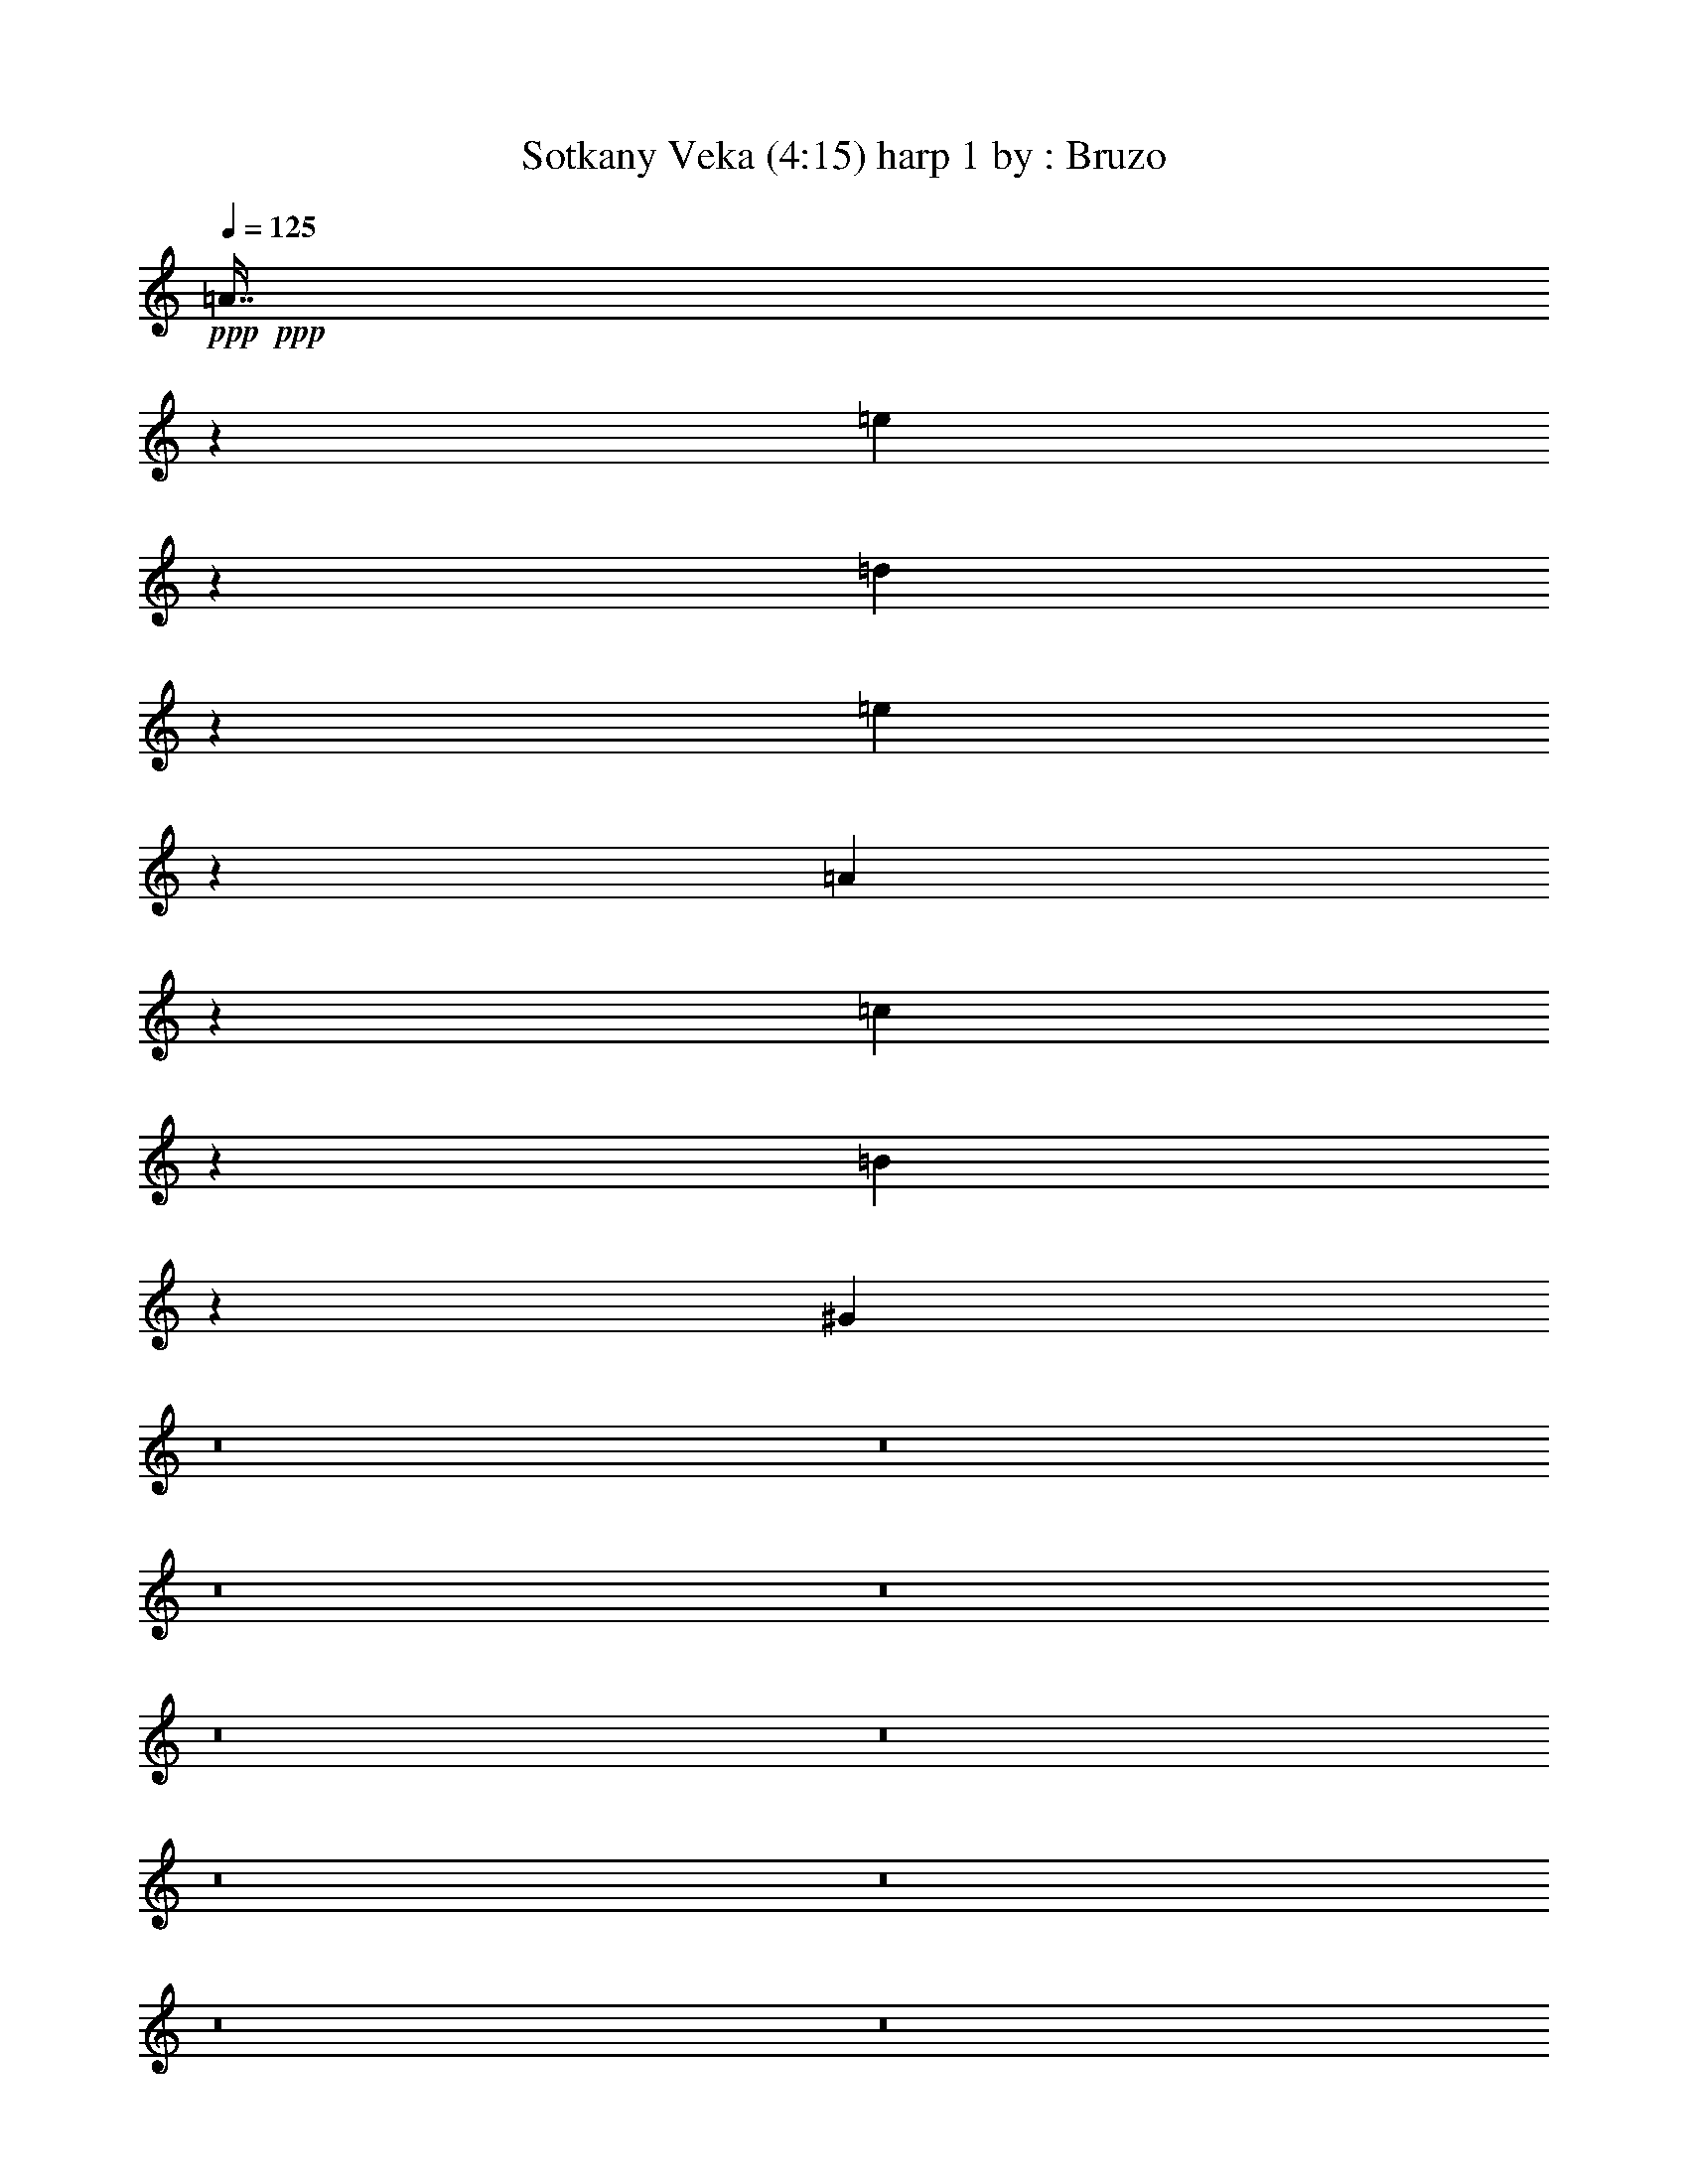 % Produced with Bruzo's Transcoding Environment 
% Transcribed by : Bruzo 

X: 11 
T: Sotkany Veka (4:15) harp 1 by : Bruzo 
Z: Transcribed with BruTE 
L: 1/4 
Q: 125 
K: C 
+ppp+ 
+ppp+ 
[=A7/16] 
z6615/14816 
[=e6349/14816] 
z7211/14816 
[=d6679/14816] 
z3209/7408 
[=e3273/7408] 
z6551/14816 
[=A6413/14816] 
z1671/3704 
[=c3603/7408] 
z3177/7408 
[=B3305/7408] 
z6487/14816 
[^G6477/14816] 
z8 
z8 
z8 
z8 
z8 
z8 
z8 
z8 
z8 
z8 
z8 
z8 
z8 
z8 
z8 
z8 
z8 
z8 
z8 
z8 
z8 
z8 
z8 
z8 
z8 
z8 
z8 
z8 
z8 
z8 
z8 
z8 
z8 
z8 
z8 
z8 
z8 
z8 
z8 
z8 
z8 
z8 
z8 
z8 
z8 
z8 
z8 
z8 
z8 
z8 
z8 
z8 
z8 
z8 
z8 
z8 
z8 
z8 
z8 
z8 
z8 
z8 
z1737/1852 
[=A1619/3704] 
z6621/14816 
[=e6343/14816] 
z7217/14816 
[=d6673/14816] 
z803/1852 
[=e1635/3704] 
z6557/14816 
[=A6407/14816] 
z3345/7408 
[=c225/463] 
z795/1852 
[=B1651/3704] 
z6493/14816 
[=A6471/14816] 
z3313/7408 
[=A3169/7408] 
z3611/7408 
[=e1667/3704] 
z6429/14816 
[=d6535/14816] 
z3281/7408 
[=e3201/7408] 
z6695/14816 
[=A7195/14816] 
z6365/14816 
[=c6599/14816] 
z3249/7408 
[=B3233/7408] 
z6631/14816 
[=A6333/14816] 
z7227/14816 
[=A6663/14816] 
z3217/7408 
+ppp+ 
[=e3265/7408] 
z6567/14816 
+ppp+ 
[=d13097/14816] 
[=e1695/1852] 
[=A3297/7408] 
z6503/14816 
[=c13097/14816] 
[=B1695/1852] 
[=A3329/7408] 
z6439/14816 
[=A99125/14816] 
z25/4 

X: 21 
T: Sotkany Veka (4:15) theorbo 1 by : Bruzo 
Z: Transcribed with BruTE 
L: 1/4 
Q: 125 
K: C 
+ppp+ 
z172113/29632 
+mp+ 
[=E3043/14816] 
[=E7011/29632] 
+mf+ 
[=B13097/14816] 
+pp+ 
[=A565/1852] 
[=A565/1852] 
[=A565/1852] 
[=A4057/14816] 
[=A565/1852] 
[=A565/1852] 
[=E565/1852] 
[=E4057/14816] 
[=E565/1852] 
[=E565/1852] 
[=E565/1852] 
[=E4057/14816] 
[=A565/1852] 
[=A565/1852] 
[=A565/1852] 
[=A4057/14816] 
[=A565/1852] 
[=A565/1852] 
[=A565/1852] 
[=A565/1852] 
[=A4057/14816] 
[=A565/1852] 
[=G565/1852] 
[=B565/1852] 
[=c4057/14816] 
[=c565/1852] 
[=c565/1852] 
[=c565/1852] 
[=c4057/14816] 
[=c565/1852] 
[=E565/1852] 
[=E565/1852] 
[=E4057/14816] 
[=E565/1852] 
[=E565/1852] 
[=E565/1852] 
[=A565/1852] 
[=A4057/14816] 
[=A565/1852] 
[=A565/1852] 
[=A565/1852] 
[=A4057/14816] 
[=A565/1852] 
[=A565/1852] 
[=A565/1852] 
[=A4057/14816] 
[=G565/1852] 
[=B565/1852] 
[=c13097/29632] 
[=c13097/29632] 
[=c13097/29632] 
[=c13097/29632] 
[=G14023/29632] 
[=G13097/29632] 
[=G13097/29632] 
[=G13097/29632] 
[=A13097/29632] 
[=A13097/29632] 
[=A13097/29632] 
[=A14023/29632] 
[=F13097/29632] 
[=F13097/29632] 
[=F13097/29632] 
[=F13097/29632] 
[=G565/1852] 
[=G565/1852] 
[=G4057/14816] 
[=G565/1852] 
[=G565/1852] 
[=G565/1852] 
[=E565/1852] 
[=E4057/14816] 
[=E565/1852] 
[=E565/1852] 
[=E565/1852] 
[=E4057/14816] 
[=A565/1852] 
[=A565/1852] 
[=A565/1852] 
[=A4057/14816] 
[=A565/1852] 
[=A565/1852] 
[=A565/1852] 
[=A4057/14816] 
[=A565/1852] 
[=A565/1852] 
[=A565/1852] 
[=A4057/14816] 
[=A565/1852] 
[=A565/1852] 
[=A565/1852] 
[=A565/1852] 
[=A4057/14816] 
[=A565/1852] 
[=E565/1852] 
[=E565/1852] 
[=E4057/14816] 
[=E565/1852] 
[=E565/1852] 
[=E565/1852] 
[=A4057/14816] 
[=A565/1852] 
[=A565/1852] 
[=A565/1852] 
[=A4057/14816] 
[=A565/1852] 
[=A565/1852] 
[=A565/1852] 
[=A565/1852] 
[=A4057/14816] 
[=G565/1852] 
[=B565/1852] 
[=c565/1852] 
[=c4057/14816] 
[=c565/1852] 
[=c565/1852] 
[=c565/1852] 
[=c4057/14816] 
[=E565/1852] 
[=E565/1852] 
[=E565/1852] 
[=E4057/14816] 
[=E565/1852] 
[=E565/1852] 
[=A565/1852] 
[=A4057/14816] 
[=A565/1852] 
[=A565/1852] 
[=A565/1852] 
[=A565/1852] 
[=A4057/14816] 
[=A565/1852] 
[=A565/1852] 
[=A565/1852] 
[=G4057/14816] 
[=B565/1852] 
[=c13097/29632] 
[=c13097/29632] 
[=c14023/29632] 
[=c13097/29632] 
[=G13097/29632] 
[=G13097/29632] 
[=G13097/29632] 
[=G13097/29632] 
[=A13097/29632] 
[=A14023/29632] 
[=A13097/29632] 
[=A13097/29632] 
[=F13097/29632] 
[=F13097/29632] 
[=F13097/29632] 
[=F13097/29632] 
[=G565/1852] 
[=G565/1852] 
[=G565/1852] 
[=G4057/14816] 
[=G565/1852] 
[=G565/1852] 
[=E565/1852] 
[=E4057/14816] 
[=E565/1852] 
[=E565/1852] 
[=E565/1852] 
[=E565/1852] 
[=A4057/14816] 
[=A565/1852] 
[=A565/1852] 
[=A565/1852] 
[=A4057/14816] 
[=A565/1852] 
[=A565/1852] 
[=A565/1852] 
[=A4057/14816] 
[=A565/1852] 
[=A565/1852] 
[=A565/1852] 
[=A4057/14816] 
[=A565/1852] 
[=A565/1852] 
[=A565/1852] 
[=A4057/14816] 
[=B565/1852] 
[=c565/1852] 
[=A565/1852] 
[=A565/1852] 
[=e4057/14816] 
[=c565/1852] 
[=B565/1852] 
[=A565/1852] 
[=A4057/14816] 
[=A565/1852] 
[=A565/1852] 
[=A565/1852] 
[=A4057/14816] 
[=G565/1852] 
[=G565/1852] 
[=G565/1852] 
[=c4057/14816] 
[=B565/1852] 
[=G565/1852] 
[=A565/1852] 
[=A565/1852] 
[=A4057/14816] 
[=A565/1852] 
[=A565/1852] 
[=A565/1852] 
[=A4057/14816] 
[=A565/1852] 
[=A565/1852] 
[=e565/1852] 
[=c4057/14816] 
[=B565/1852] 
[=A565/1852] 
[=A565/1852] 
[=A4057/14816] 
[=A565/1852] 
[=A565/1852] 
[=A565/1852] 
[=G4057/14816] 
[=G565/1852] 
[=G565/1852] 
[=c565/1852] 
[=B565/1852] 
[=G4057/14816] 
[=A565/1852] 
[=A565/1852] 
[=A565/1852] 
[=e4057/14816] 
[=A565/1852] 
[=A565/1852] 
[=f565/1852] 
[=A4057/14816] 
[=A565/1852] 
[=e565/1852] 
[=c565/1852] 
[=B4057/14816] 
[=A565/1852] 
[=A565/1852] 
[=A565/1852] 
[=A4057/14816] 
[=A565/1852] 
[=A565/1852] 
[=G565/1852] 
[=G565/1852] 
[=G4057/14816] 
[=A565/1852] 
[=A565/1852] 
[=A565/1852] 
[=A4057/14816] 
[=A565/1852] 
[=A565/1852] 
[=e565/1852] 
[=A4057/14816] 
[=A565/1852] 
[=f565/1852] 
[=A565/1852] 
[=A4057/14816] 
[=e565/1852] 
[=c565/1852] 
[=B565/1852] 
[=A4057/14816] 
[=A565/1852] 
[=A565/1852] 
[=A565/1852] 
[=A565/1852] 
[=A4057/14816] 
[=G565/1852] 
[=G565/1852] 
[=G565/1852] 
[=A4057/14816] 
[=A565/1852] 
[=A565/1852] 
[=d565/1852] 
[=d4057/14816] 
[=d565/1852] 
[=d565/1852] 
[=c565/1852] 
[=B4057/14816] 
[=A565/1852] 
[=A565/1852] 
[=A565/1852] 
[=A4057/14816] 
[=A565/1852] 
[=A565/1852] 
[=d565/1852] 
[=d565/1852] 
[=d4057/14816] 
[=d565/1852] 
[=c565/1852] 
[=B565/1852] 
[=A4057/14816] 
[=A565/1852] 
[=A565/1852] 
[=a565/1852] 
[=A4057/14816] 
[=A565/1852] 
[=d565/1852] 
[=d565/1852] 
[=d4057/14816] 
[=d565/1852] 
[=c565/1852] 
[=B565/1852] 
[=A565/1852] 
[=A4057/14816] 
[=A565/1852] 
[=A565/1852] 
[=A565/1852] 
[=A4057/14816] 
[=G565/1852] 
[=G565/1852] 
[=G565/1852] 
[=G4057/14816] 
[=c565/1852] 
[=B565/1852] 
[=A565/1852] 
[=A4057/14816] 
[=A565/1852] 
[=A565/1852] 
[=A565/1852] 
[=A4057/14816] 
[=A565/1852] 
[=A565/1852] 
[=A565/1852] 
[=e565/1852] 
[=A4057/14816] 
[=A565/1852] 
[=f565/1852] 
[=A565/1852] 
[=A4057/14816] 
[=e565/1852] 
[=c565/1852] 
[=B565/1852] 
[=A4057/14816] 
[=A565/1852] 
[=A565/1852] 
[=A565/1852] 
[=A4057/14816] 
[=A565/1852] 
[=G565/1852] 
[=G565/1852] 
[=G4057/14816] 
[=A565/1852] 
[=A565/1852] 
[=A565/1852] 
[=A565/1852] 
[=A4057/14816] 
[=A565/1852] 
[=e565/1852] 
[=A565/1852] 
[=A4057/14816] 
[=f565/1852] 
[=A565/1852] 
[=A565/1852] 
[=e4057/14816] 
[=c565/1852] 
[=B565/1852] 
[=A565/1852] 
[=A4057/14816] 
[=A565/1852] 
[=A565/1852] 
[=A565/1852] 
[=A4057/14816] 
[=G565/1852] 
[=G565/1852] 
[=G565/1852] 
[=A565/1852] 
[=A4057/14816] 
[=A565/1852] 
[=d565/1852] 
[=d565/1852] 
[=d4057/14816] 
[=d565/1852] 
[=c565/1852] 
[=B565/1852] 
[=A4057/14816] 
[=A565/1852] 
[=A565/1852] 
[=A565/1852] 
[=A4057/14816] 
[=A565/1852] 
[=d565/1852] 
[=d565/1852] 
[=d565/1852] 
[=d4057/14816] 
[=c565/1852] 
[=B565/1852] 
[=A565/1852] 
[=A4057/14816] 
[=A565/1852] 
[=a565/1852] 
[=A565/1852] 
[=A4057/14816] 
[=d565/1852] 
[=d565/1852] 
[=d565/1852] 
[=d4057/14816] 
[=c565/1852] 
[=B565/1852] 
[=A565/1852] 
[=A4057/14816] 
[=A565/1852] 
[=A565/1852] 
[=A565/1852] 
[=A565/1852] 
[=G4057/14816] 
[=G565/1852] 
[=G565/1852] 
[=G565/1852] 
[=c4057/14816] 
[=B565/1852] 
[=A565/1852] 
[=A565/1852] 
[=A4057/14816] 
[=A565/1852] 
[=A565/1852] 
[=A565/1852] 
[=A4057/14816] 
[=A565/1852] 
[=A565/1852] 
[=A565/1852] 
[=A4057/14816] 
[=A565/1852] 
[=E565/1852] 
[=E565/1852] 
[=E565/1852] 
[=E4057/14816] 
[=E565/1852] 
[=E565/1852] 
[=A565/1852] 
[=A4057/14816] 
[=A565/1852] 
[=A565/1852] 
[=A565/1852] 
[=A4057/14816] 
[=A565/1852] 
[=A565/1852] 
[=A565/1852] 
[=A4057/14816] 
[=G565/1852] 
[=B565/1852] 
[=c565/1852] 
[=c4057/14816] 
[=c565/1852] 
[=c565/1852] 
[=c565/1852] 
[=c565/1852] 
[=E4057/14816] 
[=E565/1852] 
[=E565/1852] 
[=E565/1852] 
[=E4057/14816] 
[=E565/1852] 
[=A565/1852] 
[=A565/1852] 
[=A4057/14816] 
[=A565/1852] 
[=A565/1852] 
[=A565/1852] 
[=A4057/14816] 
[=A565/1852] 
[=A565/1852] 
[=A565/1852] 
[=G4057/14816] 
[=B565/1852] 
[=c565/1852] 
[=c565/1852] 
[=c565/1852] 
[=c4057/14816] 
[=c565/1852] 
[=c565/1852] 
[=G565/1852] 
[=G4057/14816] 
[=G565/1852] 
[=G565/1852] 
[=G565/1852] 
[=G4057/14816] 
[=A565/1852] 
[=A565/1852] 
[=A565/1852] 
[=A4057/14816] 
[=A565/1852] 
[=A565/1852] 
[=F565/1852] 
[=F565/1852] 
[=F4057/14816] 
[=F565/1852] 
[=F565/1852] 
[=F565/1852] 
[=G4057/14816] 
[=G565/1852] 
[=G565/1852] 
[=G565/1852] 
[=G4057/14816] 
[=G565/1852] 
[=E565/1852] 
[=E565/1852] 
[=E4057/14816] 
[=E565/1852] 
[=E565/1852] 
[=E565/1852] 
[=A4057/14816] 
[=A565/1852] 
[=A565/1852] 
[=A565/1852] 
[=A565/1852] 
[=A4057/14816] 
[=A565/1852] 
[=A565/1852] 
[=A565/1852] 
[=A4057/14816] 
[=A565/1852] 
[=A565/1852] 
[=A565/1852] 
[=A4057/14816] 
[=A565/1852] 
[=A565/1852] 
[=A565/1852] 
[=A4057/14816] 
[=E565/1852] 
[=E565/1852] 
[=E565/1852] 
[=E4057/14816] 
[=E565/1852] 
[=E565/1852] 
[=A565/1852] 
[=A565/1852] 
[=A4057/14816] 
[=A565/1852] 
[=A565/1852] 
[=A565/1852] 
[=A4057/14816] 
[=A565/1852] 
[=A565/1852] 
[=A565/1852] 
[=G4057/14816] 
[=B565/1852] 
[=c565/1852] 
[=c565/1852] 
[=c4057/14816] 
[=c565/1852] 
[=c565/1852] 
[=c565/1852] 
[=E4057/14816] 
[=E565/1852] 
[=E565/1852] 
[=E565/1852] 
[=E565/1852] 
[=E4057/14816] 
[=A565/1852] 
[=A565/1852] 
[=A565/1852] 
[=A4057/14816] 
[=A565/1852] 
[=A565/1852] 
[=A565/1852] 
[=A4057/14816] 
[=A565/1852] 
[=A565/1852] 
[=G565/1852] 
[=B4057/14816] 
[=c565/1852] 
[=c565/1852] 
[=c565/1852] 
[=c565/1852] 
[=c4057/14816] 
[=c565/1852] 
[=G565/1852] 
[=G565/1852] 
[=G4057/14816] 
[=G565/1852] 
[=G565/1852] 
[=G565/1852] 
[=A4057/14816] 
[=A565/1852] 
[=A565/1852] 
[=A565/1852] 
[=A4057/14816] 
[=A565/1852] 
[=F565/1852] 
[=F565/1852] 
[=F4057/14816] 
[=F565/1852] 
[=F565/1852] 
[=F565/1852] 
[=G565/1852] 
[=G4057/14816] 
[=G565/1852] 
[=G565/1852] 
[=G565/1852] 
[=G4057/14816] 
[=E565/1852] 
[=E565/1852] 
[=E565/1852] 
[=E4057/14816] 
[=E565/1852] 
[=E565/1852] 
[=A565/1852] 
[=A4057/14816] 
[=A565/1852] 
[=A565/1852] 
[=A565/1852] 
[=A4057/14816] 
[=A565/1852] 
[=A565/1852] 
[=A565/1852] 
[=A565/1852] 
[=A4057/14816] 
[=A565/1852] 
[=A565/1852] 
[=A565/1852] 
[=A4057/14816] 
[=A565/1852] 
[=A565/1852] 
[=A565/1852] 
[=A4057/14816] 
[=A565/1852] 
[=A565/1852] 
[=e565/1852] 
[=c4057/14816] 
[=B565/1852] 
[=A565/1852] 
[=A565/1852] 
[=A4057/14816] 
[=A565/1852] 
[=A565/1852] 
[=A565/1852] 
[=G565/1852] 
[=G4057/14816] 
[=G565/1852] 
[=c565/1852] 
[=B565/1852] 
[=G4057/14816] 
[=A565/1852] 
[=A565/1852] 
[=A565/1852] 
[=A4057/14816] 
[=A565/1852] 
[=A565/1852] 
[=A565/1852] 
[=A4057/14816] 
[=A565/1852] 
[=e565/1852] 
[=c565/1852] 
[=B4057/14816] 
[=A565/1852] 
[=A565/1852] 
[=A565/1852] 
[=A565/1852] 
[=A4057/14816] 
[=A565/1852] 
[=G565/1852] 
[=G565/1852] 
[=G4057/14816] 
[=c565/1852] 
[=B565/1852] 
[=G565/1852] 
[=A4057/14816] 
[=A565/1852] 
[=A565/1852] 
[=e565/1852] 
[=A4057/14816] 
[=A565/1852] 
[=f565/1852] 
[=A565/1852] 
[=A565/1852] 
[=e4057/14816] 
[=c565/1852] 
[=B565/1852] 
[=A565/1852] 
[=A4057/14816] 
[=A565/1852] 
[=A565/1852] 
[=A565/1852] 
[=A4057/14816] 
[=G565/1852] 
[=G565/1852] 
[=G565/1852] 
[=A4057/14816] 
[=A565/1852] 
[=A565/1852] 
[=A565/1852] 
[=A4057/14816] 
[=A565/1852] 
[=e565/1852] 
[=A565/1852] 
[=A565/1852] 
[=f4057/14816] 
[=A565/1852] 
[=A565/1852] 
[=e565/1852] 
[=c4057/14816] 
[=B565/1852] 
[=A565/1852] 
[=A565/1852] 
[=A4057/14816] 
[=A565/1852] 
[=A565/1852] 
[=A565/1852] 
[=G4057/14816] 
[=G565/1852] 
[=G565/1852] 
[=A565/1852] 
[=A4057/14816] 
[=A565/1852] 
[=d565/1852] 
[=d565/1852] 
[=d565/1852] 
[=d4057/14816] 
[=c565/1852] 
[=B565/1852] 
[=A565/1852] 
[=A4057/14816] 
[=A565/1852] 
[=A565/1852] 
[=A565/1852] 
[=A4057/14816] 
[=d565/1852] 
[=d565/1852] 
[=d565/1852] 
[=d4057/14816] 
[=c565/1852] 
[=B565/1852] 
[=A565/1852] 
[=A4057/14816] 
[=A565/1852] 
[=a565/1852] 
[=A565/1852] 
[=A565/1852] 
[=d4057/14816] 
[=d565/1852] 
[=d565/1852] 
[=d565/1852] 
[=c4057/14816] 
[=B565/1852] 
[=A565/1852] 
[=A565/1852] 
[=A4057/14816] 
[=A565/1852] 
[=A565/1852] 
[=A565/1852] 
[=G4057/14816] 
[=G565/1852] 
[=G565/1852] 
[=G565/1852] 
[=c4057/14816] 
[=B565/1852] 
[=A565/1852] 
[=A565/1852] 
[=A565/1852] 
[=A4057/14816] 
[=A565/1852] 
[=A565/1852] 
[=A565/1852] 
[=A4057/14816] 
[=A565/1852] 
[=e565/1852] 
[=A565/1852] 
[=A4057/14816] 
[=f565/1852] 
[=A565/1852] 
[=A565/1852] 
[=e4057/14816] 
[=c565/1852] 
[=B565/1852] 
[=A565/1852] 
[=A565/1852] 
[=A4057/14816] 
[=A565/1852] 
[=A565/1852] 
[=A565/1852] 
[=G4057/14816] 
[=G565/1852] 
[=G565/1852] 
[=A565/1852] 
[=A4057/14816] 
[=A565/1852] 
[=A565/1852] 
[=A565/1852] 
[=A4057/14816] 
[=e565/1852] 
[=A565/1852] 
[=A565/1852] 
[=f4057/14816] 
[=A565/1852] 
[=A565/1852] 
[=e565/1852] 
[=c565/1852] 
[=B4057/14816] 
[=A565/1852] 
[=A565/1852] 
[=A565/1852] 
[=A4057/14816] 
[=A565/1852] 
[=A565/1852] 
[=G565/1852] 
[=G4057/14816] 
[=G565/1852] 
[=A565/1852] 
[=A565/1852] 
[=A4057/14816] 
[=d565/1852] 
[=d565/1852] 
[=d565/1852] 
[=d4057/14816] 
[=c565/1852] 
[=B565/1852] 
[=A565/1852] 
[=A565/1852] 
[=A4057/14816] 
[=A565/1852] 
[=A565/1852] 
[=A565/1852] 
[=d4057/14816] 
[=d565/1852] 
[=d565/1852] 
[=d565/1852] 
[=c4057/14816] 
[=B565/1852] 
[=A565/1852] 
[=A565/1852] 
[=A4057/14816] 
[=a565/1852] 
[=A565/1852] 
[=A565/1852] 
[=d4057/14816] 
[=d565/1852] 
[=d565/1852] 
[=d565/1852] 
[=c565/1852] 
[=B4057/14816] 
[=A565/1852] 
[=A565/1852] 
[=A565/1852] 
[=A4057/14816] 
[=A565/1852] 
[=A565/1852] 
[=G565/1852] 
[=G4057/14816] 
[=G565/1852] 
[=G565/1852] 
[=c565/1852] 
[=B4057/14816] 
[=A565/1852] 
[=A565/1852] 
[=A565/1852] 
[=A565/1852] 
[=A4057/14816] 
[=A565/1852] 
[=A565/1852] 
[=A565/1852] 
[=A4057/14816] 
[=e565/1852] 
[=A565/1852] 
[=A565/1852] 
[=A4057/14816] 
[=A565/1852] 
[=A565/1852] 
[=e565/1852] 
[=A4057/14816] 
[=A565/1852] 
[^G565/1852] 
[^G565/1852] 
[^G4057/14816] 
[=e565/1852] 
[^G565/1852] 
[^G565/1852] 
[^G565/1852] 
[^G4057/14816] 
[^G565/1852] 
[=e565/1852] 
[^G565/1852] 
[^G4057/14816] 
[=A565/1852] 
[=A565/1852] 
[=A565/1852] 
[=e4057/14816] 
[=A565/1852] 
[=A565/1852] 
[=A565/1852] 
[=A4057/14816] 
[=A565/1852] 
[=e565/1852] 
[=A565/1852] 
[=A4057/14816] 
[=B565/1852] 
[=B565/1852] 
[=B565/1852] 
[=B565/1852] 
[=B4057/14816] 
[=B565/1852] 
[^G565/1852] 
[^G565/1852] 
[^G4057/14816] 
[^G565/1852] 
[^G565/1852] 
[^G565/1852] 
[=F4057/14816] 
[=F565/1852] 
[=F565/1852] 
[=c565/1852] 
[=F4057/14816] 
[=F565/1852] 
[=G565/1852] 
[=G565/1852] 
[=G4057/14816] 
[=c565/1852] 
[=G565/1852] 
[=G565/1852] 
[=A565/1852] 
[=A4057/14816] 
[=A565/1852] 
[=e565/1852] 
[=A565/1852] 
[=A4057/14816] 
[=f565/1852] 
[=e565/1852] 
[=d565/1852] 
[=e4057/14816] 
[=c565/1852] 
[=B565/1852] 
[=A565/1852] 
[=A4057/14816] 
[=A565/1852] 
[=e565/1852] 
[=A565/1852] 
[=A4057/14816] 
[=A565/1852] 
[=A565/1852] 
[=A565/1852] 
[=e565/1852] 
[=A4057/14816] 
[=A565/1852] 
[^G565/1852] 
[^G565/1852] 
[^G4057/14816] 
[=e565/1852] 
[^G565/1852] 
[^G565/1852] 
[^G4057/14816] 
[^G565/1852] 
[^G565/1852] 
[=e565/1852] 
[^G4057/14816] 
[^G565/1852] 
[=A565/1852] 
[=A565/1852] 
[=A565/1852] 
[=e4057/14816] 
[=A565/1852] 
[=A565/1852] 
[=A565/1852] 
[=A4057/14816] 
[=A565/1852] 
[=e565/1852] 
[=A565/1852] 
[=A4057/14816] 
[=B565/1852] 
[=B565/1852] 
[=B565/1852] 
[=B4057/14816] 
[=B565/1852] 
[=B565/1852] 
[^G565/1852] 
[^G4057/14816] 
[^G565/1852] 
[^G565/1852] 
[^G565/1852] 
[^G565/1852] 
[=F4057/14816] 
[=F565/1852] 
[=F565/1852] 
[=c565/1852] 
[=F4057/14816] 
[=F565/1852] 
[=G565/1852] 
[=G565/1852] 
[=G4057/14816] 
[=c565/1852] 
[=G565/1852] 
[=G565/1852] 
[=A4057/14816] 
[=A565/1852] 
[=A565/1852] 
[=e565/1852] 
[=A4057/14816] 
[=A565/1852] 
[=f565/1852] 
[=e565/1852] 
[=d565/1852] 
[=e4057/14816] 
[=c565/1852] 
[=B565/1852] 
[=A565/1852] 
[=A4057/14816] 
[=A565/1852] 
[=e565/1852] 
[=A565/1852] 
[=A4057/14816] 
[=f1695/1852] 
[=e4057/14816] 
[=c565/1852] 
[=B565/1852] 
[=A565/1852] 
[=A4057/14816] 
[=A565/1852] 
[=e565/1852] 
[=A565/1852] 
[=A565/1852] 
[=G4057/14816] 
[=G565/1852] 
[=G565/1852] 
[^G565/1852] 
[^G4057/14816] 
[^G565/1852] 
[=a565/1852] 
[=a565/1852] 
[=a4057/14816] 
[=e565/1852] 
[=c565/1852] 
[=B565/1852] 
[^G4057/14816] 
[^G565/1852] 
[^G565/1852] 
[=e565/1852] 
[=f565/1852] 
[=e4057/14816] 
+mf+ 
[=A4569/7408] 
z2211/7408 
+pp+ 
[=a4057/14816] 
[=a565/926] 
[=G565/1852] 
[=G4057/14816] 
[=G565/1852] 
[^G565/1852] 
[^G565/1852] 
[^G4057/14816] 
[=A565/1852] 
[=A565/1852] 
[=A565/1852] 
[=e4057/14816] 
[=A565/1852] 
[=A565/1852] 
[=A565/1852] 
[=A565/1852] 
[=A4057/14816] 
[=e565/1852] 
[=A565/1852] 
[=A565/1852] 
[=B4057/14816] 
[=B565/1852] 
[=B565/1852] 
[=B565/1852] 
[=B4057/14816] 
[=B565/1852] 
[=c565/1852] 
[=c565/1852] 
[=c4057/14816] 
[=c565/1852] 
[=G565/1852] 
[^F565/1852] 
[=F4057/14816] 
[=F565/1852] 
[=F565/1852] 
[=c565/1852] 
[=F565/1852] 
[=F4057/14816] 
[=F565/1852] 
[=F565/1852] 
[=F565/1852] 
[=c4057/14816] 
[=F565/1852] 
[=F565/1852] 
[=F565/1852] 
[=F4057/14816] 
[=F565/1852] 
[=c565/1852] 
[=F565/1852] 
[=F4057/14816] 
[=c565/1852] 
[=B565/1852] 
[=A565/1852] 
[=G4057/14816] 
[=A565/1852] 
[=B565/1852] 
[=A565/1852] 
[=A565/1852] 
[=A4057/14816] 
[=e565/1852] 
[=A565/1852] 
[=A565/1852] 
[=A4057/14816] 
[=A565/1852] 
[=A565/1852] 
[=e565/1852] 
[=A4057/14816] 
[=A565/1852] 
[=B565/1852] 
[=B565/1852] 
[=B4057/14816] 
[=B565/1852] 
[=B565/1852] 
[=B565/1852] 
[=c4057/14816] 
[=c565/1852] 
[=c565/1852] 
[=c565/1852] 
[=G565/1852] 
[^F4057/14816] 
[=F565/1852] 
[=F565/1852] 
[=F565/1852] 
[=c4057/14816] 
[=F565/1852] 
[=F565/1852] 
[=F565/1852] 
[=F4057/14816] 
[=F565/1852] 
[=c565/1852] 
[=F565/1852] 
[=F4057/14816] 
[=F565/1852] 
[=F565/1852] 
[=F565/1852] 
[=c565/1852] 
[=F4057/14816] 
[=F565/1852] 
[=c565/1852] 
[=B565/1852] 
[=A4057/14816] 
[=G565/1852] 
[=A565/1852] 
[=B565/1852] 
[=A4057/14816] 
[=A565/1852] 
[=A565/1852] 
[=A565/1852] 
[=A4057/14816] 
[=A565/1852] 
[=A565/1852] 
[=A565/1852] 
[=A4057/14816] 
[=A565/1852] 
[=B565/1852] 
[=c565/1852] 
[=d565/1852] 
[=d4057/14816] 
[=d565/1852] 
[=d565/1852] 
[=d565/1852] 
[=d4057/14816] 
[=d565/1852] 
[=d565/1852] 
[=d565/1852] 
[=d4057/14816] 
[=e565/1852] 
[=f565/1852] 
[^A565/1852] 
[^A4057/14816] 
[^A565/1852] 
[=f565/1852] 
[^A565/1852] 
[^A4057/14816] 
[^A565/1852] 
[^A565/1852] 
[^A565/1852] 
[=f565/1852] 
[^A4057/14816] 
[^A565/1852] 
[=A565/1852] 
[=A565/1852] 
[=A4057/14816] 
[=e565/1852] 
[=A565/1852] 
[=A565/1852] 
[=A4057/14816] 
[=A565/1852] 
[=A565/1852] 
[=A565/1852] 
[=d4057/14816] 
[=e565/1852] 
[=d565/1852] 
[=d565/1852] 
[=d4057/14816] 
[=d565/1852] 
[=d565/1852] 
[=d565/1852] 
[=d565/1852] 
[=d4057/14816] 
[=d565/1852] 
[=d565/1852] 
[=d565/1852] 
[=d4057/14816] 
[=F565/1852] 
[=F565/1852] 
[=F565/1852] 
[=F4057/14816] 
[=F565/1852] 
[=F565/1852] 
[=F565/1852] 
[=F4057/14816] 
[=F565/1852] 
[=F565/1852] 
[=F565/1852] 
[=F4057/14816] 
[^A565/1852] 
[^A565/1852] 
[^A565/1852] 
[=f565/1852] 
[^A4057/14816] 
[^A565/1852] 
[^A565/1852] 
[^A565/1852] 
[^A4057/14816] 
[=f565/1852] 
[^A565/1852] 
[^A565/1852] 
[=A4057/14816] 
[=A565/1852] 
[=A565/1852] 
[=A565/1852] 
[=A4057/14816] 
[=A565/1852] 
[=A565/1852] 
[=A565/1852] 
[=A565/1852] 
[=A4057/14816] 
[=d565/1852] 
[=e565/1852] 
[=A565/1852] 
[=A4057/14816] 
[=A565/1852] 
[=A565/1852] 
[=A565/1852] 
[=A4057/14816] 
[=A565/1852] 
[=A565/1852] 
[=A565/1852] 
[=e4057/14816] 
[=c565/1852] 
[=B565/1852] 
[=A565/1852] 
[=A4057/14816] 
[=A565/1852] 
[=A565/1852] 
[=A565/1852] 
[=A565/1852] 
[=G4057/14816] 
[=G565/1852] 
[=G565/1852] 
[=c565/1852] 
[=B4057/14816] 
[=G565/1852] 
[=A565/1852] 
[=A565/1852] 
[=A4057/14816] 
[=A565/1852] 
[=A565/1852] 
[=A565/1852] 
[=A4057/14816] 
[=A565/1852] 
[=A565/1852] 
[=e565/1852] 
[=c4057/14816] 
[=B565/1852] 
[=A565/1852] 
[=A565/1852] 
[=A565/1852] 
[=A4057/14816] 
[=A565/1852] 
[=A565/1852] 
[=G565/1852] 
[=G4057/14816] 
[=G565/1852] 
[=c565/1852] 
[=B565/1852] 
[=G4057/14816] 
[=A565/1852] 
[=A565/1852] 
[=A565/1852] 
[=e4057/14816] 
[=A565/1852] 
[=A565/1852] 
[=f565/1852] 
[=A4057/14816] 
[=A565/1852] 
[=e565/1852] 
[=c565/1852] 
[=B565/1852] 
[=A4057/14816] 
[=A565/1852] 
[=A565/1852] 
[=A565/1852] 
[=A4057/14816] 
[=A565/1852] 
[=G565/1852] 
[=G565/1852] 
[=G4057/14816] 
[=A565/1852] 
[=A565/1852] 
[=A565/1852] 
[=A4057/14816] 
[=A565/1852] 
[=A565/1852] 
[=e565/1852] 
[=A565/1852] 
[=A4057/14816] 
[=f565/1852] 
[=A565/1852] 
[=A565/1852] 
[=e4057/14816] 
[=c565/1852] 
[=B565/1852] 
[=A565/1852] 
[=A4057/14816] 
[=A565/1852] 
[=A565/1852] 
[=A565/1852] 
[=A4057/14816] 
[=G565/1852] 
[=G565/1852] 
[=G565/1852] 
[=A4057/14816] 
[=A565/1852] 
[=A565/1852] 
[=d565/1852] 
[=d565/1852] 
[=d4057/14816] 
[=d565/1852] 
[=c565/1852] 
[=B565/1852] 
[=A4057/14816] 
[=A565/1852] 
[=A565/1852] 
[=A565/1852] 
[=A4057/14816] 
[=A565/1852] 
[=d565/1852] 
[=d565/1852] 
[=d4057/14816] 
[=d565/1852] 
[=c565/1852] 
[=B565/1852] 
[=A4057/14816] 
[=A565/1852] 
[=A565/1852] 
[=a565/1852] 
[=A565/1852] 
[=A4057/14816] 
[=d565/1852] 
[=d565/1852] 
[=d565/1852] 
[=d4057/14816] 
[=c565/1852] 
[=B565/1852] 
[=A565/1852] 
[=A4057/14816] 
[=A565/1852] 
[=A565/1852] 
[=A565/1852] 
[=A4057/14816] 
[=G565/1852] 
[=G565/1852] 
[=G565/1852] 
[=G4057/14816] 
[=c565/1852] 
[=B565/1852] 
[=A565/1852] 
[=A565/1852] 
[=A4057/14816] 
[=A565/1852] 
[=A565/1852] 
[=A565/1852] 
[=A4057/14816] 
[=A565/1852] 
[=A565/1852] 
[=e565/1852] 
[=A4057/14816] 
[=A565/1852] 
[=f565/1852] 
[=A565/1852] 
[=A4057/14816] 
[=e565/1852] 
[=c565/1852] 
[=B565/1852] 
[=A4057/14816] 
[=A565/1852] 
[=A565/1852] 
[=A565/1852] 
[=A565/1852] 
[=A4057/14816] 
[=G565/1852] 
[=G565/1852] 
[=G565/1852] 
[=A4057/14816] 
[=A565/1852] 
[=A565/1852] 
[=A565/1852] 
[=A4057/14816] 
[=A565/1852] 
[=e565/1852] 
[=A565/1852] 
[=A4057/14816] 
[=f565/1852] 
[=A565/1852] 
[=A565/1852] 
[=e565/1852] 
[=c4057/14816] 
[=B565/1852] 
[=A565/1852] 
[=A565/1852] 
[=A4057/14816] 
[=A565/1852] 
[=A565/1852] 
[=A565/1852] 
[=G4057/14816] 
[=G565/1852] 
[=G565/1852] 
[=A565/1852] 
[=A4057/14816] 
[=A565/1852] 
[=d565/1852] 
[=d565/1852] 
[=d4057/14816] 
[=d565/1852] 
[=c565/1852] 
[=B565/1852] 
[=A565/1852] 
[=A4057/14816] 
[=A565/1852] 
[=A565/1852] 
[=A565/1852] 
[=A4057/14816] 
[=d565/1852] 
[=d565/1852] 
[=d565/1852] 
[=d4057/14816] 
[=c565/1852] 
[=B565/1852] 
[=A565/1852] 
[=A4057/14816] 
[=A565/1852] 
[=a565/1852] 
[=A565/1852] 
[=A4057/14816] 
[=d565/1852] 
[=d565/1852] 
[=d565/1852] 
[=d565/1852] 
[=c4057/14816] 
[=B565/1852] 
[=A565/1852] 
[=A565/1852] 
[=A4057/14816] 
[=A565/1852] 
[=A565/1852] 
[=A565/1852] 
[=G4057/14816] 
[=G565/1852] 
[=G565/1852] 
[=G565/1852] 
[=c4057/14816] 
[=B565/1852] 
[=A565/1852] 
[=A565/1852] 
[=A4057/14816] 
[=A565/1852] 
[=A565/1852] 
[=A565/1852] 
[=A565/1852] 
[=A4057/14816] 
[=A565/1852] 
[=A565/1852] 
[=A565/1852] 
[=A4057/14816] 
[=E565/1852] 
[=E565/1852] 
[=E565/1852] 
[=E4057/14816] 
[=E565/1852] 
[=E565/1852] 
[=A565/1852] 
[=A4057/14816] 
[=A565/1852] 
[=A565/1852] 
[=A565/1852] 
[=A565/1852] 
[=A4057/14816] 
[=A565/1852] 
[=A565/1852] 
[=A565/1852] 
[=G4057/14816] 
[=B565/1852] 
[=c565/1852] 
[=c565/1852] 
[=c4057/14816] 
[=c565/1852] 
[=c565/1852] 
[=c565/1852] 
[=E4057/14816] 
[=E565/1852] 
[=E565/1852] 
[=E565/1852] 
[=E4057/14816] 
[=E565/1852] 
[=A565/1852] 
[=A565/1852] 
[=A565/1852] 
[=A4057/14816] 
[=A565/1852] 
[=A565/1852] 
[=A565/1852] 
[=A4057/14816] 
[=A565/1852] 
[=A565/1852] 
[=G565/1852] 
[=B4057/14816] 
[=c565/1852] 
[=c565/1852] 
[=c565/1852] 
[=c4057/14816] 
[=c565/1852] 
[=c565/1852] 
[=G565/1852] 
[=G4057/14816] 
[=G565/1852] 
[=G565/1852] 
[=G565/1852] 
[=G565/1852] 
[=A4057/14816] 
[=A565/1852] 
[=A565/1852] 
[=A565/1852] 
[=A4057/14816] 
[=A565/1852] 
[=F565/1852] 
[=F565/1852] 
[=F4057/14816] 
[=F565/1852] 
[=F565/1852] 
[=F565/1852] 
[=G4057/14816] 
[=G565/1852] 
[=G565/1852] 
[=G565/1852] 
[=G4057/14816] 
[=G565/1852] 
[=E565/1852] 
[=E565/1852] 
[=E565/1852] 
[=E4057/14816] 
[=E565/1852] 
[=E565/1852] 
[=A565/1852] 
[=A4057/14816] 
[=A565/1852] 
[=A565/1852] 
[=A565/1852] 
[=A4057/14816] 
[=A565/1852] 
[=A565/1852] 
[=A565/1852] 
[=A4057/14816] 
[=A565/1852] 
[=A565/1852] 
[=A565/1852] 
[=A4057/14816] 
[=A565/1852] 
[=A565/1852] 
[=A565/1852] 
[=A565/1852] 
[=E4057/14816] 
[=E565/1852] 
[=E565/1852] 
[=E565/1852] 
[=E4057/14816] 
[=E565/1852] 
[=A565/1852] 
[=A565/1852] 
[=A4057/14816] 
[=A565/1852] 
[=A565/1852] 
[=A565/1852] 
[=A4057/14816] 
[=A565/1852] 
[=A565/1852] 
[=A565/1852] 
[=G565/1852] 
[=B4057/14816] 
[=c565/1852] 
[=c565/1852] 
[=c565/1852] 
[=c4057/14816] 
[=c565/1852] 
[=c565/1852] 
[=E565/1852] 
[=E4057/14816] 
[=E565/1852] 
[=E565/1852] 
[=E565/1852] 
[=E4057/14816] 
[=A565/1852] 
[=A565/1852] 
[=A565/1852] 
[=A4057/14816] 
[=A565/1852] 
[=A565/1852] 
[=A565/1852] 
[=A565/1852] 
[=A4057/14816] 
[=A565/1852] 
[=G565/1852] 
[=B565/1852] 
[=c4057/14816] 
[=c565/1852] 
[=c565/1852] 
[=c565/1852] 
[=c4057/14816] 
[=c565/1852] 
[=G565/1852] 
[=G565/1852] 
[=G4057/14816] 
[=G565/1852] 
[=G565/1852] 
[=G565/1852] 
[=A4057/14816] 
[=A565/1852] 
[=A565/1852] 
[=A565/1852] 
[=A565/1852] 
[=A4057/14816] 
[=F565/1852] 
[=F565/1852] 
[=F565/1852] 
[=F4057/14816] 
[=F565/1852] 
[=F565/1852] 
[=G565/1852] 
[=G4057/14816] 
[=G565/1852] 
[=G565/1852] 
[=G565/1852] 
[=G4057/14816] 
[=E565/1852] 
[=E565/1852] 
[=E565/1852] 
[=E4057/14816] 
[=E565/1852] 
[=E565/1852] 
[=A565/1852] 
[=A565/1852] 
[=B4057/14816] 
[=c565/1852] 
[=B565/1852] 
[=G565/1852] 
+mf+ 
[=A26119/14816] 
z8 
z8 
z8 
z109/16 

X: 41 
T: Sotkany Veka (4:15) flute 1 by : Bruzo 
Z: Transcribed with BruTE 
L: 1/4 
Q: 125 
K: C 
+ppp+ 
z205319/29632 
+fff+ 
[^D6085/29632] 
+mf+ 
[=E26657/14816] 
[=B,22137/14816] 
[=C4057/29632] 
[=B,4057/29632] 
[=C26657/7408] 
[=E13097/14816] 
[=E13097/14816] 
[=D13097/14816] 
[=E14023/29632] 
[=F4057/29632] 
[=E4057/29632] 
[=F4983/29632] 
[=E52851/14816] 
[=C13097/14816] 
[=C13097/14816] 
[=G1695/1852] 
[=G13097/14816] 
[=A,13097/14816] 
[=A,1695/1852] 
[=F13097/14816] 
[=G13097/29632] 
[=F4057/29632] 
[=G4983/29632] 
[=F4057/29632] 
[=E13097/14816] 
[=E1695/1852] 
[=D13097/14816] 
[=E13097/29632] 
[=D4983/29632] 
[=E4057/29632] 
[=D4057/29632] 
[=A52851/14816] 
[=E26657/14816] 
[=B,39291/29632] 
[=C4983/29632] 
[=B,4057/29632] 
[=C110685/29632] 
[=E13097/14816] 
[=E13097/14816] 
[=D1695/1852] 
[=E13097/29632] 
[=F4057/29632] 
[=E4983/29632] 
[=F4057/29632] 
[=E52851/14816] 
[=C13097/14816] 
[=C1695/1852] 
[=G13097/14816] 
[=G13097/14816] 
[=A,1695/1852] 
[=A,13097/14816] 
[=F13097/14816] 
[=G13097/29632] 
[=F4983/29632] 
[=G4057/29632] 
[=F4057/29632] 
[=E1695/1852] 
[=E13097/14816] 
[=D13097/14816] 
[=E13097/29632] 
[=D4983/29632] 
[=E4057/29632] 
[=D4983/29632] 
[=A26499/7408] 
z8 
z179373/29632 
+ff+ 
[^G6085/29632] 
[=A1695/1852] 
[=E13097/14816] 
[=D565/1852] 
[=E4057/14816] 
[=F565/1852] 
[=E565/1852] 
[=C565/1852] 
[=B,4057/14816] 
[=A,1695/1852] 
[=D13097/14816] 
[=C565/1852] 
[=B,565/1852] 
[=G,4057/14816] 
[=A,20109/29632] 
[^G7011/29632] 
[=A13097/14816] 
[=E13097/14816] 
[=D565/1852] 
[=E565/1852] 
[=F4057/14816] 
[=E565/1852] 
[=C565/1852] 
[=B,565/1852] 
[=A,13097/14816] 
[=D13097/14816] 
[=C565/1852] 
[=B,4057/29632] 
[=C4983/29632] 
[=G,565/1852] 
[=A,13097/14816] 
[=D13097/14816] 
[=F565/926] 
[=A,4057/14816] 
[=C565/1852] 
[=B,565/1852] 
[=A,565/1852] 
[=C4057/14816] 
[=B,565/1852] 
[=A,565/1852] 
[=D13097/14816] 
[=F565/926] 
[=A,565/1852] 
[=C4057/14816] 
[=B,4983/29632] 
[=C4057/29632] 
[=A,565/1852] 
[=A,13097/14816] 
[=D13097/14816] 
[=F565/926] 
[=A,565/1852] 
[=C565/1852] 
[=B,4057/14816] 
[=A,565/1852] 
[=C565/1852] 
[=B,565/1852] 
[=A,4057/14816] 
[=G,1695/1852] 
[=C8577/14816] 
[=B,565/1852] 
[=C565/1852] 
[=A,4057/29632] 
[=C4057/29632] 
[=A,565/1852] 
[=A,20109/29632] 
[^G6085/29632] 
[=A1695/1852] 
[=E13097/14816] 
[=D565/1852] 
[=E565/1852] 
[=F4057/14816] 
[=E565/1852] 
[=C565/1852] 
[=B,565/1852] 
[=A,13097/14816] 
[=D13097/14816] 
[=C565/1852] 
[=B,565/1852] 
[=G,4057/14816] 
[=A,20109/29632] 
[^G7011/29632] 
[=A13097/14816] 
[=E13097/14816] 
[=D565/1852] 
[=E565/1852] 
[=F565/1852] 
[=E4057/14816] 
[=C565/1852] 
[=B,565/1852] 
[=A,13097/14816] 
[=D13097/14816] 
[=C565/1852] 
[=B,4983/29632] 
[=C4057/29632] 
[=G,565/1852] 
[=A,13097/14816] 
[=D13097/14816] 
[=F565/926] 
[=A,565/1852] 
[=C4057/14816] 
[=B,565/1852] 
[=A,565/1852] 
[=C565/1852] 
[=B,4057/14816] 
[=A,565/1852] 
[=D1695/1852] 
[=F8577/14816] 
[=A,565/1852] 
[=C565/1852] 
[=B,4057/29632] 
[=C4057/29632] 
[=A,565/1852] 
[=A,13097/14816] 
[=D1695/1852] 
[=F8577/14816] 
[=A,565/1852] 
[=C565/1852] 
[=B,4057/14816] 
[=A,565/1852] 
[=C565/1852] 
[=B,565/1852] 
[=A,565/1852] 
[=G,13097/14816] 
[=C8577/14816] 
[=B,565/1852] 
[=C565/1852] 
[=A,4057/29632] 
[=C4983/29632] 
[=A,4057/14816] 
[=A,20109/29632] 
[^D7011/29632] 
+f+ 
[=E13097/7408] 
[=B,40217/29632] 
[=C4057/29632] 
[=B,4057/29632] 
[=C110685/29632] 
[=E13097/14816] 
[=E1695/1852] 
[=D13097/14816] 
[=E13097/29632] 
[=F4057/29632] 
[=E4983/29632] 
[=F4057/29632] 
[=E52851/14816] 
[=C1695/1852] 
[=C13097/14816] 
[=G13097/14816] 
[=G13097/14816] 
[=A,1695/1852] 
[=A,13097/14816] 
[=F13097/14816] 
[=G13097/29632] 
[=F4983/29632] 
[=G4057/29632] 
[=F4983/29632] 
[=E13097/14816] 
[=E13097/14816] 
[=D13097/14816] 
[=E14023/29632] 
[=D4057/29632] 
[=E4057/29632] 
[=D4983/29632] 
[=A52851/14816] 
[=E13097/7408] 
[=B,22137/14816] 
[=C4983/29632] 
[=B,4057/29632] 
[=C52851/14816] 
[=E13097/14816] 
[=E1695/1852] 
[=D13097/14816] 
[=E13097/29632] 
[=F4983/29632] 
[=E4057/29632] 
[=F4057/29632] 
[=E52851/14816] 
[=C1695/1852] 
[=C13097/14816] 
[=G13097/14816] 
[=G1695/1852] 
[=A,13097/14816] 
[=A,13097/14816] 
[=F13097/14816] 
[=G14023/29632] 
[=F4057/29632] 
[=G4057/29632] 
[=F4983/29632] 
[=E13097/14816] 
[=E13097/14816] 
[=D1695/1852] 
[=E13097/29632] 
[=D4057/29632] 
[=E4983/29632] 
[=D4057/29632] 
[=A52829/14816] 
z8 
z179711/29632 
[^G7011/29632] 
[=A13097/14816] 
[=E13097/14816] 
[=D565/1852] 
[=E565/1852] 
[=F565/1852] 
[=E4057/14816] 
[=C565/1852] 
[=B,565/1852] 
[=A,13097/14816] 
[=D13097/14816] 
[=C565/1852] 
[=B,565/1852] 
[=G,565/1852] 
[=A,19183/29632] 
[^G7011/29632] 
[=A13097/14816] 
[=E1695/1852] 
[=D4057/14816] 
[=E565/1852] 
[=F565/1852] 
[=E565/1852] 
[=C4057/14816] 
[=B,565/1852] 
[=A,13097/14816] 
[=D1695/1852] 
[=C4057/14816] 
[=B,4983/29632] 
[=C4057/29632] 
[=G,565/1852] 
[=A,13097/14816] 
[=D1695/1852] 
[=F8577/14816] 
[=A,565/1852] 
[=C565/1852] 
[=B,4057/14816] 
[=A,565/1852] 
[=C565/1852] 
[=B,565/1852] 
[=A,4057/14816] 
[=D1695/1852] 
[=F8577/14816] 
[=A,565/1852] 
[=C565/1852] 
[=B,4057/29632] 
[=C4057/29632] 
[=A,565/1852] 
[=A,1695/1852] 
[=D13097/14816] 
[=F8577/14816] 
[=A,565/1852] 
[=C565/1852] 
[=B,565/1852] 
[=A,4057/14816] 
[=C565/1852] 
[=B,565/1852] 
[=A,565/1852] 
[=G,13097/14816] 
[=C8577/14816] 
[=B,565/1852] 
[=C565/1852] 
[=A,4057/29632] 
[=C4983/29632] 
[=A,565/1852] 
[=A,19183/29632] 
[^G7011/29632] 
[=A13097/14816] 
[=E13097/14816] 
[=D565/1852] 
[=E565/1852] 
[=F565/1852] 
[=E4057/14816] 
[=C565/1852] 
[=B,565/1852] 
[=A,13097/14816] 
[=D1695/1852] 
[=C4057/14816] 
[=B,565/1852] 
[=G,565/1852] 
[=A,20109/29632] 
[^G6085/29632] 
[=A13097/14816] 
[=E1695/1852] 
[=D4057/14816] 
[=E565/1852] 
[=F565/1852] 
[=E565/1852] 
[=C565/1852] 
[=B,4057/14816] 
[=A,1695/1852] 
[=D13097/14816] 
[=C565/1852] 
[=B,4057/29632] 
[=C4057/29632] 
[=G,565/1852] 
[=A,13097/14816] 
[=D1695/1852] 
[=F8577/14816] 
[=A,565/1852] 
[=C565/1852] 
[=B,565/1852] 
[=A,4057/14816] 
[=C565/1852] 
[=B,565/1852] 
[=A,565/1852] 
[=D13097/14816] 
[=F8577/14816] 
[=A,565/1852] 
[=C565/1852] 
[=B,4057/29632] 
[=C4983/29632] 
[=A,4057/14816] 
[=A,1695/1852] 
[=D13097/14816] 
[=F565/926] 
[=A,4057/14816] 
[=C565/1852] 
[=B,565/1852] 
[=A,565/1852] 
[=C4057/14816] 
[=B,565/1852] 
[=A,565/1852] 
[=G,13097/14816] 
[=C565/926] 
[=B,4057/14816] 
[=C565/1852] 
[=A,4983/29632] 
[=C4057/29632] 
[=A,565/1852] 
[=A,19183/29632] 
[^G7011/29632] 
[=A52851/14816] 
[=B26657/14816] 
[=A13097/14816] 
[=B13097/29632] 
[=A4983/29632] 
[=B4057/29632] 
[=A4057/29632] 
[=c26657/14816] 
[=e13097/7408] 
[=E1695/1852=B1695/1852] 
[=F13097/14816=d13097/14816] 
[=E13097/29632=c13097/29632] 
[=D4983/29632=A4983/29632] 
[=E4057/29632=B4057/29632] 
[=D4057/29632=A4057/29632] 
[=E1695/1852=B1695/1852] 
[=C13097/29632=c13097/29632] 
[=B,13097/29632] 
[=A,13097/29632=A13097/29632] 
[=c13097/29632] 
[=G,13097/29632=B13097/29632] 
[=A4983/29632] 
[=B4057/29632] 
[=A4057/29632] 
[=G1695/1852] 
[=A13097/14816] 
[=E13097/14816] 
[=D1695/1852] 
[=C13097/29632] 
[=B,565/1852] 
[^G4057/29632] 
[=A52851/14816] 
[=B26657/14816] 
[=A13097/14816] 
[=B13097/29632] 
[=A4057/29632] 
[=B4983/29632] 
[=A4057/29632] 
[=c26657/14816] 
[=e13097/7408] 
[=E1695/1852=B1695/1852] 
[=F13097/14816=d13097/14816] 
[=E13097/29632=c13097/29632] 
[=D4057/29632=A4057/29632] 
[=E4983/29632=B4983/29632] 
[=D4057/29632=A4057/29632] 
[=E1695/1852=B1695/1852] 
[=C13097/29632=c13097/29632] 
[=B,13097/29632] 
[=A,13097/29632=A13097/29632] 
[=c13097/29632] 
[=G,13097/29632=B13097/29632] 
[=A4983/29632] 
[=B4057/29632] 
[=A4057/29632] 
[=G1695/1852] 
[=A13097/14816] 
[=E13097/14816] 
[=D1695/1852] 
[=C13097/29632] 
[=B,13267/29632] 
z8 
z8 
z8 
z8 
z8 
z8 
z8 
z8 
z8 
z8 
z162811/29632 
+ff+ 
[^G6085/29632] 
+f+ 
[=A1695/1852] 
[=E13097/14816] 
[=D565/1852] 
[=E4057/14816] 
[=F565/1852] 
[=E565/1852] 
[=C565/1852] 
[=B,565/1852] 
[=A,13097/14816] 
[=D13097/14816] 
[=C565/1852] 
[=B,565/1852] 
[=G,4057/14816] 
[=A,20109/29632] 
[^G7011/29632] 
[=A13097/14816] 
[=E13097/14816] 
[=D565/1852] 
[=E565/1852] 
[=F565/1852] 
[=E4057/14816] 
[=C565/1852] 
[=B,565/1852] 
[=A,13097/14816] 
[=D13097/14816] 
[=C565/1852] 
[=B,4983/29632] 
[=C4057/29632] 
[=G,565/1852] 
[=A,13097/14816] 
[=D13097/14816] 
[=F565/926] 
[=A,565/1852] 
[=C4057/14816] 
[=B,565/1852] 
[=A,565/1852] 
[=C565/1852] 
[=B,4057/14816] 
[=A,565/1852] 
[=D13097/14816] 
[=F565/926] 
[=A,565/1852] 
[=C4057/14816] 
[=B,4983/29632] 
[=C4057/29632] 
[=A,565/1852] 
[=A,13097/14816] 
[=D1695/1852] 
[=F8577/14816] 
[=A,565/1852] 
[=C565/1852] 
[=B,4057/14816] 
[=A,565/1852] 
[=C565/1852] 
[=B,565/1852] 
[=A,4057/14816] 
[=G,1695/1852] 
[=C8577/14816] 
[=B,565/1852] 
[=C565/1852] 
[=A,4057/29632] 
[=C4983/29632] 
[=A,4057/14816] 
[=A,20109/29632] 
[^G7011/29632] 
[=A13097/14816] 
[=E13097/14816] 
[=D565/1852] 
[=E565/1852] 
[=F4057/14816] 
[=E565/1852] 
[=C565/1852] 
[=B,565/1852] 
[=A,13097/14816] 
[=D13097/14816] 
[=C565/1852] 
[=B,565/1852] 
[=G,565/1852] 
[=A,19183/29632] 
[^G7011/29632] 
[=A13097/14816] 
[=E13097/14816] 
[=D565/1852] 
[=E565/1852] 
[=F565/1852] 
[=E565/1852] 
[=C4057/14816] 
[=B,565/1852] 
[=A,13097/14816] 
[=D1695/1852] 
[=C4057/14816] 
[=B,4983/29632] 
[=C4057/29632] 
[=G,565/1852] 
[=A,13097/14816] 
+ff+ 
[=D13097/14816] 
+f+ 
[=F565/926] 
[=A,565/1852] 
[=C565/1852] 
[=B,4057/14816] 
[=A,565/1852] 
[=C565/1852] 
[=B,565/1852] 
[=A,4057/14816] 
[=D1695/1852] 
[=F8577/14816] 
[=A,565/1852] 
[=C565/1852] 
[=B,4057/29632] 
[=C4057/29632] 
[=A,565/1852] 
[=A,13097/14816] 
[=D1695/1852] 
[=F8577/14816] 
[=A,565/1852] 
[=C565/1852] 
[=B,565/1852] 
[=A,4057/14816] 
[=C565/1852] 
[=B,565/1852] 
[=A,565/1852] 
[=G,13097/14816] 
[=C8577/14816] 
[=B,565/1852] 
[=C565/1852] 
[=A,4057/29632] 
[=C4983/29632] 
[=A,4057/14816] 
[=A,20109/29632] 
[^D7011/29632] 
+mf+ 
[=E13097/7408] 
[=B,40217/29632] 
[=C4057/29632] 
[=B,4983/29632] 
[=C109759/29632] 
[=E13097/14816] 
[=E1695/1852] 
[=D13097/14816] 
[=E13097/29632] 
[=F4057/29632] 
[=E4983/29632] 
[=F4057/29632] 
[=E52851/14816] 
[=C1695/1852] 
[=C13097/14816] 
[=G13097/14816] 
[=G1695/1852] 
[=A,13097/14816] 
[=A,13097/14816] 
[=F13097/14816] 
[=G14023/29632] 
[=F4057/29632] 
[=G4057/29632] 
[=F4983/29632] 
[=E13097/14816] 
[=E13097/14816] 
[=D1695/1852] 
[=E13097/29632] 
[=D4057/29632] 
[=E4057/29632] 
[=D4983/29632] 
[=A52851/14816] 
[=E26657/14816] 
[=B,10837/7408] 
[=C4983/29632] 
[=B,4057/29632] 
[=C52851/14816] 
[=E1695/1852] 
[=E13097/14816] 
[=D13097/14816] 
[=E13097/29632] 
[=F4983/29632] 
[=E4057/29632] 
[=F4057/29632] 
[=E26657/7408] 
[=C13097/14816] 
[=C13097/14816] 
[=G13097/14816] 
[=G1695/1852] 
[=A,13097/14816] 
[=A,13097/14816] 
[=F1695/1852] 
[=G13097/29632] 
[=F4057/29632] 
[=G4057/29632] 
[=F4983/29632] 
[=E13097/14816] 
[=E13097/14816] 
[=D1695/1852] 
[=E13097/29632] 
[=D4057/29632] 
[=E4983/29632] 
[=D4057/29632] 
[=A52851/14816] 
[=A13097/14816] 
[=c14023/29632] 
[=B4057/29632] 
[=c4057/29632] 
[=B4983/29632] 
[=B13097/14816] 
[=A13097/14816] 
[=e565/1852] 
[=d565/1852] 
[=e43811/14816] 
[=d14023/29632] 
+pp+ 
[=e13097/29632] 
[=f13097/29632] 
[=c13097/29632] 
[=B13097/14816] 
[=A1695/1852] 
[^G13097/29632] 
[=F13097/29632] 
[=E13097/29632] 
[=D13097/29632] 
[=C13097/29632] 
[=E13097/29632] 
[=B,14023/29632] 
[=E13097/29632] 
[=A,13097/14816] 
[=B,13097/14816] 
[=C1695/1852] 
[=B,13097/14816] 
[=A,13097/14816] 
[=B,13097/14816] 
[=C1695/1852] 
[=B,13071/14816] 
z8 
z11/8 

X: 61 
T: Sotkany Veka (4:15) bagpipes 1 by : Bruzo 
Z: Transcribed with BruTE 
L: 1/4 
Q: 125 
K: C 
+ppp+ 
z171279/29632 
+f+ 
[=E6085/29632] 
[=E1753/7408] 
[=c7845/29632] 
[=B3043/14816] 
[^G12263/29632] 
[=e1695/1852] 
[=e6757/7408] 
[=B13097/14816] 
[=B1585/1852] 
[=e1695/1852] 
[=e13097/14816] 
[=e13097/14816] 
[=e1695/1852] 
[=e13097/14816] 
[=e6757/7408] 
[=B13097/14816] 
[=B12217/14816-] 
[=B/8=e/8-] 
[=e12171/14816] 
[=e13097/14816] 
[=e1695/1852] 
[=e26819/29632] 
[=g6563/29632-] 
[=c/8-=g/8] 
[=c3131/14816] 
[=c9665/29632] 
[=g8415/29632] 
[=c565/1852] 
[=c2505/14816-] 
[=c/8=d/8-] 
[=d8857/29632] 
[=G565/1852] 
[=G5519/29632-] 
[=G/8=d/8-] 
[=d8857/29632] 
[=G4057/14816] 
[=G8623/29632] 
[=e1797/7408-] 
[=A/8-=e/8] 
[=A1797/7408] 
[=A4057/14816] 
[=e565/1852] 
[=A565/1852] 
[=A1797/7408-] 
[=A/8=c/8-] 
[=c887/3704] 
[=F565/1852] 
[=F4103/14816] 
[=c4937/14816] 
[=F4057/14816] 
[=F2551/14816-] 
[=F/8=d/8-] 
[=d12171/14816] 
[=d14603/14816] 
[=B13097/14816] 
[=B1585/1852] 
[=e4057/7408-] 
[=e/8^f/8-] 
[^f7813/29632] 
[=g7961/29632] 
z1071/3704 
[^f565/1852] 
[=e8577/14816] 
[^f9665/29632] 
[=g9281/29632] 
z4087/14816 
[^f4057/14816] 
[=e1695/1852] 
[=e6757/7408] 
[=B13097/14816] 
[=B12217/14816-] 
[=B/8=e/8-] 
[=e12171/14816] 
[=e13097/14816] 
[=e1695/1852] 
[=e13097/14816] 
[=e13097/14816] 
[=e6757/7408] 
[=B1695/1852] 
[=B1585/1852] 
[=e13097/14816] 
[=e1695/1852] 
[=e13097/14816] 
[=e26819/29632] 
[=g6563/29632-] 
[=c/8-=g/8] 
[=c1797/7408] 
[=c8739/29632] 
[=g8415/29632] 
[=c565/1852] 
[=c371/1852-] 
[=c/8=d/8-] 
[=d7931/29632] 
[=G565/1852] 
[=G5519/29632-] 
[=G/8=d/8-] 
[=d8857/29632] 
[=G4057/14816] 
[=G8623/29632] 
[=e565/1852] 
[=A565/1852] 
[=A1797/7408-] 
[=A/8=e/8-] 
[=e3131/14816] 
[=A565/1852] 
[=A1797/7408-] 
[=A/8=c/8-] 
[=c4011/14816] 
[=F4057/14816] 
[=F4103/14816] 
[=c4937/14816] 
[=F565/1852] 
[=F261/1852-] 
[=F/8=d/8-] 
[=d6317/7408] 
[=d3535/3704] 
[=B13097/14816] 
[=B12217/14816-] 
[=B/8=e/8-] 
[=e7651/14816] 
[^f9665/29632] 
[=g9635/29632] 
z3447/14816 
[^f565/1852] 
[=e25731/14816-] 
[=A/8-=e/8] 
[=A3131/14816] 
[=A565/1852] 
[=A565/1852] 
[=a1797/7408-] 
[=A/8-=a/8] 
[=A887/3704] 
[=B4103/14816] 
[=c565/1852] 
[=A565/1852] 
[=A1797/7408-] 
[=A/8=e/8-] 
[=e3131/14816] 
[=c4937/14816] 
[=B3177/14816-] 
[=A/8-=B/8] 
[=A1797/7408] 
[=A4057/14816] 
[=A565/1852] 
[=a26819/29632] 
[=g52689/29632] 
[=A565/1852] 
[=A565/1852] 
[=A4057/14816] 
[=a565/1852] 
[=A4937/14816] 
[=B3177/14816-] 
[=B/8=c/8-] 
[=c3131/14816] 
[=A565/1852] 
[=A1797/7408-] 
[=A/8=e/8-] 
[=e667/3704-] 
[=c/8-=e/8] 
[=c887/3704] 
[=B4103/14816] 
[=A565/1852] 
[=A565/1852] 
[=A4057/14816] 
[=a27745/29632] 
[=g51763/29632] 
[=A565/1852] 
[=A565/1852] 
[=A1797/7408-] 
[=A/8=e/8-] 
[=e3131/14816] 
[=A565/1852] 
[=A9457/29632] 
[=f6771/29632-] 
[=A/8-=f/8] 
[=A3131/14816] 
[=A565/1852] 
[=e565/1852] 
[=A565/1852] 
[=A4057/14816] 
[=A565/1852] 
[=A565/1852] 
[=A1797/7408-] 
[=A/8=e/8-] 
[=e3131/14816] 
[=A565/1852] 
[=A371/1852-] 
[=A/8=d/8-] 
[=d8857/29632] 
[=G565/1852] 
[=G4593/29632-] 
[=G/8=d/8-] 
[=d1055/3704] 
[=A565/1852] 
[=A565/1852] 
[=A4057/14816] 
[=A565/1852] 
[=A1797/7408-] 
[=A/8=e/8-] 
[=e667/3704-] 
[=A/8-=e/8] 
[=A3131/14816] 
[=A9457/29632] 
[=f8623/29632] 
[=A565/1852] 
[=A4057/14816] 
[=e565/1852] 
[=A565/1852] 
[=A565/1852] 
[=A4057/14816] 
[=A565/1852] 
[=A565/1852] 
[=e1797/7408-] 
[=A/8-=e/8] 
[=A1797/7408] 
[=A2505/14816-] 
[=A/8=d/8-] 
[=d8857/29632] 
[=G565/1852] 
[=G5519/29632-] 
[=G/8=d/8-] 
[=d3757/14816] 
[=A565/1852] 
[=A371/1852-] 
[=A/8=d/8-] 
[=d1797/7408] 
[=d4057/14816] 
[=d565/1852] 
[=d2573/7408] 
[=c4937/14816] 
[=B455/1852] 
[=a565/1852] 
[=A565/1852] 
[=A1797/7408-] 
[=A/8=a/8-] 
[=a3131/14816] 
[=A565/1852] 
[=A371/1852-] 
[=A/8=d/8-] 
[=d1797/7408] 
[=d565/1852] 
[=d4057/14816] 
[=d2573/7408] 
[=c4937/14816] 
[=B3177/14816-] 
[=B/8=a/8-] 
[=a3131/14816] 
[=A565/1852] 
[=A1797/7408-] 
[=A/8=a/8-] 
[=a667/3704-] 
[=A/8-=a/8] 
[=A3131/14816] 
[=A371/1852-] 
[=A/8=d/8-] 
[=d1797/7408] 
[=d565/1852] 
[=d4057/14816] 
[=d2573/7408] 
[=c4937/14816] 
[=B3177/14816-] 
[=B/8=a/8-] 
[=a667/3704-] 
[=A/8-=a/8] 
[=A3131/14816] 
[=A565/1852] 
[=a1797/7408-] 
[=A/8-=a/8] 
[=A1797/7408] 
[=A8739/29632] 
[=g138/463] 
[=G565/1852] 
[=G289/926] 
[=g7489/29632] 
[=c4937/14816] 
[=B3177/14816-] 
[=B/8=a/8-] 
[=a667/3704-] 
[=A/8-=a/8] 
[=A3131/14816] 
[=A565/1852] 
[=a13097/14816] 
[=A565/1852] 
[=A565/1852] 
[=A1797/7408-] 
[=A/8=e/8-] 
[=e667/3704-] 
[=A/8-=e/8] 
[=A3131/14816] 
[=A9457/29632] 
[=f6771/29632-] 
[=A/8-=f/8] 
[=A1797/7408] 
[=A4057/14816] 
[=e565/1852] 
[=A565/1852] 
[=A565/1852] 
[=A4057/14816] 
[=A565/1852] 
[=A565/1852] 
[=e1797/7408-] 
[=A/8-=e/8] 
[=A3131/14816] 
[=A371/1852-] 
[=A/8=d/8-] 
[=d8857/29632] 
[=G565/1852] 
[=G4593/29632-] 
[=G/8=d/8-] 
[=d1055/3704] 
[=A565/1852] 
[=A565/1852] 
[=A565/1852] 
[=A4057/14816] 
[=A565/1852] 
[=e1797/7408-] 
[=A/8-=e/8] 
[=A1797/7408] 
[=A8531/29632] 
[=f8623/29632] 
[=A565/1852] 
[=A1797/7408-] 
[=A/8=e/8-] 
[=e3131/14816] 
[=A565/1852] 
[=A565/1852] 
[=A565/1852] 
[=A4057/14816] 
[=A565/1852] 
[=e565/1852] 
[=A565/1852] 
[=A2505/14816-] 
[=A/8=d/8-] 
[=d8857/29632] 
[=G565/1852] 
[=G5519/29632-] 
[=G/8=d/8-] 
[=d1647/7408-] 
[=A/8-=d/8] 
[=A3131/14816] 
[=A371/1852-] 
[=A/8=d/8-] 
[=d1797/7408] 
[=d565/1852] 
[=d4057/14816] 
[=d2573/7408] 
[=c4937/14816] 
[=B3177/14816-] 
[=B/8=a/8-] 
[=a3131/14816] 
[=A565/1852] 
[=A565/1852] 
[=a1797/7408-] 
[=A/8-=a/8] 
[=A3131/14816] 
[=A371/1852-] 
[=A/8=d/8-] 
[=d1797/7408] 
[=d565/1852] 
[=d565/1852] 
[=d4683/14816] 
[=c4937/14816] 
[=B3177/14816-] 
[=B/8=a/8-] 
[=a667/3704-] 
[=A/8-=a/8] 
[=A3131/14816] 
[=A565/1852] 
[=a1797/7408-] 
[=A/8-=a/8] 
[=A1797/7408] 
[=A2505/14816-] 
[=A/8=d/8-] 
[=d1797/7408] 
[=d565/1852] 
[=d565/1852] 
[=d4683/14816] 
[=c4937/14816] 
[=B4103/14816] 
[=a1797/7408-] 
[=A/8-=a/8] 
[=A3131/14816] 
[=A565/1852] 
[=a565/1852] 
[=A565/1852] 
[=A9665/29632] 
[=g3953/14816] 
[=G565/1852] 
[=G289/926] 
[=g6563/29632-] 
[=c/8-=g/8] 
[=c887/3704] 
[=B4103/14816] 
[=e1797/7408-=a1797/7408] 
[=A/8-=e/8=a/8-] 
[=A1797/7408=a1797/7408-] 
[=A4057/14816=a4057/14816] 
[=a1695/1852] 
[=e13097/14816=a13097/14816-] 
[=e6757/7408=a6757/7408-] 
[=B1695/1852=a1695/1852-] 
[=B5877/7408-=a5877/7408] 
[=B/8=e/8-=a/8-] 
[=e12171/14816=a12171/14816-] 
[=e13097/14816=a13097/14816-] 
[=e1695/1852=a1695/1852] 
[=e13097/14816=a13097/14816-] 
[=e13097/14816=a13097/14816-] 
[=e13977/14816=a13977/14816-] 
[=B13097/14816=a13097/14816-] 
[=B1585/1852=a1585/1852-] 
[=e13097/14816=a13097/14816-] 
[=e1695/1852=a1695/1852] 
[=e13097/14816=a13097/14816-] 
[=e26819/29632=a26819/29632-] 
[=g8415/29632=a8415/29632-] 
[=c565/1852=a565/1852] 
[=c9665/29632=a9665/29632-] 
[=g7489/29632=a7489/29632-] 
[=c565/1852=a565/1852-] 
[=c371/1852-=a371/1852] 
[=c/8=d/8-=a/8-] 
[=d8857/29632=a8857/29632-] 
[=G4057/14816=a4057/14816-] 
[=G5519/29632-=a5519/29632] 
[=G/8=d/8-=a/8-] 
[=d8857/29632=a8857/29632-] 
[=G565/1852=a565/1852-] 
[=G7697/29632=a7697/29632-] 
[=e565/1852=a565/1852-] 
[=A565/1852=a565/1852-] 
[=A1797/7408-=a1797/7408] 
[=A/8=e/8-=a/8-] 
[=e3131/14816=a3131/14816-] 
[=A565/1852=a565/1852-] 
[=A565/1852=a565/1852-] 
[=c4937/14816=a4937/14816-] 
[=F565/1852=a565/1852-] 
[=F455/1852=a455/1852-] 
[=c4937/14816=a4937/14816-] 
[=F565/1852=a565/1852-] 
[=F2551/14816-=a2551/14816] 
[=F/8=d/8-=a/8-] 
[=d12171/14816=a12171/14816-] 
[=d3535/3704=a3535/3704-] 
[=B13097/14816=a13097/14816-] 
[=B12217/14816-=a12217/14816] 
[=B/8=e/8-=a/8-] 
[=e7651/14816=a7651/14816-] 
[^f9665/29632=a9665/29632-] 
[=g8723/29632=a8723/29632-] 
[=a2183/7408] 
[^f4057/14816=a4057/14816-] 
[=e4057/7408-=a4057/7408] 
[=e/8^f/8-=a/8-] 
[^f7813/29632=a7813/29632-] 
[=g7265/29632=a7265/29632-] 
[=a579/1852-] 
[^f1797/7408-=a1797/7408] 
[=e/8-^f/8=a/8-] 
[=e12171/14816=a12171/14816-] 
[=e6757/7408=a6757/7408-] 
[=B1695/1852=a1695/1852-] 
[=B1585/1852=a1585/1852-] 
[=e13097/14816=a13097/14816-] 
[=e1695/1852=a1695/1852] 
[=e13097/14816=a13097/14816-] 
[=e13097/14816=a13097/14816-] 
[=e13097/14816=a13097/14816-] 
[=e13977/14816=a13977/14816-] 
[=B13097/14816=a13097/14816-] 
[=B1585/1852=a1585/1852-] 
[=e1695/1852=a1695/1852] 
[=e13097/14816=a13097/14816-] 
[=e13097/14816=a13097/14816-] 
[=e26819/29632=a26819/29632-] 
[=g8415/29632=a8415/29632-] 
[=c565/1852=a565/1852-] 
[=c9665/29632=a9665/29632-] 
[=g6563/29632-=a6563/29632] 
[=c/8-=g/8=a/8-] 
[=c3131/14816=a3131/14816-] 
[=c371/1852-=a371/1852] 
[=c/8=d/8-=a/8-] 
[=d8857/29632=a8857/29632-] 
[=G565/1852=a565/1852-] 
[=G4593/29632-=a4593/29632] 
[=G/8=d/8-=a/8-] 
[=d8857/29632=a8857/29632-] 
[=G565/1852=a565/1852-] 
[=G6771/29632-=a6771/29632] 
[=G/8=e/8-=a/8-] 
[=e3131/14816=a3131/14816-] 
[=A565/1852=a565/1852-] 
[=A1797/7408-=a1797/7408] 
[=A/8=e/8-=a/8-] 
[=e667/3704-=a667/3704-] 
[=A/8-=e/8=a/8-] 
[=A3131/14816=a3131/14816-] 
[=A565/1852=a565/1852-] 
[=c4937/14816=a4937/14816-] 
[=F565/1852=a565/1852-] 
[=F455/1852=a455/1852-] 
[=c4937/14816=a4937/14816-] 
[=F565/1852=a565/1852-] 
[=F2551/14816-=a2551/14816] 
[=F/8=d/8-=a/8-] 
[=d12171/14816=a12171/14816-] 
[=d3535/3704=a3535/3704-] 
[=B1695/1852=a1695/1852-] 
[=B5877/7408-=a5877/7408] 
[=B/8=e/8-=a/8-] 
[=e7651/14816=a7651/14816-] 
[^f9665/29632=a9665/29632-] 
[=c8545/29632-=g8545/29632=a8545/29632-] 
[=c3529/14816-=a3529/14816-] 
[=c/8^f/8-=a/8] 
[^f3131/14816] 
[=e26657/14816] 
[=A565/1852] 
[=A565/1852] 
[=A4057/14816] 
[=a565/1852] 
[=A4937/14816] 
[=B3177/14816-] 
[=B/8=c/8-] 
[=c3131/14816] 
[=A565/1852] 
[=A565/1852] 
[=e1797/7408-] 
[=c/8-=e/8] 
[=c887/3704] 
[=B4103/14816] 
[=A565/1852] 
[=A565/1852] 
[=A4057/14816] 
[=a27745/29632] 
[=g51763/29632] 
[=A565/1852] 
[=A565/1852] 
[=A1797/7408-] 
[=A/8=a/8-] 
[=a3131/14816] 
[=A4937/14816] 
[=B4103/14816] 
[=c1797/7408-] 
[=A/8-=c/8] 
[=A3131/14816] 
[=A565/1852] 
[=e565/1852] 
[=c4937/14816] 
[=B455/1852] 
[=A565/1852] 
[=A565/1852] 
[=A1797/7408-] 
[=A/8=a/8-] 
[=a24967/29632] 
[=g50837/29632-] 
[=A/8-=g/8] 
[=A3131/14816] 
[=A565/1852] 
[=A565/1852] 
[=e1797/7408-] 
[=A/8-=e/8] 
[=A3131/14816] 
[=A9457/29632] 
[=f8623/29632] 
[=A565/1852] 
[=A1797/7408-] 
[=A/8=e/8-] 
[=e3131/14816] 
[=A565/1852] 
[=A565/1852] 
[=A565/1852] 
[=A4057/14816] 
[=A565/1852] 
[=e1797/7408-] 
[=A/8-=e/8] 
[=A1797/7408] 
[=A2505/14816-] 
[=A/8=d/8-] 
[=d8857/29632] 
[=G565/1852] 
[=G5519/29632-] 
[=G/8=d/8-] 
[=d3757/14816] 
[=A565/1852] 
[=A565/1852] 
[=A565/1852] 
[=A4057/14816] 
[=A565/1852] 
[=e565/1852] 
[=A565/1852] 
[=A9457/29632] 
[=f7697/29632] 
[=A565/1852] 
[=A1797/7408-] 
[=A/8=e/8-] 
[=e667/3704-] 
[=A/8-=e/8] 
[=A3131/14816] 
[=A565/1852] 
[=A565/1852] 
[=A565/1852] 
[=A4057/14816] 
[=e565/1852] 
[=A565/1852] 
[=A371/1852-] 
[=A/8=d/8-] 
[=d7931/29632] 
[=G565/1852] 
[=G5519/29632-] 
[=G/8=d/8-] 
[=d1647/7408-] 
[=A/8-=d/8] 
[=A3131/14816] 
[=A371/1852-] 
[=A/8=d/8-] 
[=d1797/7408] 
[=d565/1852] 
[=d565/1852] 
[=d4683/14816] 
[=c4937/14816] 
[=B3177/14816-] 
[=B/8=a/8-] 
[=a667/3704-] 
[=A/8-=a/8] 
[=A3131/14816] 
[=A565/1852] 
[=a1797/7408-] 
[=A/8-=a/8] 
[=A1797/7408] 
[=A2505/14816-] 
[=A/8=d/8-] 
[=d1797/7408] 
[=d565/1852] 
[=d565/1852] 
[=d4683/14816] 
[=c4937/14816] 
[=B4103/14816] 
[=a1797/7408-] 
[=A/8-=a/8] 
[=A3131/14816] 
[=A565/1852] 
[=a565/1852] 
[=A565/1852] 
[=A371/1852-] 
[=A/8=d/8-] 
[=d3131/14816] 
[=d565/1852] 
[=d565/1852] 
[=d1055/3704-] 
[=c/8-=d/8] 
[=c887/3704] 
[=B4103/14816] 
[=a1797/7408-] 
[=A/8-=a/8] 
[=A1797/7408] 
[=A4057/14816] 
[=a565/1852] 
[=A565/1852] 
[=A9665/29632] 
[=g3953/14816] 
[=G565/1852] 
[=G289/926] 
[=g6563/29632-] 
[=c/8-=g/8] 
[=c887/3704] 
[=B4103/14816] 
[=a565/1852] 
[=A565/1852] 
[=A1797/7408-] 
[=A/8=a/8-] 
[=a11245/14816-] 
[=A/8-=a/8] 
[=A1797/7408] 
[=A4057/14816] 
[=A565/1852] 
[=e1797/7408-] 
[=A/8-=e/8] 
[=A1797/7408] 
[=A8531/29632] 
[=f8623/29632] 
[=A565/1852] 
[=A1797/7408-] 
[=A/8=e/8-] 
[=e3131/14816] 
[=A565/1852] 
[=A565/1852] 
[=A565/1852] 
[=A565/1852] 
[=A4057/14816] 
[=e565/1852] 
[=A565/1852] 
[=A371/1852-] 
[=A/8=d/8-] 
[=d7931/29632] 
[=G565/1852] 
[=G5519/29632-] 
[=G/8=d/8-] 
[=d1647/7408-] 
[=A/8-=d/8] 
[=A3131/14816] 
[=A565/1852] 
[=A565/1852] 
[=A565/1852] 
[=A4057/14816] 
[=e565/1852] 
[=A565/1852] 
[=A9457/29632] 
[=f7697/29632] 
[=A565/1852] 
[=A565/1852] 
[=e1797/7408-] 
[=A/8-=e/8] 
[=A1797/7408] 
[=A4057/14816] 
[=A565/1852] 
[=A565/1852] 
[=A1797/7408-] 
[=A/8=e/8-] 
[=e3131/14816] 
[=A565/1852] 
[=A371/1852-] 
[=A/8=d/8-] 
[=d8857/29632] 
[=G4057/14816] 
[=G5519/29632-] 
[=G/8=d/8-] 
[=d1055/3704] 
[=A565/1852] 
[=A2505/14816-] 
[=A/8=d/8-] 
[=d1797/7408] 
[=d565/1852] 
[=d565/1852] 
[=d4683/14816] 
[=c4937/14816] 
[=B4103/14816] 
[=a1797/7408-] 
[=A/8-=a/8] 
[=A1797/7408] 
[=A4057/14816] 
[=a565/1852] 
[=A565/1852] 
[=A371/1852-] 
[=A/8=d/8-] 
[=d3131/14816] 
[=d565/1852] 
[=d565/1852] 
[=d1055/3704-] 
[=c/8-=d/8] 
[=c887/3704] 
[=B4103/14816] 
[=a565/1852] 
[=A565/1852] 
[=A4057/14816] 
[=a565/1852] 
[=A565/1852] 
[=A371/1852-] 
[=A/8=d/8-] 
[=d3131/14816] 
[=d565/1852] 
[=d565/1852] 
[=d1055/3704-] 
[=c/8-=d/8] 
[=c4011/14816] 
[=B455/1852] 
[=a565/1852] 
[=A565/1852] 
[=A1797/7408-] 
[=A/8=a/8-] 
[=a3131/14816] 
[=A565/1852] 
[=A9665/29632] 
[=g138/463] 
[=G4057/14816] 
[=G289/926] 
[=g8415/29632] 
[=c4937/14816] 
[=B455/1852] 
[=a565/1852] 
[=A565/1852] 
[=A1797/7408-] 
[=A/8=a/8-] 
[=a12171/14816] 
[=e4057/29632] 
[=e4983/29632] 
[=e4057/29632] 
[=e4983/29632] 
[=e4057/29632] 
[=e4057/29632] 
[=e4983/29632] 
[=e4057/29632] 
[=e4057/29632] 
[=e4983/29632] 
[=e4057/29632] 
[=e4983/29632] 
[=e4057/29632] 
[=e4057/29632] 
[=e4983/29632] 
[=e4057/29632] 
[=e4983/29632] 
[=e4057/29632] 
[=e4057/29632] 
[=e4983/29632] 
[=e4057/29632] 
[=e4057/29632] 
[=e4983/29632] 
[=e2237/14816] 
[^d4983/29632] 
[^d4057/29632] 
[^d4057/29632] 
[^d4983/29632] 
[^d4057/29632] 
[^d4057/29632] 
[^d4983/29632] 
[^d4057/29632] 
[^d4983/29632] 
[^d4057/29632] 
[^d4057/29632] 
[^d4983/29632] 
[^d4057/29632] 
[^d4983/29632] 
[^d4057/29632] 
[^d4057/29632] 
[^d4983/29632] 
[^d4057/29632] 
[^d4057/29632] 
[^d4983/29632] 
[^d4057/29632] 
[^d4983/29632] 
[^d7697/29632] 
[=e4983/29632] 
[=e4057/29632] 
[=e4057/29632] 
[=e4983/29632] 
[=e4057/29632] 
[=e4983/29632] 
[=e4057/29632] 
[=e4057/29632] 
[=e4983/29632] 
[=e4057/29632] 
[=e4983/29632] 
[=e4057/29632] 
[=e4057/29632] 
[=e4983/29632] 
[=e4057/29632] 
[=e4057/29632] 
[=e4983/29632] 
[=e4057/29632] 
[=e4983/29632] 
[=e4057/29632] 
[=e4057/29632] 
[=e4983/29632] 
[=e4057/29632] 
[=e4891/29632] 
[=B4983/29632] 
[=B4057/29632] 
[=B4983/29632] 
[=B4057/29632] 
[=B2551/14816-] 
[=B5909/29632=d5909/29632] 
[=d4983/29632] 
[=d4057/29632] 
[=d4057/29632] 
[=d4983/29632] 
[=d5309/29632] 
[=c4057/29632] 
[=c4983/29632] 
[=c4057/29632] 
[=c4983/29632] 
[=c4057/29632] 
[=c4891/29632] 
[=B4983/29632] 
[=B4057/29632] 
[=B4057/29632] 
[=B4983/29632] 
[=B4057/29632] 
[=B4983/29632] 
[=F4057/29632] 
[=F4057/29632] 
[=F4983/29632] 
[=F4057/29632] 
[=F8623/29632] 
[=f13097/14816] 
[=G4983/29632] 
[=G4057/29632] 
[=G4057/29632] 
[=G4983/29632] 
[=G4057/29632] 
[=G4265/29632] 
[=g24643/29632-] 
[=g/8=a/8-] 
[=a51925/14816] 
[=e4057/29632] 
[=e4983/29632] 
[=e4057/29632] 
[=e4057/29632] 
[=e4983/29632] 
[=e4057/29632] 
[=e4983/29632] 
[=e4057/29632] 
[=e4057/29632] 
[=e4983/29632] 
[=e4057/29632] 
[=e4057/29632] 
[=e4983/29632] 
[=e4057/29632] 
[=e4983/29632] 
[=e4057/29632] 
[=e4057/29632] 
[=e4983/29632] 
[=e4057/29632] 
[=e4983/29632] 
[=e4057/29632] 
[=e4057/29632] 
[=e4983/29632] 
[=e2237/14816] 
[^d4057/29632] 
[^d4983/29632] 
[^d4057/29632] 
[^d4983/29632] 
[^d4057/29632] 
[^d4057/29632] 
[^d4983/29632] 
[^d4057/29632] 
[^d4983/29632] 
[^d4057/29632] 
[^d4057/29632] 
[^d4983/29632] 
[^d4057/29632] 
[^d4057/29632] 
[^d4983/29632] 
[^d4057/29632] 
[^d4983/29632] 
[^d4057/29632] 
[^d4057/29632] 
[^d4983/29632] 
[^d4057/29632] 
[^d4057/29632] 
[^d8623/29632] 
[=e4983/29632] 
[=e4057/29632] 
[=e4057/29632] 
[=e4983/29632] 
[=e4057/29632] 
[=e4983/29632] 
[=e4057/29632] 
[=e4057/29632] 
[=e4983/29632] 
[=e4057/29632] 
[=e4057/29632] 
[=e4983/29632] 
[=e4057/29632] 
[=e4983/29632] 
[=e4057/29632] 
[=e4057/29632] 
[=e4983/29632] 
[=e4057/29632] 
[=e4057/29632] 
[=e4983/29632] 
[=e4057/29632] 
[=e4983/29632] 
[=e4057/29632] 
[=e4891/29632] 
[=B4983/29632] 
[=B4057/29632] 
[=B4983/29632] 
[=B4057/29632] 
[=B2551/14816-] 
[=B5909/29632=d5909/29632] 
[=d4057/29632] 
[=d4983/29632] 
[=d4057/29632] 
[=d4983/29632] 
[=d5309/29632] 
[=c4057/29632] 
[=c4983/29632] 
[=c4057/29632] 
[=c4057/29632] 
[=c4983/29632] 
[=c4891/29632] 
[=B4983/29632] 
[=B4057/29632] 
[=B4057/29632] 
[=B4983/29632] 
[=B4057/29632] 
[=B4983/29632] 
[=F4057/29632] 
[=F4057/29632] 
[=F4983/29632] 
[=F4057/29632] 
[=F4057/29632] 
[=F2283/14816] 
[=f13097/14816] 
[=G4057/29632] 
[=G4983/29632] 
[=G4057/29632] 
[=G4983/29632] 
[=G4057/29632] 
[=G4265/29632] 
[=g24643/29632-] 
[=g/8=a/8-] 
[=a50999/14816-] 
[=A/8-=a/8] 
[=A1797/7408] 
[=A4057/14816] 
[=A565/1852] 
[=e1797/7408-] 
[=A/8-=e/8] 
[=A1797/7408] 
[=A8531/29632] 
[=f24851/29632-] 
[=e/8-=f/8] 
[=e12171/14816] 
[=A565/1852] 
[=A4057/14816] 
[=A565/1852] 
[=e565/1852] 
[=A565/1852] 
[=A9457/29632] 
[=G4057/14816] 
[=G565/1852] 
[=G9457/29632] 
[^G565/1852] 
[^G4057/14816] 
[^G4103/14816] 
[=A565/1852] 
[=A565/1852] 
[=A4057/14816] 
[=e565/1852] 
[=A565/1852] 
[=A9457/29632] 
[=f25777/29632] 
[=e13097/14816] 
[=A565/1852] 
[=A565/1852] 
[=A1797/7408-] 
[=A/8=e/8-] 
[=e3131/14816] 
[=A565/1852] 
[=A9457/29632] 
[=G565/1852] 
[=G4057/14816] 
[=G9457/29632] 
[^G565/1852] 
[^G565/1852] 
[^G455/1852] 
[=A565/1852] 
[=A565/1852] 
[=A1797/7408-] 
[=A/8=e/8-] 
[=e3131/14816] 
[=A565/1852] 
[=A565/1852] 
[=A565/1852] 
[=A565/1852] 
[=A4057/14816] 
[=e565/1852] 
[=A565/1852] 
[=A4937/14816] 
[=B4057/14816] 
[=B565/1852] 
[=B565/1852] 
[=B565/1852] 
[=B4057/14816] 
[=B4103/14816] 
[=c565/1852] 
[=c565/1852] 
[=c4057/14816] 
[=c9457/29632] 
[=G2239/7408] 
[^F9541/29632] 
[=F4057/14816] 
[=F565/1852] 
[=F4103/14816] 
[=c4937/14816] 
[=F565/1852] 
[=F4057/14816] 
[=F565/1852] 
[=F565/1852] 
[=F3177/14816-] 
[=F/8=c/8-] 
[=c887/3704] 
[=F565/1852] 
[=F565/1852] 
[=F565/1852] 
[=F4057/14816] 
[=F4103/14816] 
[=c4937/14816] 
[=F565/1852] 
[=F7905/29632] 
[=g8415/29632] 
[^f565/1852] 
[=e371/1852-] 
[=d/8-=e/8] 
[=d3757/14816] 
[=e565/1852] 
[^f565/1852] 
[=A565/1852] 
[=A565/1852] 
[=A4057/14816] 
[=e565/1852] 
[=A565/1852] 
[=A565/1852] 
[=A4057/14816] 
[=A565/1852] 
[=A1797/7408-] 
[=A/8=e/8-] 
[=e667/3704-] 
[=A/8-=e/8] 
[=A3131/14816] 
[=A4937/14816] 
[=B565/1852] 
[=B565/1852] 
[=B4057/14816] 
[=B565/1852] 
[=B565/1852] 
[=B3177/14816-] 
[=B/8=c/8-] 
[=c3131/14816] 
[=c565/1852] 
[=c565/1852] 
[=c9457/29632] 
[=G2239/7408] 
[^F8615/29632] 
[=F565/1852] 
[=F565/1852] 
[=F3177/14816-] 
[=F/8=c/8-] 
[=c887/3704] 
[=F565/1852] 
[=F565/1852] 
[=F565/1852] 
[=F4057/14816] 
[=F4103/14816] 
[=c4937/14816] 
[=F565/1852] 
[=F4057/14816] 
[=F565/1852] 
[=F565/1852] 
[=F3177/14816-] 
[=F/8=c/8-] 
[=c4011/14816] 
[=F4057/14816] 
[=F8831/29632] 
[=g6563/29632-] 
[^f/8-=g/8] 
[^f667/3704-] 
[=e/8-^f/8] 
[=e3431/14816=d3431/14816-] 
[=d1055/3704] 
[=e1797/7408-] 
[=e/8^f/8-] 
[^f667/3704-] 
[=A5909/29632^f5909/29632] 
[=A4057/29632] 
[=A4983/29632] 
[=A4057/29632] 
[=A4983/29632] 
[=A4057/29632] 
[=A4057/29632] 
[=A4983/29632] 
[=A4057/29632] 
[=A4057/29632] 
[=A4983/29632] 
[=A4057/29632] 
[=A4983/29632] 
[=A4057/29632] 
[=A4057/29632] 
[=A4983/29632] 
[=A4057/29632] 
[=A4057/29632] 
[=A4983/29632] 
[=A4057/29632] 
[=A4983/29632] 
[=A4057/29632] 
[=A4057/29632] 
[=A1947/7408=d1947/7408] 
[=d4983/29632] 
[=d4057/29632] 
[=d4057/29632] 
[=d4983/29632] 
[=d4057/29632] 
[=d4057/29632] 
[=d4983/29632] 
[=d4057/29632] 
[=d4983/29632] 
[=d4057/29632] 
[=d4057/29632] 
[=d4983/29632] 
[=d4057/29632] 
[=d4057/29632] 
[=d4983/29632] 
[=d4057/29632] 
[=d4983/29632] 
[=d4057/29632] 
[=d4057/29632] 
[=d4983/29632] 
[=d4057/29632] 
[=d4983/29632] 
[=d5309/29632] 
[^A565/1852] 
[^A4057/14816] 
[^A9457/29632] 
[=f8623/29632] 
[^A565/1852] 
[^A4057/14816] 
[^A565/1852] 
[^A4983/29632] 
[^A4057/29632] 
[^A4057/29632] 
[^A675/3704] 
[=f6771/29632-] 
[^A/8-=f/8] 
[^A3131/14816] 
[^A565/1852] 
[=A565/1852] 
[=A4057/29632] 
[=A4983/29632] 
[=A4057/29632] 
[=A4057/29632] 
[=e565/1852] 
[=A565/1852] 
[=A565/1852] 
[=A4057/14816] 
[=A565/1852] 
[=A565/1852] 
[=e9457/29632] 
[=f7697/29632] 
[=e371/1852-] 
[=d6835/29632=e6835/29632] 
[=d4057/29632] 
[=d4057/29632] 
[=d4983/29632] 
[=d4057/29632] 
[=d4057/29632] 
[=d4983/29632] 
[=d4057/29632] 
[=d4983/29632] 
[=d4057/29632] 
[=d4057/29632] 
[=d4983/29632] 
[=d4057/29632] 
[=d4983/29632] 
[=d4057/29632] 
[=d4057/29632] 
[=d4983/29632] 
[=d4057/29632] 
[=d4057/29632] 
[=d4983/29632] 
[=d4057/29632] 
[=d4983/29632] 
[=d4057/29632] 
[=d6143/29632] 
[=F4983/29632] 
[=F4057/29632] 
[=F4057/29632] 
[=F4983/29632] 
[=F4057/29632] 
[=F4983/29632] 
[=F4057/29632] 
[=F4057/29632] 
[=F4983/29632] 
[=F4057/29632] 
[=F4983/29632] 
[=F4057/29632] 
[=F4057/29632] 
[=F4983/29632] 
[=F4057/29632] 
[=F4057/29632] 
[=F4983/29632] 
[=F4057/29632] 
[=F4983/29632] 
[=F4057/29632] 
[=F4057/29632] 
[=F4983/29632] 
[=F455/1852] 
[^A565/1852] 
[^A565/1852] 
[^A9457/29632] 
[=f6771/29632-] 
[^A/8-=f/8] 
[^A3131/14816] 
[^A565/1852] 
[^A565/1852] 
[^A565/1852] 
[^A8531/29632] 
[=f8623/29632] 
[^A565/1852] 
[^A1797/7408-] 
[=A/8-^A/8] 
[=A3131/14816] 
[=A565/1852] 
[=A565/1852] 
[=e1797/7408-] 
[=A/8-=e/8] 
[=A3131/14816] 
[=A565/1852] 
[=A565/1852] 
[=A565/1852] 
[=A1797/7408-] 
[=A/8=e/8-] 
[=e6679/29632] 
[=f8623/29632] 
[=e1797/7408-] 
[=A/8-=e/8] 
[=A1797/7408] 
[=A4057/14816] 
[=A565/1852] 
[=a1797/7408-] 
[=A/8-=a/8] 
[=A4011/14816] 
[=B455/1852] 
[=c565/1852] 
[=A565/1852] 
[=A1797/7408-] 
[=A/8=e/8-] 
[=e3131/14816] 
[=c4937/14816] 
[=B4103/14816] 
[=A565/1852] 
[=A4057/14816] 
[=A565/1852] 
[=a27745/29632] 
[=g51763/29632] 
[=A565/1852] 
[=A565/1852] 
[=A4057/14816] 
[=a565/1852] 
[=A4937/14816] 
[=B3177/14816-] 
[=B/8=c/8-] 
[=c3131/14816] 
[=A565/1852] 
[=A565/1852] 
[=e1797/7408-] 
[=c/8-=e/8] 
[=c887/3704] 
[=B4103/14816] 
[=A565/1852] 
[=A565/1852] 
[=A1797/7408-] 
[=A/8=a/8-] 
[=a24967/29632] 
[=g51763/29632] 
[=A565/1852] 
[=A565/1852] 
[=A1797/7408-] 
[=A/8=e/8-] 
[=e3131/14816] 
[=A565/1852] 
[=A9457/29632] 
[=f6771/29632-] 
[=A/8-=f/8] 
[=A3131/14816] 
[=A565/1852] 
[=e565/1852] 
[=A565/1852] 
[=A565/1852] 
[=A4057/14816] 
[=A565/1852] 
[=A1797/7408-] 
[=A/8=e/8-] 
[=e667/3704-] 
[=A/8-=e/8] 
[=A3131/14816] 
[=A371/1852-] 
[=A/8=d/8-] 
[=d8857/29632] 
[=G565/1852] 
[=G4593/29632-] 
[=G/8=d/8-] 
[=d1055/3704] 
[=A565/1852] 
[=A565/1852] 
[=A4057/14816] 
[=A565/1852] 
[=A565/1852] 
[=e1797/7408-] 
[=A/8-=e/8] 
[=A1797/7408] 
[=A8531/29632] 
[=f8623/29632] 
[=A565/1852] 
[=A1797/7408-] 
[=A/8=e/8-] 
[=e3131/14816] 
[=A565/1852] 
[=A565/1852] 
[=A565/1852] 
[=A4057/14816] 
[=A565/1852] 
[=e1797/7408-] 
[=A/8-=e/8] 
[=A1797/7408] 
[=A2505/14816-] 
[=A/8=d/8-] 
[=d8857/29632] 
[=G565/1852] 
[=G5519/29632-] 
[=G/8=d/8-] 
[=d3757/14816] 
[=A565/1852] 
[=A371/1852-] 
[=A/8=d/8-] 
[=d1797/7408] 
[=d565/1852] 
[=d4057/14816] 
[=d2573/7408] 
[=c4937/14816] 
[=B3177/14816-] 
[=B/8=a/8-] 
[=a3131/14816] 
[=A565/1852] 
[=A1797/7408-] 
[=A/8=a/8-] 
[=a667/3704-] 
[=A/8-=a/8] 
[=A3131/14816] 
[=A371/1852-] 
[=A/8=d/8-] 
[=d1797/7408] 
[=d565/1852] 
[=d4057/14816] 
[=d2573/7408] 
[=c4937/14816] 
[=B3177/14816-] 
[=B/8=a/8-] 
[=a3131/14816] 
[=A565/1852] 
[=A565/1852] 
[=a1797/7408-] 
[=A/8-=a/8] 
[=A1797/7408] 
[=A2505/14816-] 
[=A/8=d/8-] 
[=d1797/7408] 
[=d565/1852] 
[=d565/1852] 
[=d4683/14816] 
[=c4937/14816] 
[=B3177/14816-] 
[=B/8=a/8-] 
[=a667/3704-] 
[=A/8-=a/8] 
[=A3131/14816] 
[=A565/1852] 
[=a565/1852] 
[=A565/1852] 
[=A8739/29632] 
[=g138/463] 
[=G565/1852] 
[=G289/926] 
[=g7489/29632] 
[=c4937/14816] 
[=B4103/14816] 
[=a1797/7408-] 
[=A/8-=a/8] 
[=A1797/7408] 
[=A4057/14816] 
[=a6317/7408-] 
[=A/8-=a/8] 
[=A3131/14816] 
[=A565/1852] 
[=A1797/7408-] 
[=A/8=e/8-] 
[=e667/3704-] 
[=A/8-=e/8] 
[=A3131/14816] 
[=A9457/29632] 
[=f8623/29632] 
[=A565/1852] 
[=A4057/14816] 
[=e565/1852] 
[=A565/1852] 
[=A565/1852] 
[=A4057/14816] 
[=A565/1852] 
[=A565/1852] 
[=e1797/7408-] 
[=A/8-=e/8] 
[=A1797/7408] 
[=A2505/14816-] 
[=A/8=d/8-] 
[=d8857/29632] 
[=G565/1852] 
[=G5519/29632-] 
[=G/8=d/8-] 
[=d3757/14816] 
[=A565/1852] 
[=A565/1852] 
[=A565/1852] 
[=A4057/14816] 
[=A565/1852] 
[=e565/1852] 
[=A565/1852] 
[=A8531/29632] 
[=f8623/29632] 
[=A565/1852] 
[=A1797/7408-] 
[=A/8=e/8-] 
[=e667/3704-] 
[=A/8-=e/8] 
[=A3131/14816] 
[=A565/1852] 
[=A565/1852] 
[=A565/1852] 
[=A4057/14816] 
[=e565/1852] 
[=A565/1852] 
[=A371/1852-] 
[=A/8=d/8-] 
[=d7931/29632] 
[=G565/1852] 
[=G5519/29632-] 
[=G/8=d/8-] 
[=d1647/7408-] 
[=A/8-=d/8] 
[=A3131/14816] 
[=A371/1852-] 
[=A/8=d/8-] 
[=d1797/7408] 
[=d565/1852] 
[=d4057/14816] 
[=d2573/7408] 
[=c4937/14816] 
[=B3177/14816-] 
[=B/8=a/8-] 
[=a667/3704-] 
[=A/8-=a/8] 
[=A3131/14816] 
[=A565/1852] 
[=a1797/7408-] 
[=A/8-=a/8] 
[=A1797/7408] 
[=A2505/14816-] 
[=A/8=d/8-] 
[=d1797/7408] 
[=d565/1852] 
[=d565/1852] 
[=d4683/14816] 
[=c4937/14816] 
[=B4103/14816] 
[=a1797/7408-] 
[=A/8-=a/8] 
[=A3131/14816] 
[=A565/1852] 
[=a565/1852] 
[=A565/1852] 
[=A2505/14816-] 
[=A/8=d/8-] 
[=d1797/7408] 
[=d565/1852] 
[=d565/1852] 
[=d1055/3704-] 
[=c/8-=d/8] 
[=c887/3704] 
[=B4103/14816] 
[=a1797/7408-] 
[=A/8-=a/8] 
[=A1797/7408] 
[=A4057/14816] 
[=a565/1852] 
[=A565/1852] 
[=A9665/29632] 
[=g3953/14816] 
[=G565/1852] 
[=G289/926] 
[=g6563/29632-] 
[=c/8-=g/8] 
[=c887/3704] 
[=B4103/14816] 
[=a565/1852] 
[=A565/1852] 
[=A4057/14816] 
[=a6317/7408-] 
[=e/8-=a/8] 
[=e12171/14816] 
[=e6757/7408] 
[=B1695/1852] 
[=B1585/1852] 
[=e13097/14816] 
[=e1695/1852] 
[=e13097/14816] 
[=e13097/14816] 
[=e13097/14816] 
[=e13977/14816] 
[=B13097/14816] 
[=B1585/1852] 
[=e1695/1852] 
[=e13097/14816] 
[=e13097/14816] 
[=e26819/29632] 
[=g8415/29632] 
[=c565/1852] 
[=c9665/29632] 
[=g7489/29632] 
[=c565/1852] 
[=c371/1852-] 
[=c/8=d/8-] 
[=d8857/29632] 
[=G4057/14816] 
[=G5519/29632-] 
[=G/8=d/8-] 
[=d8857/29632] 
[=G565/1852] 
[=G6771/29632-] 
[=G/8=e/8-] 
[=e3131/14816] 
[=A565/1852] 
[=A1797/7408-] 
[=A/8=e/8-] 
[=e667/3704-] 
[=A/8-=e/8] 
[=A3131/14816] 
[=A565/1852] 
[=c4937/14816] 
[=F565/1852] 
[=F455/1852] 
[=c4937/14816] 
[=F565/1852] 
[=F2551/14816-] 
[=F/8=d/8-] 
[=d12171/14816] 
[=d3535/3704] 
[=B1695/1852] 
[=B5877/7408-] 
[=B/8=e/8-] 
[=e7651/14816] 
[^f9665/29632] 
[=g15603/29632-] 
[^f/8-=g/8] 
[^f3131/14816] 
[=e565/926] 
[^f9665/29632] 
[=g16529/29632] 
[^f565/1852] 
[=e13097/14816] 
[=e13977/14816] 
[=B13097/14816] 
[=B1585/1852] 
[=e13097/14816] 
[=e1695/1852] 
[=e13097/14816] 
[=e13097/14816] 
[=e1695/1852] 
[=e6757/7408] 
[=B13097/14816] 
[=B1585/1852] 
[=e1695/1852] 
[=e13097/14816] 
[=e13097/14816] 
[=e27745/29632] 
[=g7489/29632] 
[=c565/1852] 
[=c9665/29632] 
[=g6563/29632-] 
[=c/8-=g/8] 
[=c3131/14816] 
[=c371/1852-] 
[=c/8=d/8-] 
[=d8857/29632] 
[=G565/1852] 
[=G4593/29632-] 
[=G/8=d/8-] 
[=d8857/29632] 
[=G565/1852] 
[=G6771/29632-] 
[=G/8=e/8-] 
[=e3131/14816] 
[=A565/1852] 
[=A565/1852] 
[=e1797/7408-] 
[=A/8-=e/8] 
[=A1797/7408] 
[=A4057/14816] 
[=c4937/14816] 
[=F565/1852] 
[=F3177/14816-] 
[=F/8=c/8-] 
[=c887/3704] 
[=F565/1852] 
[=F2551/14816-] 
[=F/8=d/8-] 
[=d12171/14816] 
[=d3535/3704] 
[=B1695/1852] 
[=B1585/1852] 
[=e4057/7408-] 
[=e/8^f/8-] 
[^f6887/29632] 
[=g15603/29632-] 
[^f/8-=g/8] 
[^f667/3704-] 
[=e/8-^f/8] 
[=e8-] 
[=e33177/7408] 
z8 
z8 
z65/16 

X: 51 
T: Sotkany Veka (4:15) horn 1 by : Bruzo 
Z: Transcribed with BruTE 
L: 1/4 
Q: 125 
K: C 
+ppp+ 
z52851/7408 
+mp+ 
[=A,1695/1852] 
[=A,13097/14816] 
[=E,13097/14816] 
[=E,13097/14816] 
[=A,1695/1852] 
[=A,13097/14816] 
[=A,13097/14816] 
[=A,1695/1852] 
[=C13097/14816] 
[=C13097/14816] 
[=E,13097/14816] 
[=E,1695/1852] 
[=A,13097/14816] 
[=A,13097/14816] 
[=A,1695/1852] 
[=A,13097/14816] 
[=C4679/14816] 
z4209/7408 
[=C2273/7408] 
z8551/14816 
[=G,4413/14816] 
z9147/14816 
[=G,4743/14816] 
z4177/7408 
[=A,2305/7408] 
z8487/14816 
[=A,4477/14816] 
z9083/14816 
[=F,3881/14816] 
z288/463 
[=F,2337/7408] 
z8423/14816 
[=G,13097/14816] 
[=G,1695/1852] 
[=E,13097/14816] 
[=E,13097/14816] 
[=A,565/926] 
[=B,565/1852] 
[=C8577/14816] 
[=B,565/1852] 
[=A,8577/14816] 
[=B,565/1852] 
[=C565/926] 
[=B,4057/14816] 
[=A,1695/1852] 
[=A,13097/14816] 
[=E,13097/14816] 
[=E,1695/1852] 
[=A,13097/14816] 
[=A,13097/14816] 
[=A,1695/1852] 
[=A,13097/14816] 
[=C13097/14816] 
[=C13097/14816] 
[=E,1695/1852] 
[=E,13097/14816] 
[=A,13097/14816] 
[=A,1695/1852] 
[=A,13097/14816] 
[=A,13097/14816] 
[=C2295/7408] 
z8507/14816 
[=C4457/14816] 
z9103/14816 
[=G,3861/14816] 
z2309/3704 
[=G,2327/7408] 
z8443/14816 
[=A,4521/14816] 
z9039/14816 
[=A,3925/14816] 
z2293/3704 
[=F,2359/7408] 
z8379/14816 
[=F,4585/14816] 
z266/463 
[=G,1695/1852] 
[=G,13097/14816] 
[=E,13097/14816] 
[=E,1695/1852] 
[=A,8577/14816] 
[=B,565/1852] 
[=C8577/14816] 
[=B,565/1852] 
[=A,6701/3704] 
z6475/7408 
[=E1161/3704] 
z48207/14816 
[=E13097/14816] 
[=D13333/7408] 
z409/463 
[=E2253/7408] 
z48345/14816 
[=E1695/1852] 
[=D26065/14816] 
z13689/14816 
[=A,3905/14816] 
z1149/1852 
[=A,2349/7408] 
z8399/14816 
[=A,4565/14816] 
z5523/3704 
[=A,959/3704] 
z9261/14816 
[=G,4629/14816] 
z2117/3704 
[=A,281/926] 
z22161/14816 
[=A,4693/14816] 
z2101/3704 
[=A,285/926] 
z8537/14816 
[=A,4427/14816] 
z11115/7408 
[=A,289/926] 
z8473/14816 
[=G,4491/14816] 
z9069/14816 
[=A,3895/14816] 
z8849/3704 
[=E2211/7408] 
z4569/7408 
[=E1913/7408] 
z4491/1852 
[=E1945/7408] 
z9207/14816 
[=E4683/14816] 
z35071/14816 
[=E4747/14816] 
z4175/7408 
[=E2307/7408] 
z8483/14816 
[=D4481/14816] 
z9079/14816 
[=D3885/14816] 
z2303/3704 
[=E2339/7408] 
z8769/3704 
[=A,2371/7408] 
z8355/14816 
[=A,4609/14816] 
z1061/1852 
[=A,1119/3704] 
z22181/14816 
[=A,4673/14816] 
z1053/1852 
[=G,1135/3704] 
z8557/14816 
[=A,4407/14816] 
z11125/7408 
[=A,1151/3704] 
z8493/14816 
[=A,4471/14816] 
z9089/14816 
[=A,3875/14816] 
z22319/14816 
[=A,4535/14816] 
z4281/7408 
[=G,2201/7408] 
z4579/7408 
[=A,1183/3704] 
z8365/14816 
[=A4599/14816] 
z4249/7408 
[=A2233/7408] 
z4547/7408 
[=E1935/7408] 
z9227/14816 
[=E4663/14816] 
z4217/7408 
[=A2265/7408] 
z4515/7408 
[=A1967/7408] 
z9163/14816 
[=E4727/14816] 
z4185/7408 
[=E2297/7408] 
z8503/14816 
[=A4461/14816] 
z9099/14816 
[=A3865/14816] 
z577/926 
[=E2329/7408] 
z8439/14816 
[=E4525/14816] 
z9035/14816 
[=D3929/14816] 
z573/926 
[=D2361/7408] 
z8375/14816 
[=A,4589/14816] 
z5517/3704 
[=A,13097/14816] 
[=A,13097/14816] 
[=E,1695/1852] 
[=E,13097/14816] 
[=A,13097/14816] 
[=A,13097/14816] 
[=A,1695/1852] 
[=A,13097/14816] 
[=C13097/14816] 
[=C1695/1852] 
[=E,13097/14816] 
[=E,13097/14816] 
[=A,13097/14816] 
[=A,1695/1852] 
[=A,13097/14816] 
[=A,13097/14816] 
[=C2255/7408] 
z4525/7408 
[=C1957/7408] 
z9183/14816 
[=G,4707/14816] 
z4195/7408 
[=G,2287/7408] 
z8523/14816 
[=A,4441/14816] 
z9119/14816 
[=A,3845/14816] 
z2313/3704 
[=F,2319/7408] 
z8459/14816 
[=F,4505/14816] 
z9055/14816 
[=G,13097/14816] 
[=G,13097/14816] 
[=E,13097/14816] 
[=E,1695/1852] 
[=A,8577/14816] 
[=B,565/1852] 
[=C565/926] 
[=B,4057/14816] 
[=A,565/926] 
[=B,565/1852] 
[=C8577/14816] 
[=B,565/1852] 
[=A,13097/14816] 
[=A,13097/14816] 
[=E,1695/1852] 
[=E,13097/14816] 
[=A,13097/14816] 
[=A,1695/1852] 
[=A,13097/14816] 
[=A,13097/14816] 
[=C13097/14816] 
[=C1695/1852] 
[=E,13097/14816] 
[=E,13097/14816] 
[=A,1695/1852] 
[=A,13097/14816] 
[=A,13097/14816] 
[=A,13097/14816] 
[=C4421/14816] 
z9139/14816 
[=C4751/14816] 
z4173/7408 
[=G,2309/7408] 
z8479/14816 
[=G,4485/14816] 
z9075/14816 
[=A,3889/14816] 
z1151/1852 
[=A,2341/7408] 
z8415/14816 
[=F,4549/14816] 
z2137/3704 
[=F,138/463] 
z1143/1852 
[=G,13097/14816] 
[=G,13097/14816] 
[=E,1695/1852] 
[=E,13097/14816] 
[=A,8577/14816] 
[=B,2217/7408] 
z4563/7408 
[=B,4057/14816] 
[=A,26635/14816] 
z13119/14816 
[=E4475/14816] 
z6047/1852 
[=E1695/1852] 
[=D13017/7408] 
z1715/1852 
[=E1937/7408] 
z48977/14816 
[=E13097/14816] 
[=D13411/7408] 
z3233/3704 
[=A,2331/7408] 
z8435/14816 
[=A,4529/14816] 
z9031/14816 
[=A,3933/14816] 
z22261/14816 
[=A,4593/14816] 
z1063/1852 
[=G,1115/3704] 
z2275/3704 
[=A,483/1852] 
z11165/7408 
[=A,1131/3704] 
z2259/3704 
[=A,491/1852] 
z9169/14816 
[=A,4721/14816] 
z21473/14816 
[=A,4455/14816] 
z9105/14816 
[=G,3859/14816] 
z4619/7408 
[=A,1163/3704] 
z17551/7408 
[=E1179/3704] 
z8381/14816 
[=E4583/14816] 
z35171/14816 
[=E4647/14816] 
z4225/7408 
[=E2257/7408] 
z4405/1852 
[=E2289/7408] 
z8519/14816 
[=E4445/14816] 
z9115/14816 
[=D3849/14816] 
z289/463 
[=D2321/7408] 
z8455/14816 
[=E4509/14816] 
z35245/14816 
[=A,4573/14816] 
z2131/3704 
[=A,555/1852] 
z285/463 
[=A,961/3704] 
z11175/7408 
[=A,563/1852] 
z283/463 
[=G,977/3704] 
z9189/14816 
[=A,4701/14816] 
z21493/14816 
[=A,4435/14816] 
z9125/14816 
[=A,3839/14816] 
z4629/7408 
[=A,579/1852] 
z22025/14816 
[=A,3903/14816] 
z4597/7408 
[=G,587/1852] 
z8401/14816 
[=A,4563/14816] 
z4267/7408 
[=A2215/7408] 
z4565/7408 
[=A1917/7408] 
z9263/14816 
[=E4627/14816] 
z4235/7408 
[=E2247/7408] 
z4533/7408 
[=A1949/7408] 
z9199/14816 
[=A4691/14816] 
z4203/7408 
[=E2279/7408] 
z8539/14816 
[=E4425/14816] 
z9135/14816 
[=A3829/14816] 
z2317/3704 
[=A2311/7408] 
z8475/14816 
[=E4489/14816] 
z9071/14816 
[=E3893/14816] 
z2301/3704 
[=D2343/7408] 
z8411/14816 
[=D4553/14816] 
z267/463 
[=E1105/3704] 
z22237/14816 
[=A,4057/29632] 
[=A,4983/29632] 
[=A,4057/29632] 
[=A,4983/29632] 
[=A,4057/29632] 
[=A,4057/29632] 
[=A,4983/29632] 
[=A,4057/29632] 
[=A,4057/29632] 
[=A,4983/29632] 
[=A,4057/29632] 
[=A,4983/29632] 
[=A,4057/29632] 
[=A,4057/29632] 
[=A,4983/29632] 
[=A,4057/29632] 
[=A,4983/29632] 
[=A,4057/29632] 
[=A,4057/29632] 
[=A,4983/29632] 
[=A,4057/29632] 
[=A,4057/29632] 
[=A,4983/29632] 
[=A,4057/29632] 
[^G,4983/29632] 
[^G,4057/29632] 
[^G,4057/29632] 
[^G,4983/29632] 
[^G,4057/29632] 
[^G,4057/29632] 
[^G,4983/29632] 
[^G,4057/29632] 
[^G,4983/29632] 
[^G,4057/29632] 
[^G,4057/29632] 
[^G,4983/29632] 
[^G,4057/29632] 
[^G,4983/29632] 
[^G,4057/29632] 
[^G,4057/29632] 
[^G,4983/29632] 
[^G,4057/29632] 
[^G,4057/29632] 
[^G,4983/29632] 
[^G,4057/29632] 
[^G,4983/29632] 
[^G,4057/29632] 
[^G,4057/29632] 
[=A,4983/29632] 
[=A,4057/29632] 
[=A,4057/29632] 
[=A,4983/29632] 
[=A,4057/29632] 
[=A,4983/29632] 
[=A,4057/29632] 
[=A,4057/29632] 
[=A,4983/29632] 
[=A,4057/29632] 
[=A,4983/29632] 
[=A,4057/29632] 
[=A,4057/29632] 
[=A,4983/29632] 
[=A,4057/29632] 
[=A,4057/29632] 
[=A,4983/29632] 
[=A,4057/29632] 
[=A,4983/29632] 
[=A,4057/29632] 
[=A,4057/29632] 
[=A,4983/29632] 
[=A,4057/29632] 
[=A,4057/29632] 
[^G,4983/29632] 
[^G,4057/29632] 
[^G,4983/29632] 
[^G,4057/29632] 
[^G,4057/29632] 
[^G,4983/29632] 
[^G,4057/29632] 
[^G,4983/29632] 
[^G,4057/29632] 
[^G,4057/29632] 
[^G,4983/29632] 
[^G,4057/29632] 
[^G,4057/29632] 
[^G,4983/29632] 
[^G,4057/29632] 
[^G,4983/29632] 
[^G,4057/29632] 
[^G,4057/29632] 
[^G,4983/29632] 
[^G,4057/29632] 
[^G,4057/29632] 
[^G,4983/29632] 
[^G,4057/29632] 
[^G,5331/29632] 
z12923/14816 
[=C13005/14816] 
z13189/14816 
[=D1695/1852] 
[=A52851/14816] 
[=A,4057/29632] 
[=A,4983/29632] 
[=A,4057/29632] 
[=A,4057/29632] 
[=A,4983/29632] 
[=A,4057/29632] 
[=A,4983/29632] 
[=A,4057/29632] 
[=A,4057/29632] 
[=A,4983/29632] 
[=A,4057/29632] 
[=A,4057/29632] 
[=A,4983/29632] 
[=A,4057/29632] 
[=A,4983/29632] 
[=A,4057/29632] 
[=A,4057/29632] 
[=A,4983/29632] 
[=A,4057/29632] 
[=A,4983/29632] 
[=A,4057/29632] 
[=A,4057/29632] 
[=A,4983/29632] 
[=A,4057/29632] 
[^G,4057/29632] 
[^G,4983/29632] 
[^G,4057/29632] 
[^G,4983/29632] 
[^G,4057/29632] 
[^G,4057/29632] 
[^G,4983/29632] 
[^G,4057/29632] 
[^G,4983/29632] 
[^G,4057/29632] 
[^G,4057/29632] 
[^G,4983/29632] 
[^G,4057/29632] 
[^G,4057/29632] 
[^G,4983/29632] 
[^G,4057/29632] 
[^G,4983/29632] 
[^G,4057/29632] 
[^G,4057/29632] 
[^G,4983/29632] 
[^G,4057/29632] 
[^G,4057/29632] 
[^G,4983/29632] 
[^G,4057/29632] 
[=A,4983/29632] 
[=A,4057/29632] 
[=A,4057/29632] 
[=A,4983/29632] 
[=A,4057/29632] 
[=A,4983/29632] 
[=A,4057/29632] 
[=A,4057/29632] 
[=A,4983/29632] 
[=A,4057/29632] 
[=A,4057/29632] 
[=A,4983/29632] 
[=A,4057/29632] 
[=A,4983/29632] 
[=A,4057/29632] 
[=A,4057/29632] 
[=A,4983/29632] 
[=A,4057/29632] 
[=A,4057/29632] 
[=A,4983/29632] 
[=A,4057/29632] 
[=A,4983/29632] 
[=A,4057/29632] 
[=A,4057/29632] 
[^G,4983/29632] 
[^G,4057/29632] 
[^G,4983/29632] 
[^G,4057/29632] 
[^G,4057/29632] 
[^G,4983/29632] 
[^G,4057/29632] 
[^G,4057/29632] 
[^G,4983/29632] 
[^G,4057/29632] 
[^G,4983/29632] 
[^G,4057/29632] 
[^G,4057/29632] 
[^G,4983/29632] 
[^G,4057/29632] 
[^G,4057/29632] 
[^G,4983/29632] 
[^G,4057/29632] 
[^G,4983/29632] 
[^G,4057/29632] 
[^G,4057/29632] 
[^G,4983/29632] 
[^G,4057/29632] 
[^G,5429/29632] 
z6437/7408 
[=C6527/7408] 
z3285/3704 
[=D1695/1852] 
[=A6617/1852] 
z3253/3704 
[=A,2291/7408] 
z8515/14816 
[^G,13709/14816] 
z26045/14816 
[=A,4513/14816] 
z24169/7408 
[=A,1111/3704] 
z2279/3704 
[^G,3277/3704] 
z13323/7408 
[=A,489/1852] 
z48939/14816 
[=A,3843/14816] 
z22351/14816 
[=A,4503/14816] 
z75005/14816 
[=F,4631/14816] 
z11013/7408 
[=F,1951/7408] 
z5573/3704 
[=F,2281/7408] 
z8535/14816 
[=C565/1852] 
[=B,565/1852] 
[=A,565/1852] 
[=G,4057/14816] 
[=A,565/1852] 
[=B,1129/3704] 
z13101/14816 
[=A,4493/14816] 
z5541/3704 
[=A,2345/7408] 
z37409/7408 
[=F,973/3704] 
z11151/7408 
[=F,569/1852] 
z22105/14816 
[=F,4749/14816] 
z2087/3704 
[=C565/1852] 
[=B,565/1852] 
[=A,4057/14816] 
[=G,565/1852] 
[=A,565/1852] 
[=B,4703/14816] 
z14827/1852 
[^A,2271/7408] 
z22115/14816 
[^A,4739/14816] 
z21455/14816 
[=A,4473/14816] 
z2773/1852 
[=A,565/1852] 
[^A,4057/14816] 
[=A,4427/14816] 
z117503/14816 
z/8 
[^A,4729/14816] 
z21465/14816 
[^A,4463/14816] 
z11097/7408 
[=A,1165/3704] 
z21997/14816 
[=A,4057/14816] 
[^A,565/1852] 
[=A,2307/7408] 
z13003/14816 
[=E4591/14816] 
z12065/3704 
[=E1695/1852] 
[=D13075/7408] 
z13141/14816 
[=E4453/14816] 
z48861/14816 
[=E13097/14816] 
[=D6503/3704] 
z6871/7408 
[=A,963/3704] 
z9245/14816 
[=A,4645/14816] 
z2113/3704 
[=A,141/463] 
z22145/14816 
[=A,4709/14816] 
z2097/3704 
[=G,143/463] 
z8521/14816 
[=A,4443/14816] 
z11107/7408 
[=A,145/463] 
z8457/14816 
[=A,4507/14816] 
z9053/14816 
[=A,3911/14816] 
z22283/14816 
[=A,4571/14816] 
z4263/7408 
[=G,2219/7408] 
z4561/7408 
[=A,1921/7408] 
z4489/1852 
[=E1953/7408] 
z9191/14816 
[=E4699/14816] 
z35055/14816 
[=E3837/14816] 
z5/8 
[=E5/16] 
z8781/3704 
[=E2347/7408] 
z8403/14816 
[=E4561/14816] 
z1067/1852 
[=D1107/3704] 
z2283/3704 
[=D479/1852] 
z9265/14816 
[=E4625/14816] 
z35129/14816 
[=A,4689/14816] 
z1051/1852 
[=A,1139/3704] 
z8541/14816 
[=A,4423/14816] 
z11117/7408 
[=A,1155/3704] 
z8477/14816 
[=G,4487/14816] 
z9073/14816 
[=A,3891/14816] 
z22303/14816 
[=A,4551/14816] 
z4273/7408 
[=A,2209/7408] 
z4571/7408 
[=A,1187/3704] 
z10723/7408 
[=A,2241/7408] 
z4539/7408 
[=G,1943/7408] 
z9211/14816 
[=A,4679/14816] 
z4209/7408 
[=A2273/7408] 
z8551/14816 
[=A4413/14816] 
z9147/14816 
[=E4743/14816] 
z4177/7408 
[=E2305/7408] 
z8487/14816 
[=A4477/14816] 
z9083/14816 
[=A3881/14816] 
z288/463 
[=E2337/7408] 
z8423/14816 
[=E4541/14816] 
z2139/3704 
[=A551/1852] 
z286/463 
[=A2369/7408] 
z8359/14816 
[=E4605/14816] 
z2123/3704 
[=E559/1852] 
z284/463 
[=D969/3704] 
z9221/14816 
[=D4669/14816] 
z2107/3704 
[=E567/1852] 
z22121/14816 
[=A,13097/14816] 
[=A,13097/14816] 
[=E,1695/1852] 
[=E,13097/14816] 
[=A,13097/14816] 
[=A,1695/1852] 
[=A,13097/14816] 
[=A,13097/14816] 
[=C13097/14816] 
[=C1695/1852] 
[=E,13097/14816] 
[=E,13097/14816] 
[=A,1695/1852] 
[=A,13097/14816] 
[=A,13097/14816] 
[=A,13097/14816] 
[=C4457/14816] 
z9103/14816 
[=C3861/14816] 
z2309/3704 
[=G,2327/7408] 
z8443/14816 
[=G,4521/14816] 
z9039/14816 
[=A,3925/14816] 
z2293/3704 
[=A,2359/7408] 
z8379/14816 
[=F,4585/14816] 
z266/463 
[=F,1113/3704] 
z2277/3704 
[=G,13097/14816] 
[=G,13097/14816] 
[=E,1695/1852] 
[=E,13097/14816] 
[=A,8577/14816] 
[=B,565/1852] 
[=C565/926] 
[=B,4057/14816] 
[=A,565/926] 
[=B,565/1852] 
[=C8577/14816] 
[=B,565/1852] 
[=A,13097/14816] 
[=A,1695/1852] 
[=E,13097/14816] 
[=E,13097/14816] 
[=A,13097/14816] 
[=A,1695/1852] 
[=A,13097/14816] 
[=A,13097/14816] 
[=C1695/1852] 
[=C13097/14816] 
[=E,13097/14816] 
[=E,13097/14816] 
[=A,1695/1852] 
[=A,13097/14816] 
[=A,13097/14816] 
[=A,1695/1852] 
[=C3905/14816] 
z1149/1852 
[=C2349/7408] 
z8399/14816 
[=G,4565/14816] 
z2133/3704 
[=G,277/926] 
z1141/1852 
[=A,959/3704] 
z9261/14816 
[=A,4629/14816] 
z2117/3704 
[=F,281/926] 
z1133/1852 
[=F,975/3704] 
z9197/14816 
[=G,13097/14816] 
[=G,13097/14816] 
[=E,1695/1852] 
[=E,13097/14816] 
[=A,565/926] 
[=B,4057/14816] 
[=C565/926] 
[=B,4711/14816] 
z8 
z8 
z8 
z8 
z9/16 

X: 31 
T: Sotkany Veka (4:15) clarinet 1 by : Bruzo 
Z: Transcribed with BruTE 
L: 1/4 
Q: 125 
K: C 
+ppp+ 
z52851/7408 
+pp+ 
[=A,26657/14816=A26657/14816] 
+ppp+ 
[=E,13097/7408=E13097/7408] 
[=A,26657/7408=A26657/7408] 
[=C13097/7408=c13097/7408] 
[=E,26657/14816=E26657/14816] 
[=A,52851/14816=A52851/14816] 
[=C13097/7408=c13097/7408] 
[=B,26657/14816=B26657/14816] 
[=A,26657/14816=A26657/14816] 
[=F,13097/7408=F13097/7408] 
[=C26657/14816=c26657/14816] 
[=B,13097/7408=B13097/7408] 
[=A,52851/14816=A52851/14816] 
[=A,26657/14816=A26657/14816] 
[=E,26657/14816=E26657/14816] 
[=A,52851/14816=A52851/14816] 
[=C13097/7408=c13097/7408] 
[=E,26657/14816=E26657/14816] 
[=A,52851/14816=A52851/14816] 
[=C26657/14816=c26657/14816] 
[=B,13097/7408=B13097/7408] 
[=A,26657/14816=A26657/14816] 
[=F,13097/7408=F13097/7408] 
[=C26657/14816=c26657/14816] 
[=B,26657/14816=B26657/14816] 
[=A,52851/14816=A52851/14816] 
[=A,4057/14816=A4057/14816=a4057/14816] 
[=C565/1852=c565/1852=c'565/1852] 
[=E565/1852=e565/1852] 
[=A,19877/7408=E19877/7408=c19877/7408=e19877/7408=a19877/7408] 
[=A,565/1852=A565/1852=a565/1852] 
[=C4057/14816=c4057/14816=c'4057/14816] 
[=E565/1852=e565/1852] 
[=E13097/14816=A13097/14816=e13097/14816=a13097/14816] 
[=G,26657/14816=B,26657/14816=B26657/14816=d26657/14816=g26657/14816=b26657/14816] 
[=A,565/1852=A565/1852=a565/1852] 
[=C565/1852=c565/1852=c'565/1852] 
[=E4057/14816=e4057/14816] 
[=A,19877/7408=E19877/7408=c19877/7408=e19877/7408=a19877/7408] 
[=A,565/1852=A565/1852=a565/1852] 
[=C565/1852=c565/1852=c'565/1852] 
[=E4057/14816=e4057/14816] 
[=E1695/1852=A1695/1852=e1695/1852=a1695/1852] 
[=G,13097/14816=B,13097/14816=B13097/14816=d13097/14816=g13097/14816] 
[=c'565/1852] 
[=b565/1852] 
[=g4057/14816] 
[=A,19877/3704=A19877/3704] 
[=G,13097/14816=G13097/14816] 
[=A,92605/14816=A92605/14816] 
[=G,1695/1852=G1695/1852] 
[=A,13097/14816=A13097/14816] 
[=D13097/14816=d13097/14816] 
[=D565/1852=d565/1852] 
[=C565/1852=c565/1852] 
[=B,4057/14816=B4057/14816] 
[=A,26657/14816=A26657/14816] 
[=D13097/14816=d13097/14816] 
[=D565/1852=d565/1852] 
[=C565/1852=c565/1852] 
[=B,565/1852=B565/1852] 
[=A,13097/7408=A13097/7408] 
[=D13097/14816=d13097/14816] 
[=D565/1852=d565/1852] 
[=C565/1852=c565/1852] 
[=B,565/1852=B565/1852] 
[=A,13097/7408=A13097/7408] 
[=G,26657/14816=G26657/14816] 
[=A,13097/7408=A13097/7408] 
[=A,19877/3704=A19877/3704] 
[=G,13097/14816=G13097/14816] 
[=A,92605/14816=A92605/14816] 
[=G,1695/1852=G1695/1852] 
[=A,13097/14816=A13097/14816] 
[=D13097/14816=d13097/14816] 
[=D565/1852=d565/1852] 
[=C565/1852=c565/1852] 
[=B,565/1852=B565/1852] 
[=A,13097/7408=A13097/7408] 
[=D1695/1852=d1695/1852] 
[=D4057/14816=d4057/14816] 
[=C565/1852=c565/1852] 
[=B,565/1852=B565/1852] 
[=A,13097/7408=A13097/7408] 
[=D1695/1852=d1695/1852] 
[=D4057/14816=d4057/14816] 
[=C565/1852=c565/1852] 
[=B,565/1852=B565/1852] 
[=A,26657/14816=A26657/14816] 
[=G,13097/7408=G13097/7408] 
[=A,26657/14816=A26657/14816] 
[=A,13097/7408=A13097/7408] 
[=E,26657/14816=E26657/14816] 
[=A,52851/14816=A52851/14816] 
[=C26657/14816=c26657/14816] 
[=E,13097/7408=E13097/7408] 
[=A,52851/14816=A52851/14816] 
[=C26657/14816=c26657/14816] 
[=B,13097/7408=B13097/7408] 
[=A,26657/14816=A26657/14816] 
[=F,26657/14816=F26657/14816] 
[=C13097/7408=c13097/7408] 
[=B,26657/14816=B26657/14816] 
[=A,52851/14816=A52851/14816] 
[=A,13097/7408=A13097/7408] 
[=E,26657/14816=E26657/14816] 
[=A,52851/14816=A52851/14816] 
[=C26657/14816=c26657/14816] 
[=E,13097/7408=E13097/7408] 
[=A,52851/14816=A52851/14816] 
[=C26657/14816=c26657/14816] 
[=B,26657/14816=B26657/14816] 
[=A,13097/7408=A13097/7408] 
[=F,26657/14816=F26657/14816] 
[=C13097/7408=c13097/7408] 
[=B,26657/14816=B26657/14816] 
[=A,52851/14816=A52851/14816] 
[=A,565/1852=A565/1852=a565/1852] 
[=C565/1852=c565/1852=c'565/1852] 
[=E4057/14816=e4057/14816] 
[=A,19877/7408=E19877/7408=c19877/7408=e19877/7408=a19877/7408] 
[=A,565/1852=A565/1852=a565/1852] 
[=C565/1852=c565/1852=c'565/1852] 
[=E4057/14816=e4057/14816] 
[=E1695/1852=A1695/1852=e1695/1852=a1695/1852] 
[=G,13097/7408=B,13097/7408=B13097/7408=d13097/7408=g13097/7408=b13097/7408] 
[=A,565/1852=A565/1852=a565/1852] 
[=C565/1852=c565/1852=c'565/1852] 
[=E565/1852=e565/1852] 
[=A,39291/14816=E39291/14816=c39291/14816=e39291/14816=a39291/14816] 
[=A,565/1852=A565/1852=a565/1852] 
[=C565/1852=c565/1852=c'565/1852] 
[=E565/1852=e565/1852] 
[=E13097/14816=A13097/14816=e13097/14816=a13097/14816] 
[=G,13097/14816=B,13097/14816=B13097/14816=d13097/14816=g13097/14816] 
[=c'565/1852] 
[=b565/1852] 
[=g565/1852] 
[=A,79045/14816=A79045/14816] 
[=G,1695/1852=G1695/1852] 
[=A,92605/14816=A92605/14816] 
[=G,13097/14816=G13097/14816] 
[=A,13097/14816=A13097/14816] 
[=D1695/1852=d1695/1852] 
[=D4057/14816=d4057/14816] 
[=C565/1852=c565/1852] 
[=B,565/1852=B565/1852] 
[=A,13097/7408=A13097/7408] 
[=D1695/1852=d1695/1852] 
[=D4057/14816=d4057/14816] 
[=C565/1852=c565/1852] 
[=B,565/1852=B565/1852] 
[=A,26657/14816=A26657/14816] 
[=D13097/14816=d13097/14816] 
[=D565/1852=d565/1852] 
[=C4057/14816=c4057/14816] 
[=B,565/1852=B565/1852] 
[=A,26657/14816=A26657/14816] 
[=G,13097/7408=G13097/7408] 
[=A,26657/14816=A26657/14816] 
[=A,19877/3704=A19877/3704] 
[=G,13097/14816=G13097/14816] 
[=A,92605/14816=A92605/14816] 
[=G,13097/14816=G13097/14816] 
[=A,13097/14816=A13097/14816] 
[=D1695/1852=d1695/1852] 
[=D4057/14816=d4057/14816] 
[=C565/1852=c565/1852] 
[=B,565/1852=B565/1852] 
[=A,26657/14816=A26657/14816] 
[=D13097/14816=d13097/14816] 
[=D565/1852=d565/1852] 
[=C4057/14816=c4057/14816] 
[=B,565/1852=B565/1852] 
[=A,26657/14816=A26657/14816] 
[=D13097/14816=d13097/14816] 
[=D565/1852=d565/1852] 
[=C565/1852=c565/1852] 
[=B,4057/14816=B4057/14816] 
[=A,26657/14816=A26657/14816] 
[=G,13097/7408=G13097/7408] 
[=A,26657/14816=A26657/14816] 
[=A,52851/14816=A52851/14816] 
[^G,52851/14816^G52851/14816] 
[=A,52851/14816=A52851/14816] 
[=B,26657/14816=B26657/14816] 
[^G,26657/14816^G26657/14816] 
[=F,13097/29632=F13097/29632=c13097/29632] 
[=B13097/29632] 
[=A13097/14816] 
[=G,13097/14816=G13097/14816=B13097/14816] 
[=c14023/29632] 
[=B13097/29632] 
[=A,19877/7408=A19877/7408] 
[=a13097/29632] 
[=b13097/29632] 
[=A,13097/29632=c'13097/29632] 
[=b13097/29632] 
[=a13097/14816] 
[=e26657/14816] 
[^G,13097/14816^G13097/14816=d13097/14816] 
[=e14023/29632] 
[=f13097/29632] 
[=e13097/14816] 
[=d13097/14816] 
[=A,13097/29632=A13097/29632=c'13097/29632] 
[=b14023/29632] 
[=a13097/14816] 
[=e13097/7408] 
[=B,26657/14816=B26657/14816=d26657/14816] 
[^G,26657/14816^G26657/14816=b26657/14816] 
[=F,13097/7408=F13097/7408=c13097/7408] 
[=G,13097/29632=B13097/29632] 
[=A13097/29632] 
[=G1695/1852] 
[=A,13097/14816=A13097/14816] 
[=E13097/14816] 
[=D1695/1852] 
[=C13097/29632] 
[=B,13097/29632] 
[=A,13097/29632=A13097/29632=a13097/29632] 
[=e7445/29632] 
z1413/7408 
[=d457/1852] 
z5785/29632 
[=e7179/29632] 
z2959/14816 
[^G,1695/1852^G1695/1852=f1695/1852^g1695/1852=b1695/1852] 
[=e13097/14816] 
[=A,13097/29632=A13097/29632=a13097/29632] 
[=e7307/29632] 
z2895/14816 
[=d3587/14816] 
z5923/29632 
[=e7041/29632] 
z3491/14816 
[=G,4057/14816=G4057/14816=e4057/14816=g4057/14816] 
[^d565/1852^f565/1852] 
[=d565/1852=f565/1852] 
[^G,565/1852^G565/1852^c565/1852=e565/1852^g565/1852] 
[^d4057/14816=c'4057/14816] 
[=d565/1852=b565/1852] 
[=A,13097/29632=A13097/29632=a13097/29632] 
[=e7169/29632] 
z741/3704 
[=d1759/7408] 
z6987/29632 
[=e5977/29632] 
z445/1852 
[^G,13097/14816^G13097/14816=f13097/14816^g13097/14816=b13097/14816] 
[=e13097/14816] 
[=A,13097/29632=A13097/29632=a13097/29632] 
[=e7031/29632] 
z437/1852 
[=d1493/7408] 
z7125/29632 
[=e5839/29632] 
z3629/14816 
[=G,565/1852=G565/1852=e565/1852=g565/1852] 
[^d4057/14816^f4057/14816] 
[=d565/1852=f565/1852] 
[^G,565/1852^G565/1852^c565/1852=e565/1852^g565/1852] 
[^d565/1852=c'565/1852] 
[=d4057/14816=b4057/14816] 
[=A,26657/7408=A26657/7408=a26657/7408] 
[=B,13097/7408=B13097/7408=b13097/7408] 
[=C26657/14816=c26657/14816=c'26657/14816] 
[=F,79045/14816=F79045/14816=f79045/14816] 
[=c'565/1852] 
[=b565/1852] 
[=a565/1852] 
[=G,7365/29632=G7365/29632=g7365/29632] 
[=a/8] 
[=a6085/29632] 
[=b565/1852] 
[=A,52851/14816=A52851/14816=a52851/14816] 
[=B,26657/14816=B26657/14816=b26657/14816] 
[=C13097/7408=c13097/7408=c'13097/7408] 
[=F,19877/3704=F19877/3704=f19877/3704] 
[=c'565/1852] 
[=b565/1852] 
[=a4057/14816] 
[=G,565/1852=G565/1852=g565/1852] 
[=a565/1852] 
[=b565/1852] 
[=A,13097/14816=A13097/14816=a13097/14816] 
[=e13097/14816] 
[=f13097/14816] 
[=e1695/1852] 
[=D13097/14816=d13097/14816] 
[=a13097/14816] 
[=g1695/1852] 
[=f13097/14816] 
[^A,22137/7408^A22137/7408^a22137/7408] 
[=c'4057/14816] 
[^a565/1852] 
[=A,22137/7408=A22137/7408=a22137/7408] 
[=d4057/14816] 
[=e565/1852] 
[=D13097/14816=d13097/14816] 
[=a1695/1852] 
[=g13097/14816] 
[=D565/1852=d565/1852=a565/1852] 
[=D565/1852=d565/1852] 
[=E4057/14816=e4057/14816] 
[=F1695/1852=d1695/1852=f1695/1852] 
[=a13097/14816] 
[=g13097/14816] 
[=f13097/14816] 
[^A,22137/7408^A22137/7408^a22137/7408] 
[=c'565/1852] 
[^a565/1852] 
[=A,43811/14816=A43811/14816=a43811/14816] 
[=d565/1852] 
[=e565/1852] 
[=A,565/1852=A565/1852=a565/1852] 
[=C4057/14816=c4057/14816=c'4057/14816] 
[=E565/1852=e565/1852] 
[=A,19877/7408=E19877/7408=c19877/7408=e19877/7408=a19877/7408] 
[=A,565/1852=A565/1852=a565/1852] 
[=C4057/14816=c4057/14816=c'4057/14816] 
[=E565/1852=e565/1852] 
[=E1695/1852=A1695/1852=e1695/1852=a1695/1852] 
[=G,13097/7408=B,13097/7408=B13097/7408=d13097/7408=g13097/7408=b13097/7408] 
[=A,565/1852=A565/1852=a565/1852] 
[=C565/1852=c565/1852=c'565/1852] 
[=E4057/14816=e4057/14816] 
[=A,19877/7408=E19877/7408=c19877/7408=e19877/7408=a19877/7408] 
[=A,565/1852=A565/1852=a565/1852] 
[=C565/1852=c565/1852=c'565/1852] 
[=E565/1852=e565/1852] 
[=E13097/14816=A13097/14816=e13097/14816=a13097/14816] 
[=G,13097/14816=B,13097/14816=B13097/14816=d13097/14816=g13097/14816] 
[=c'565/1852] 
[=b565/1852] 
[=g4057/14816] 
[=A,19877/3704=A19877/3704] 
[=G,13097/14816=G13097/14816] 
[=A,92605/14816=A92605/14816] 
[=G,1695/1852=G1695/1852] 
[=A,13097/14816=A13097/14816] 
[=D13097/14816=d13097/14816] 
[=D565/1852=d565/1852] 
[=C565/1852=c565/1852] 
[=B,565/1852=B565/1852] 
[=A,13097/7408=A13097/7408] 
[=D13097/14816=d13097/14816] 
[=D565/1852=d565/1852] 
[=C565/1852=c565/1852] 
[=B,565/1852=B565/1852] 
[=A,13097/7408=A13097/7408] 
[=D1695/1852=d1695/1852] 
[=D4057/14816=d4057/14816] 
[=C565/1852=c565/1852] 
[=B,565/1852=B565/1852] 
[=A,13097/7408=A13097/7408] 
[=G,26657/14816=G26657/14816] 
[=A,26657/14816=A26657/14816] 
[=A,79045/14816=A79045/14816] 
[=G,1695/1852=G1695/1852] 
[=A,92605/14816=A92605/14816] 
[=G,13097/14816=G13097/14816] 
[=A,13097/14816=A13097/14816] 
[=D13097/14816=d13097/14816] 
[=D565/1852=d565/1852] 
[=C565/1852=c565/1852] 
[=B,565/1852=B565/1852] 
[=A,13097/7408=A13097/7408] 
[=D1695/1852=d1695/1852] 
[=D4057/14816=d4057/14816] 
[=C565/1852=c565/1852] 
[=B,565/1852=B565/1852] 
[=A,13097/7408=A13097/7408] 
[=D1695/1852=d1695/1852] 
[=D565/1852=d565/1852] 
[=C4057/14816=c4057/14816] 
[=B,565/1852=B565/1852] 
[=A,26657/14816=A26657/14816] 
[=G,13097/7408=G13097/7408] 
[=A,26657/14816=A26657/14816] 
[=A,13097/7408=A13097/7408] 
[=E,26657/14816=E26657/14816] 
[=A,52851/14816=A52851/14816] 
[=C26657/14816=c26657/14816] 
[=E,13097/7408=E13097/7408] 
[=A,52851/14816=A52851/14816] 
[=C26657/14816=c26657/14816] 
[=B,26657/14816=B26657/14816] 
[=A,13097/7408=A13097/7408] 
[=F,26657/14816=F26657/14816] 
[=C13097/7408=c13097/7408] 
[=B,26657/14816=B26657/14816] 
[=A,52851/14816=A52851/14816] 
[=A,26657/14816=A26657/14816] 
[=E,13097/7408=E13097/7408] 
[=A,52851/14816=A52851/14816] 
[=C26657/14816=c26657/14816] 
[=E,13097/7408=E13097/7408] 
[=A,26657/7408=A26657/7408] 
[=C13097/7408=c13097/7408] 
[=B,26657/14816=B26657/14816] 
[=A,13097/7408=A13097/7408] 
[=F,26657/14816=F26657/14816] 
[=C13097/7408=c13097/7408] 
[=B,26657/14816=B26657/14816] 
[=A,6597/1852=A6597/1852] 
z8 
z8 
z8 
z109/16 

X: 32 
T: Sotkany Veka (4:15) clarinet 2 by : Bruzo 
Z: Transcribed with BruTE 
L: 1/4 
Q: 125 
K: C 
+ppp+ 
z52851/7408 
+pp+ 
[=A,26657/14816] 
+ppp+ 
[=E,13097/7408] 
[=A,26657/7408] 
[=C13097/7408] 
[=E,26657/14816] 
[=A,52851/14816] 
[=C13097/7408] 
[=B,26657/14816] 
[=A,26657/14816] 
[=F,13097/7408] 
[=C26657/14816] 
[=B,13097/7408] 
[=A,52851/14816] 
[=A,26657/14816] 
[=E,26657/14816] 
[=A,52851/14816] 
[=C13097/7408] 
[=E,26657/14816] 
[=A,52851/14816] 
[=C26657/14816] 
[=B,13097/7408] 
[=A,26657/14816] 
[=F,13097/7408] 
[=C26657/14816] 
[=B,26657/14816] 
[=A,52851/14816] 
[=a4057/14816] 
[=c'565/1852] 
[=e565/1852] 
[=a19877/7408] 
[=a565/1852] 
[=c'4057/14816] 
[=e565/1852] 
[=e13097/14816] 
[=B26657/14816] 
[=a565/1852] 
[=c'565/1852] 
[=e4057/14816] 
[=a19877/7408] 
[=a565/1852] 
[=c'565/1852] 
[=e4057/14816] 
[=e1695/1852] 
[=d13097/14816] 
[=c'565/1852] 
[=b565/1852] 
[=g4057/14816] 
[=A,19877/3704] 
[=G,13097/14816] 
[=A,92605/14816] 
[=G,1695/1852] 
[=A,13097/14816] 
[=D13097/14816] 
[=D565/1852] 
[=C565/1852] 
[=B,4057/14816] 
[=A,26657/14816] 
[=D13097/14816] 
[=D565/1852] 
[=C565/1852] 
[=B,565/1852] 
[=A,13097/7408] 
[=D13097/14816] 
[=D565/1852] 
[=C565/1852] 
[=B,565/1852] 
[=A,13097/7408] 
[=G,26657/14816] 
[=A,13097/7408] 
[=A,19877/3704] 
[=G,13097/14816] 
[=A,92605/14816] 
[=G,1695/1852] 
[=A,13097/14816] 
[=D13097/14816] 
[=D565/1852] 
[=C565/1852] 
[=B,565/1852] 
[=A,13097/7408] 
[=D1695/1852] 
[=D4057/14816] 
[=C565/1852] 
[=B,565/1852] 
[=A,13097/7408] 
[=D1695/1852] 
[=D4057/14816] 
[=C565/1852] 
[=B,565/1852] 
[=A,26657/14816] 
[=G,13097/7408] 
[=A,26657/14816] 
[=A,13097/7408] 
[=E,26657/14816] 
[=A,52851/14816] 
[=C26657/14816] 
[=E,13097/7408] 
[=A,52851/14816] 
[=C26657/14816] 
[=B,13097/7408] 
[=A,26657/14816] 
[=F,26657/14816] 
[=C13097/7408] 
[=B,26657/14816] 
[=A,52851/14816] 
[=A,13097/7408] 
[=E,26657/14816] 
[=A,52851/14816] 
[=C26657/14816] 
[=E,13097/7408] 
[=A,52851/14816] 
[=C26657/14816] 
[=B,26657/14816] 
[=A,13097/7408] 
[=F,26657/14816] 
[=C13097/7408] 
[=B,26657/14816] 
[=A,52851/14816] 
[=a565/1852] 
[=c'565/1852] 
[=e4057/14816] 
[=a19877/7408] 
[=a565/1852] 
[=c'565/1852] 
[=e4057/14816] 
[=e1695/1852] 
[=B13097/7408] 
[=a565/1852] 
[=c'565/1852] 
[=e565/1852] 
[=a39291/14816] 
[=a565/1852] 
[=c'565/1852] 
[=e565/1852] 
[=e13097/14816] 
[=d13097/14816] 
[=c'565/1852] 
[=b565/1852] 
[=g565/1852] 
[=A,79045/14816] 
[=G,1695/1852] 
[=A,92605/14816] 
[=G,13097/14816] 
[=A,13097/14816] 
[=D1695/1852] 
[=D4057/14816] 
[=C565/1852] 
[=B,565/1852] 
[=A,13097/7408] 
[=D1695/1852] 
[=D4057/14816] 
[=C565/1852] 
[=B,565/1852] 
[=A,26657/14816] 
[=D13097/14816] 
[=D565/1852] 
[=C4057/14816] 
[=B,565/1852] 
[=A,26657/14816] 
[=G,13097/7408] 
[=A,26657/14816] 
[=A,19877/3704] 
[=G,13097/14816] 
[=A,92605/14816] 
[=G,13097/14816] 
[=A,13097/14816] 
[=D1695/1852] 
[=D4057/14816] 
[=C565/1852] 
[=B,565/1852] 
[=A,26657/14816] 
[=D13097/14816] 
[=D565/1852] 
[=C4057/14816] 
[=B,565/1852] 
[=A,26657/14816] 
[=D13097/14816] 
[=D565/1852] 
[=C565/1852] 
[=B,4057/14816] 
[=A,26657/14816] 
[=G,13097/7408] 
[=A,26657/14816] 
[=A,52851/14816] 
[^G,52851/14816] 
[=A,52851/14816] 
[=B,26657/14816] 
[^G,26657/14816] 
[=C13097/29632] 
[=B,13097/29632] 
[=A,13097/14816] 
[=B,13097/14816] 
[=C14023/29632] 
[=B,13097/29632] 
[=A,19877/7408] 
[=A13097/29632] 
[=B13097/29632] 
[=c13097/29632] 
[=B13097/29632] 
[=A13097/14816] 
[=e26657/14816] 
[=d13097/14816] 
[=e14023/29632] 
[=f13097/29632] 
[=e13097/14816] 
[=d13097/14816] 
[=c13097/29632] 
[=B14023/29632] 
[=A13097/14816] 
[=e13097/7408] 
[=d26657/14816] 
[=B26657/14816] 
[=C13097/7408] 
[=B,13097/29632] 
[=A,13097/29632] 
[=G,1695/1852] 
[=A,13097/14816] 
[=E,13097/14816] 
[=D,1695/1852] 
[=C13097/29632] 
[=B,13097/29632] 
[=a13097/29632] 
[=e7445/29632] 
z1413/7408 
[=d457/1852] 
z5785/29632 
[=e7179/29632] 
z2959/14816 
[=f1695/1852] 
[=e13097/14816] 
[=a13097/29632] 
[=e7307/29632] 
z2895/14816 
[=d3587/14816] 
z5923/29632 
[=e7041/29632] 
z3491/14816 
[=g4057/14816] 
[^f565/1852] 
[=f565/1852] 
[=e565/1852] 
[^d4057/14816] 
[=d565/1852] 
[=a13097/29632] 
[=e7169/29632] 
z741/3704 
[=d1759/7408] 
z6987/29632 
[=e5977/29632] 
z445/1852 
[=f13097/14816] 
[=e13097/14816] 
[=a13097/29632] 
[=e7031/29632] 
z437/1852 
[=d1493/7408] 
z7125/29632 
[=e5839/29632] 
z3629/14816 
[=g565/1852] 
[^f4057/14816] 
[=f565/1852] 
[=e565/1852] 
[^d565/1852] 
[=d4057/14816] 
[=A26657/7408] 
[=B13097/7408] 
[=c26657/14816] 
[=f79045/14816] 
[=c'565/1852] 
[=b565/1852] 
[=a565/1852] 
[=g7365/29632] 
[=a/8] 
[=A6085/29632] 
[=b565/1852] 
[=A52851/14816] 
[=B26657/14816] 
[=c13097/7408] 
[=f19877/3704] 
[=c'565/1852] 
[=b565/1852] 
[=a4057/14816] 
[=g565/1852] 
[=a565/1852] 
[=b565/1852] 
[=a13097/14816] 
[=e13097/14816] 
[=f13097/14816] 
[=e1695/1852] 
[=d13097/14816] 
[=a13097/14816] 
[=g1695/1852] 
[=f13097/14816] 
[^A22137/7408] 
[=c4057/14816] 
[^A565/1852] 
[=A22137/7408] 
[=d4057/14816] 
[=e565/1852] 
[=d13097/14816] 
[=a1695/1852] 
[=g13097/14816] 
[=a565/1852] 
[=D565/1852] 
[=E4057/14816] 
[=d1695/1852] 
[=a13097/14816] 
[=g13097/14816] 
[=f13097/14816] 
[^A22137/7408] 
[=c565/1852] 
[^A565/1852] 
[=A43811/14816] 
[=d565/1852] 
[=e565/1852] 
[=a565/1852] 
[=c'4057/14816] 
[=e565/1852] 
[=a19877/7408] 
[=a565/1852] 
[=c'4057/14816] 
[=e565/1852] 
[=e1695/1852] 
[=B13097/7408] 
[=a565/1852] 
[=c'565/1852] 
[=e4057/14816] 
[=a19877/7408] 
[=a565/1852] 
[=c'565/1852] 
[=e565/1852] 
[=e13097/14816] 
[=d13097/14816] 
[=c'565/1852] 
[=b565/1852] 
[=g4057/14816] 
[=A,19877/3704] 
[=G,13097/14816] 
[=A,92605/14816] 
[=G,1695/1852] 
[=A,13097/14816] 
[=D13097/14816] 
[=D565/1852] 
[=C565/1852] 
[=B,565/1852] 
[=A,13097/7408] 
[=D13097/14816] 
[=D565/1852] 
[=C565/1852] 
[=B,565/1852] 
[=A,13097/7408] 
[=D1695/1852] 
[=D4057/14816] 
[=C565/1852] 
[=B,565/1852] 
[=A,13097/7408] 
[=G,26657/14816] 
[=A,26657/14816] 
[=A,79045/14816] 
[=G,1695/1852] 
[=A,92605/14816] 
[=G,13097/14816] 
[=A,13097/14816] 
[=D13097/14816] 
[=D565/1852] 
[=C565/1852] 
[=B,565/1852] 
[=A,13097/7408] 
[=D1695/1852] 
[=D4057/14816] 
[=C565/1852] 
[=B,565/1852] 
[=A,13097/7408] 
[=D1695/1852] 
[=D565/1852] 
[=C4057/14816] 
[=B,565/1852] 
[=A,26657/14816] 
[=G,13097/7408] 
[=A,26657/14816] 
[=A,13097/7408] 
[=E,26657/14816] 
[=A,52851/14816] 
[=C26657/14816] 
[=E,13097/7408] 
[=A,52851/14816] 
[=C26657/14816] 
[=B,26657/14816] 
[=A,13097/7408] 
[=F,26657/14816] 
[=C13097/7408] 
[=B,26657/14816] 
[=A,52851/14816] 
[=A,26657/14816] 
[=E,13097/7408] 
[=A,52851/14816] 
[=C26657/14816] 
[=E,13097/7408] 
[=A,26657/7408] 
[=C13097/7408] 
[=B,26657/14816] 
[=A,13097/7408] 
[=F,26657/14816] 
[=C13097/7408] 
[=B,26657/14816] 
[=A,6597/1852] 
z8 
z8 
z8 
z109/16 

X: 71 
T: Sotkany Veka (4:15) drums 1 by : Bruzo 
Z: Transcribed with BruTE 
L: 1/4 
Q: 125 
K: C 
+ppp+ 
z172113/29632 
+mp+ 
[^c3043/14816] 
+f+ 
[^c7011/29632] 
[=E13097/29632=A13097/29632] 
[=E13097/29632=A13097/29632] 
[^c1695/1852=A1695/1852] 
[=E13097/14816=A13097/14816] 
[^c565/1852=A565/1852] 
[^c4057/14816] 
[^c565/1852] 
[=E565/926=A565/926] 
[=E4057/14816] 
[^c3497/14816=A3497/14816] 
z10063/14816 
[=E2901/14816=A2901/14816] 
z2549/3704 
[^c565/1852=A565/1852] 
[^c565/1852] 
[^c4057/14816] 
[=E565/1852] 
[=E565/1852] 
[=E565/1852] 
[^c13097/14816=A13097/14816] 
[=E13097/14816=A13097/14816] 
[^c13097/14816=A13097/14816] 
[=E1695/1852=A1695/1852] 
[^c8577/14816=A8577/14816] 
[^c565/1852] 
[=E565/926=A565/926] 
[=E4057/14816] 
[^c565/1852=A565/1852] 
[^c565/1852] 
[^c565/1852] 
[=E4057/14816] 
[=E4983/29632] 
[=E4057/29632] 
[=E4983/29632] 
[=E4057/29632] 
[^c565/1852=A565/1852] 
[^c4057/14816=E4057/14816^G,4057/14816] 
[^c565/1852=E565/1852^G,565/1852] 
[^c565/1852=E565/1852^G,565/1852] 
[^c565/1852=E565/1852^G,565/1852] 
[^c4057/14816=E4057/14816^G,4057/14816] 
[^c565/1852=E565/1852^G,565/1852] 
[^c565/1852=E565/1852^G,565/1852] 
[^c565/1852=E565/1852^G,565/1852] 
[^c565/1852=E565/1852^G,565/1852] 
[^c4057/14816=E4057/14816^G,4057/14816] 
[^c565/1852=E565/1852^G,565/1852] 
[^c565/1852=A565/1852] 
[^c565/1852=E565/1852^G,565/1852] 
[^c4057/14816=E4057/14816^G,4057/14816] 
[^c565/1852=E565/1852^G,565/1852] 
[^c565/1852=E565/1852^G,565/1852] 
[^c565/1852=E565/1852^G,565/1852] 
[^c4057/14816=E4057/14816^G,4057/14816] 
[^c565/1852=E565/1852^G,565/1852] 
[^c565/1852=E565/1852^G,565/1852] 
[^c565/1852=E565/1852^G,565/1852] 
[^c4057/14816=E4057/14816^G,4057/14816] 
[^c565/1852=E565/1852^G,565/1852] 
[^c565/1852=A565/1852] 
[^c565/1852] 
[^c4057/14816] 
[^c565/1852=E565/1852=A565/1852] 
[^c565/1852] 
[^c565/1852] 
[^c565/1852=A565/1852] 
[^c4057/14816] 
[^c565/1852] 
[^c565/1852=E565/1852=A565/1852] 
[^c565/1852] 
[^c4057/14816] 
[^c565/1852=A565/1852] 
[^c565/1852] 
[^c565/1852] 
[^c4057/14816=E4057/14816=A4057/14816] 
[^c565/1852] 
[^c565/1852] 
[=E565/1852] 
[=E4057/29632] 
[=E4057/29632] 
[=E4983/29632] 
[=E4057/29632] 
[^C4983/29632] 
[^C4057/29632] 
[^C4057/29632] 
[^C4983/29632] 
[^A4057/29632] 
[^A4057/29632] 
[^c1695/1852=A1695/1852] 
[=E13097/14816=A13097/14816] 
[^c565/1852=A565/1852] 
[^c565/1852] 
[^c4057/14816] 
[=E565/926=A565/926] 
[=E565/1852] 
[^c13097/14816=A13097/14816] 
[=E13097/14816=A13097/14816] 
[^c565/1852=A565/1852] 
[^c565/1852] 
[^c565/1852] 
[=E4057/14816] 
[=E565/1852] 
[=E565/1852] 
[^c13097/14816=A13097/14816] 
[=E13097/14816=A13097/14816] 
[^c1695/1852=A1695/1852] 
[=E13097/14816=A13097/14816] 
[^c8577/14816=A8577/14816] 
[^c565/1852] 
[=E565/926=A565/926] 
[=E565/1852] 
[^c4057/14816=A4057/14816] 
[^c565/1852] 
[^c565/1852] 
[=E565/1852] 
[=E4057/29632] 
[=E4057/29632] 
[=E4983/29632] 
[=E4057/29632] 
[^c565/1852=A565/1852] 
[^c565/1852=E565/1852^G,565/1852] 
[^c4057/14816=E4057/14816^G,4057/14816] 
[^c565/1852=E565/1852^G,565/1852] 
[^c565/1852=E565/1852^G,565/1852] 
[^c565/1852=E565/1852^G,565/1852] 
[^c4057/14816=E4057/14816^G,4057/14816] 
[^c565/1852=E565/1852^G,565/1852] 
[^c565/1852=E565/1852^G,565/1852] 
[^c565/1852=E565/1852^G,565/1852] 
[^c4057/14816=E4057/14816^G,4057/14816] 
[^c565/1852=E565/1852^G,565/1852] 
[^c565/1852=A565/1852] 
[^c565/1852=E565/1852^G,565/1852] 
[^c565/1852=E565/1852^G,565/1852] 
[^c4057/14816=E4057/14816^G,4057/14816] 
[^c565/1852=E565/1852^G,565/1852] 
[^c565/1852=E565/1852^G,565/1852] 
[^c565/1852=E565/1852^G,565/1852] 
[^c4057/14816=E4057/14816^G,4057/14816] 
[^c565/1852=E565/1852^G,565/1852] 
[^c565/1852=E565/1852^G,565/1852] 
[^c565/1852=E565/1852^G,565/1852] 
[^c4057/14816=E4057/14816^G,4057/14816] 
[^c565/1852=A565/1852] 
[^c565/1852] 
[^c565/1852] 
[^c4057/14816=E4057/14816=A4057/14816] 
[^c565/1852] 
[^c565/1852] 
[^c565/1852=A565/1852] 
[^c4057/14816] 
[^c565/1852] 
[^c565/1852=E565/1852=A565/1852] 
[^c565/1852] 
[^c565/1852] 
[^c4057/14816=A4057/14816] 
[^c565/1852] 
[^c565/1852] 
[^c565/1852=E565/1852=A565/1852] 
[^c4057/14816] 
[^c565/1852] 
[=E565/1852] 
[=E4057/29632] 
[=E4983/29632] 
[=E4057/29632] 
[=E4057/29632] 
[^C4983/29632] 
[^C4057/29632] 
[^C4983/29632] 
[^C4057/29632] 
[^A4057/29632] 
[^A4983/29632] 
[^c4057/14816^A4057/14816] 
[^c565/1852] 
[^c565/1852^A565/1852] 
[^c565/1852=D565/1852] 
[^c4057/14816^A4057/14816] 
[^c565/1852] 
[^c565/1852=D565/1852] 
[^c565/1852] 
[^c4057/29632=D4057/29632] 
[^c4983/29632] 
[^c4057/14816^G4057/14816] 
[^c565/1852=D565/1852] 
[^c565/1852^G565/1852] 
[^c565/1852^A565/1852] 
[^c4057/14816] 
[^c565/1852^A565/1852] 
[^c565/1852=D565/1852] 
[^c565/1852] 
[^c4057/14816=D4057/14816] 
[^c565/1852^G565/1852] 
[^c565/1852] 
[^c4057/29632^G4057/29632] 
[^c4983/29632] 
[=E4057/14816=A4057/14816] 
[=E565/1852=A565/1852] 
[=E565/1852=A565/1852] 
[^c565/1852^A565/1852] 
[^c565/1852] 
[^c4057/14816^A4057/14816] 
[^c565/1852=D565/1852] 
[^c565/1852^A565/1852] 
[^c565/1852] 
[^c4057/14816=D4057/14816] 
[^c565/1852] 
[^c4057/29632=D4057/29632] 
[^c4983/29632] 
[^c565/1852^G565/1852] 
[^c4057/14816=D4057/14816] 
[^c565/1852^G565/1852] 
[^c565/1852^A565/1852] 
[^c565/1852] 
[^c4057/14816^A4057/14816] 
[^c565/1852=D565/1852] 
[^c565/1852] 
[^c565/1852=D565/1852] 
[^c4057/14816^G4057/14816] 
[^c565/1852] 
[^c4983/29632^G4983/29632] 
[^c4057/29632] 
[=E565/1852=A565/1852] 
[=E565/1852=A565/1852] 
[=E4057/14816=A4057/14816] 
[^c565/1852=A565/1852] 
[^c565/1852] 
[^c565/1852=A565/1852] 
[^c4057/14816=E4057/14816] 
[^c565/1852=A565/1852] 
[^c565/1852] 
[^c565/1852=A565/1852] 
[^c4057/14816] 
[^c4983/29632=A4983/29632] 
[^c4057/29632] 
[^c565/1852=E565/1852] 
[^c565/1852] 
[^c4057/14816=E4057/14816=A4057/14816] 
[^c565/1852=A565/1852] 
[^c565/1852] 
[^c565/1852=A565/1852] 
[^c4057/14816=E4057/14816] 
[^c565/1852=A565/1852] 
[^c565/1852] 
[^c565/1852=A565/1852] 
[^c565/1852] 
[^c4057/29632=A4057/29632] 
[^c4057/29632] 
[^c565/1852=E565/1852] 
[^c565/1852^C565/1852] 
[^c565/1852^A565/1852] 
[^c4057/14816=A4057/14816] 
[^c565/1852] 
[^c565/1852=A565/1852] 
[^c565/1852=E565/1852] 
[^c4057/14816=A4057/14816] 
[^c565/1852] 
[^c565/1852=A565/1852] 
[^c565/1852] 
[^c4057/29632=A4057/29632] 
[^c4057/29632] 
[^c565/1852=E565/1852] 
[^c565/1852] 
[^c565/1852=E565/1852=A565/1852] 
[^c4057/14816=A4057/14816] 
[^c565/1852] 
[^c565/1852=A565/1852] 
[^c565/1852=E565/1852] 
[^c565/1852=A565/1852] 
[^c4057/14816] 
[^c565/1852=E565/1852=A565/1852] 
[^c565/1852] 
[^c4057/29632=E4057/29632] 
[^c4983/29632] 
[^c4057/14816=a4057/14816] 
[^c565/1852^C565/1852] 
[^c565/1852^A565/1852] 
[^c565/1852^A565/1852] 
[^c4057/14816] 
[^c565/1852^A565/1852] 
[^c565/1852=D565/1852] 
[^c565/1852^A565/1852] 
[^c4057/14816] 
[^c565/1852=D565/1852] 
[^c565/1852] 
[^c4057/29632=D4057/29632] 
[^c4983/29632] 
[^c4057/14816^G4057/14816] 
[^c565/1852=D565/1852] 
[^c565/1852^G565/1852] 
[^c565/1852^A565/1852] 
[^c565/1852] 
[^c4057/14816^A4057/14816] 
[^c565/1852=D565/1852] 
[^c565/1852] 
[^c565/1852=D565/1852] 
[^c4057/14816^G4057/14816] 
[^c565/1852] 
[^c4983/29632^G4983/29632] 
[^c4057/29632] 
[=E565/1852=A565/1852] 
[=E4057/14816=A4057/14816] 
[=E565/1852=A565/1852] 
[^c565/1852^A565/1852] 
[^c565/1852] 
[^c4057/14816^A4057/14816] 
[^c565/1852=D565/1852] 
[^c565/1852^A565/1852] 
[^c565/1852] 
[^c565/1852=D565/1852] 
[^c4057/14816] 
[^c4983/29632=D4983/29632] 
[^c4057/29632] 
[^c565/1852^G565/1852] 
[^c565/1852=D565/1852] 
[^c4057/14816^G4057/14816] 
[^c565/1852^A565/1852] 
[^c565/1852] 
[^c565/1852^A565/1852] 
[^c4057/14816=D4057/14816] 
[^c565/1852=D565/1852] 
[^c565/1852=D565/1852] 
[^c565/1852^G565/1852] 
[^c4057/14816] 
[^c4983/29632^G4983/29632] 
[^c4057/29632] 
[=E565/1852=A565/1852] 
[=E565/1852=A565/1852] 
[=E4057/14816=A4057/14816] 
[^c565/1852=A565/1852] 
[^c565/1852] 
[^c565/1852=A565/1852] 
[^c565/1852=E565/1852] 
[^c4057/14816=A4057/14816] 
[^c565/1852] 
[^c565/1852=A565/1852] 
[^c565/1852] 
[^c4057/29632=A4057/29632] 
[^c4057/29632] 
[^c565/1852=E565/1852] 
[^c565/1852] 
[^c565/1852=E565/1852=A565/1852] 
[^c4057/14816=A4057/14816] 
[^c565/1852] 
[^c565/1852=A565/1852] 
[^c565/1852=E565/1852] 
[^c4057/14816=A4057/14816] 
[^c565/1852] 
[^c565/1852=A565/1852] 
[^c565/1852] 
[^c4057/29632=A4057/29632] 
[^c4057/29632] 
[^c565/1852=E565/1852] 
[^c565/1852^C565/1852] 
[^c565/1852^A565/1852] 
[^c565/1852=A565/1852] 
[^c4057/14816] 
[^c565/1852=A565/1852] 
[^c565/1852=E565/1852] 
[^c565/1852=A565/1852] 
[^c4057/14816] 
[^c565/1852=A565/1852] 
[^c565/1852] 
[^c4057/29632=A4057/29632] 
[^c4983/29632] 
[^c4057/14816=E4057/14816] 
[^c565/1852] 
[^c565/1852=E565/1852=A565/1852] 
[^c565/1852=A565/1852] 
[^c4057/14816] 
[^c565/1852=A565/1852] 
[^c565/1852=E565/1852] 
[^c565/1852=A565/1852] 
[^c4057/14816] 
[^c565/1852=E565/1852=A565/1852] 
[^c565/1852] 
[^c4057/29632=E4057/29632] 
[^c4983/29632] 
[^c565/1852=a565/1852] 
[^c4057/14816^C4057/14816] 
[^c565/1852^A565/1852] 
[^c565/1852=A565/1852] 
[^c565/1852] 
[^c4057/14816=A4057/14816] 
[^c565/1852=E565/1852] 
[^c565/1852=A565/1852] 
[^c565/1852] 
[^c4057/14816=A4057/14816] 
[^c565/1852] 
[^c4983/29632=A4983/29632] 
[^c4057/29632] 
[^c565/1852=E565/1852] 
[^c4057/14816] 
[^c565/1852=E565/1852=A565/1852] 
[^c565/1852=A565/1852] 
[^c565/1852] 
[^c565/1852=A565/1852] 
[^c4057/14816=E4057/14816] 
[^c565/1852=A565/1852] 
[^c565/1852] 
[^c565/1852=A565/1852] 
[^c4057/14816] 
[^c4983/29632=A4983/29632] 
[^c4057/29632] 
[^c565/1852=E565/1852] 
[^c565/1852^C565/1852] 
[^c4057/14816^A4057/14816] 
[^c565/1852=A565/1852] 
[^c565/1852] 
[^c565/1852=A565/1852] 
[^c4057/14816=E4057/14816] 
[^c565/1852=A565/1852] 
[^c565/1852] 
[^c565/1852=A565/1852] 
[^c4057/14816] 
[^c4983/29632=A4983/29632] 
[^c4057/29632] 
[^c565/1852=E565/1852] 
[^c565/1852] 
[^c565/1852=E565/1852=A565/1852] 
[^c4057/14816=A4057/14816] 
[^c565/1852] 
[^c565/1852=A565/1852] 
[^c565/1852=E565/1852] 
[^c4057/14816=A4057/14816] 
[^c565/1852] 
[^c565/1852^A565/1852] 
[^c565/1852=D565/1852] 
[^c4057/14816^G4057/14816] 
[=E4983/29632] 
[=E4057/29632] 
[=E4983/29632] 
[=E4057/29632] 
[=E4057/29632] 
[=E4983/29632] 
[^c1467/7408=A1467/7408] 
z10163/14816 
[=E3727/14816=A3727/14816] 
z4685/7408 
[^c565/1852=A565/1852] 
[^c565/1852] 
[^c565/1852] 
[=E2425/7408=A2425/7408] 
z3727/14816 
[=E565/1852] 
[^c2865/14816=A2865/14816] 
z1279/1852 
[=E1829/7408=A1829/7408] 
z9439/14816 
[^c565/1852=A565/1852] 
[^c565/1852] 
[^c565/1852] 
[=E4057/14816] 
[=E565/1852] 
[=E565/1852] 
[^c1861/7408=A1861/7408] 
z9375/14816 
[=E3589/14816=A3589/14816] 
z9971/14816 
[^c2993/14816=A2993/14816] 
z1263/1852 
[=E715/3704=A715/3704] 
z10237/14816 
[^c565/926=A565/926] 
[^c4057/14816] 
[=E565/926=A565/926] 
[=E565/1852] 
[^c4057/14816=A4057/14816] 
[^c565/1852] 
[^c565/1852] 
[=E565/1852] 
[=E4057/29632] 
[=E4057/29632] 
[=E4983/29632] 
[=E4057/29632] 
[^c565/1852=A565/1852] 
[^c565/1852=E565/1852^G,565/1852] 
[^c565/1852=E565/1852^G,565/1852] 
[^c4057/14816=E4057/14816^G,4057/14816] 
[^c565/1852=E565/1852^G,565/1852] 
[^c565/1852=E565/1852^G,565/1852] 
[^c565/1852=E565/1852^G,565/1852] 
[^c4057/14816=E4057/14816^G,4057/14816] 
[^c565/1852=E565/1852^G,565/1852] 
[^c565/1852=E565/1852^G,565/1852] 
[^c565/1852=E565/1852^G,565/1852] 
[^c4057/14816=E4057/14816^G,4057/14816] 
[^c565/1852=A565/1852] 
[^c565/1852=E565/1852^G,565/1852] 
[^c565/1852=E565/1852^G,565/1852] 
[^c4057/14816=E4057/14816^G,4057/14816] 
[^c565/1852=E565/1852^G,565/1852] 
[^c565/1852=E565/1852^G,565/1852] 
[^c565/1852=E565/1852^G,565/1852] 
[^c565/1852=E565/1852^G,565/1852] 
[^c4057/14816=E4057/14816^G,4057/14816] 
[^c565/1852=E565/1852^G,565/1852] 
[^c565/1852=E565/1852^G,565/1852] 
[^c565/1852=E565/1852^G,565/1852] 
[^c4057/14816=A4057/14816] 
[^c565/1852] 
[^c565/1852] 
[^c565/1852=E565/1852=A565/1852] 
[^c4057/14816] 
[^c565/1852] 
[^c565/1852=A565/1852] 
[^c565/1852] 
[^c4057/14816] 
[^c565/1852=E565/1852=A565/1852] 
[^c565/1852] 
[^c565/1852] 
[^c4057/14816=A4057/14816] 
[^c565/1852] 
[^c565/1852] 
[^c565/1852=E565/1852=A565/1852] 
[^c565/1852] 
[^c4057/14816] 
[=E565/1852] 
[=E4057/29632] 
[=E4983/29632] 
[=E4057/29632] 
[=E4983/29632] 
[^C4057/29632] 
[^C4057/29632] 
[^C4983/29632] 
[^C4057/29632] 
[^A4057/29632] 
[^A4983/29632] 
[^c2845/14816=A2845/14816] 
z2563/3704 
[=E1819/7408=A1819/7408] 
z9459/14816 
[^c565/1852=A565/1852] 
[^c565/1852] 
[^c565/1852] 
[=E8577/14816=A8577/14816] 
[=E565/1852] 
[^c1851/7408=A1851/7408] 
z9395/14816 
[=E3569/14816=A3569/14816] 
z9991/14816 
[^c4057/14816=A4057/14816] 
[^c565/1852] 
[^c565/1852] 
[=E565/1852] 
[=E4057/14816] 
[=E565/1852] 
[^c3633/14816=A3633/14816] 
z1183/1852 
[=E875/3704=A875/3704] 
z2515/3704 
[^c363/1852=A363/1852] 
z10193/14816 
[=E3697/14816=A3697/14816] 
z1175/1852 
[^c565/926=A565/926] 
[^c565/1852] 
[=E8577/14816=A8577/14816] 
[=E565/1852] 
[^c565/1852=A565/1852] 
[^c4057/14816] 
[^c565/1852] 
[=E565/1852] 
[=E4057/29632] 
[=E4983/29632] 
[=E4057/29632] 
[=E4057/29632] 
[^c565/1852=A565/1852] 
[^c565/1852=E565/1852^G,565/1852] 
[^c565/1852=E565/1852^G,565/1852] 
[^c565/1852=E565/1852^G,565/1852] 
[^c4057/14816=E4057/14816^G,4057/14816] 
[^c565/1852=E565/1852^G,565/1852] 
[^c565/1852=E565/1852^G,565/1852] 
[^c565/1852=E565/1852^G,565/1852] 
[^c4057/14816=E4057/14816^G,4057/14816] 
[^c565/1852=E565/1852^G,565/1852] 
[^c565/1852=E565/1852^G,565/1852] 
[^c565/1852=E565/1852^G,565/1852] 
[^c4057/14816=A4057/14816] 
[^c565/1852=E565/1852^G,565/1852] 
[^c565/1852=E565/1852^G,565/1852] 
[^c565/1852=E565/1852^G,565/1852] 
[^c4057/14816=E4057/14816^G,4057/14816] 
[^c565/1852=E565/1852^G,565/1852] 
[^c565/1852=E565/1852^G,565/1852] 
[^c565/1852=E565/1852^G,565/1852] 
[^c4057/14816=E4057/14816^G,4057/14816] 
[^c565/1852=E565/1852^G,565/1852] 
[^c565/1852=E565/1852^G,565/1852] 
[^c565/1852=E565/1852^G,565/1852] 
[^c565/1852=A565/1852] 
[^c4057/14816] 
[^c565/1852] 
[^c565/1852=E565/1852=A565/1852] 
[^c565/1852] 
[^c4057/14816] 
[^c565/1852=A565/1852] 
[^c565/1852] 
[^c565/1852] 
[^c4057/14816=E4057/14816=A4057/14816] 
[^c565/1852] 
[^c565/1852] 
[^c565/1852=A565/1852] 
[^c4057/14816] 
[^c565/1852] 
[^c565/1852=E565/1852=A565/1852] 
[^c565/1852] 
[^c4057/14816] 
[=E565/1852] 
[=E4983/29632] 
[=E4057/29632] 
[=E4057/29632] 
[=E4983/29632] 
[^C4057/29632] 
[^C4983/29632] 
[^C4057/29632] 
[^C4057/29632] 
[^A4983/29632] 
[^A4057/29632] 
[^c565/1852^A565/1852] 
[^c565/1852] 
[^c4057/14816^A4057/14816] 
[^c565/1852=D565/1852] 
[^c565/1852^A565/1852] 
[^c565/1852] 
[^c4057/14816=D4057/14816] 
[^c565/1852] 
[^c4983/29632=D4983/29632] 
[^c4057/29632] 
[^c565/1852^G565/1852] 
[^c4057/14816=D4057/14816] 
[^c565/1852^G565/1852] 
[^c565/1852^A565/1852] 
[^c565/1852] 
[^c4057/14816^A4057/14816] 
[^c565/1852=D565/1852] 
[^c565/1852] 
[^c565/1852=D565/1852] 
[^c565/1852^G565/1852] 
[^c4057/14816] 
[^c4983/29632^G4983/29632] 
[^c4057/29632] 
[=E565/1852=A565/1852] 
[=E565/1852=A565/1852] 
[=E4057/14816=A4057/14816] 
[^c565/1852^A565/1852] 
[^c565/1852] 
[^c565/1852^A565/1852] 
[^c4057/14816=D4057/14816] 
[^c565/1852^A565/1852] 
[^c565/1852] 
[^c565/1852=D565/1852] 
[^c4057/14816] 
[^c4983/29632=D4983/29632] 
[^c4057/29632] 
[^c565/1852^G565/1852] 
[^c565/1852=D565/1852] 
[^c4057/14816^G4057/14816] 
[^c565/1852^A565/1852] 
[^c565/1852] 
[^c565/1852^A565/1852] 
[^c565/1852=D565/1852] 
[^c4057/14816] 
[^c565/1852=D565/1852] 
[^c565/1852^G565/1852] 
[^c565/1852] 
[^c4057/29632^G4057/29632] 
[^c4057/29632] 
[=E565/1852=A565/1852] 
[=E565/1852=A565/1852] 
[=E565/1852=A565/1852] 
[^c4057/14816=A4057/14816] 
[^c565/1852] 
[^c565/1852=A565/1852] 
[^c565/1852=E565/1852] 
[^c4057/14816=A4057/14816] 
[^c565/1852] 
[^c565/1852=A565/1852] 
[^c565/1852] 
[^c4057/29632=A4057/29632] 
[^c4983/29632] 
[^c4057/14816=E4057/14816] 
[^c565/1852] 
[^c565/1852=E565/1852=A565/1852] 
[^c565/1852=A565/1852] 
[^c4057/14816] 
[^c565/1852=A565/1852] 
[^c565/1852=E565/1852] 
[^c565/1852=A565/1852] 
[^c4057/14816] 
[^c565/1852=A565/1852] 
[^c565/1852] 
[^c4057/29632=A4057/29632] 
[^c4983/29632] 
[^c4057/14816=E4057/14816] 
[^c565/1852^C565/1852] 
[^c565/1852^A565/1852] 
[^c565/1852=A565/1852] 
[^c4057/14816] 
[^c565/1852=A565/1852] 
[^c565/1852=E565/1852] 
[^c565/1852=A565/1852] 
[^c565/1852] 
[^c4057/14816=A4057/14816] 
[^c565/1852] 
[^c4057/29632=A4057/29632] 
[^c4983/29632] 
[^c565/1852=E565/1852] 
[^c4057/14816] 
[^c565/1852=E565/1852=A565/1852] 
[^c565/1852=A565/1852] 
[^c565/1852] 
[^c4057/14816=A4057/14816] 
[^c565/1852=E565/1852] 
[^c565/1852=A565/1852] 
[^c565/1852] 
[^c4057/14816=E4057/14816=A4057/14816] 
[^c565/1852] 
[^c4983/29632=E4983/29632] 
[^c4057/29632] 
[^c565/1852=a565/1852] 
[^c4057/14816^C4057/14816] 
[^c565/1852^A565/1852] 
[^c565/1852^A565/1852] 
[^c565/1852] 
[^c565/1852^A565/1852] 
[^c4057/14816=D4057/14816] 
[^c565/1852^A565/1852] 
[^c565/1852] 
[^c565/1852=D565/1852] 
[^c4057/14816] 
[^c4983/29632=D4983/29632] 
[^c4057/29632] 
[^c565/1852^G565/1852] 
[^c565/1852=D565/1852] 
[^c4057/14816^G4057/14816] 
[^c565/1852^A565/1852] 
[^c565/1852] 
[^c565/1852^A565/1852] 
[^c4057/14816=D4057/14816] 
[^c565/1852] 
[^c565/1852=D565/1852] 
[^c565/1852^G565/1852] 
[^c4057/14816] 
[^c4983/29632^G4983/29632] 
[^c4057/29632] 
[=E565/1852=A565/1852] 
[=E565/1852=A565/1852] 
[=E565/1852=A565/1852] 
[^c4057/14816^A4057/14816] 
[^c565/1852] 
[^c565/1852^A565/1852] 
[^c565/1852=D565/1852] 
[^c4057/14816^A4057/14816] 
[^c565/1852] 
[^c565/1852=D565/1852] 
[^c565/1852] 
[^c4057/29632=D4057/29632] 
[^c4057/29632] 
[^c565/1852^G565/1852] 
[^c565/1852=D565/1852] 
[^c565/1852^G565/1852] 
[^c4057/14816^A4057/14816] 
[^c565/1852] 
[^c565/1852^A565/1852] 
[^c565/1852=D565/1852] 
[^c4057/14816=D4057/14816] 
[^c565/1852=D565/1852] 
[^c565/1852^G565/1852] 
[^c565/1852] 
[^c4057/29632^G4057/29632] 
[^c4983/29632] 
[=E4057/14816=A4057/14816] 
[=E565/1852=A565/1852] 
[=E565/1852=A565/1852] 
[^c565/1852=A565/1852] 
[^c4057/14816] 
[^c565/1852=A565/1852] 
[^c565/1852=E565/1852] 
[^c565/1852=A565/1852] 
[^c4057/14816] 
[^c565/1852=A565/1852] 
[^c565/1852] 
[^c4057/29632=A4057/29632] 
[^c4983/29632] 
[^c4057/14816=E4057/14816] 
[^c565/1852] 
[^c565/1852=E565/1852=A565/1852] 
[^c565/1852=A565/1852] 
[^c565/1852] 
[^c4057/14816=A4057/14816] 
[^c565/1852=E565/1852] 
[^c565/1852=A565/1852] 
[^c565/1852] 
[^c4057/14816=A4057/14816] 
[^c565/1852] 
[^c4057/29632=A4057/29632] 
[^c4983/29632] 
[^c565/1852=E565/1852] 
[^c4057/14816^C4057/14816] 
[^c565/1852^A565/1852] 
[^c565/1852=A565/1852] 
[^c565/1852] 
[^c4057/14816=A4057/14816] 
[^c565/1852=E565/1852] 
[^c565/1852=A565/1852] 
[^c565/1852] 
[^c4057/14816=A4057/14816] 
[^c565/1852] 
[^c4983/29632=A4983/29632] 
[^c4057/29632] 
[^c565/1852=E565/1852] 
[^c565/1852] 
[^c4057/14816=E4057/14816=A4057/14816] 
[^c565/1852=A565/1852] 
[^c565/1852] 
[^c565/1852=A565/1852] 
[^c4057/14816=E4057/14816] 
[^c565/1852=A565/1852] 
[^c565/1852] 
[^c565/1852=E565/1852=A565/1852] 
[^c4057/14816] 
[^c4983/29632=E4983/29632] 
[^c4057/29632] 
[^c565/1852=a565/1852] 
[^c565/1852^C565/1852] 
[^c4057/14816^A4057/14816] 
[^c565/1852=A565/1852] 
[^c565/1852] 
[^c565/1852=A565/1852] 
[^c4057/14816=E4057/14816] 
[^c565/1852=A565/1852] 
[^c565/1852] 
[^c565/1852=A565/1852] 
[^c565/1852] 
[^c4057/29632=A4057/29632] 
[^c4057/29632] 
[^c565/1852=E565/1852] 
[^c565/1852] 
[^c565/1852=E565/1852=A565/1852] 
[^c4057/14816=A4057/14816] 
[^c565/1852] 
[^c565/1852=A565/1852] 
[^c565/1852=E565/1852] 
[^c4057/14816=A4057/14816] 
[^c565/1852] 
[^c565/1852=A565/1852] 
[^c565/1852] 
[^c4057/29632=A4057/29632] 
[^c4057/29632] 
[^c565/1852=E565/1852] 
[^c565/1852^C565/1852] 
[^c565/1852^A565/1852] 
[^c4057/14816=A4057/14816] 
[^c565/1852] 
[^c565/1852=A565/1852] 
[^c565/1852=E565/1852] 
[^c565/1852=A565/1852] 
[^c4057/14816] 
[^c565/1852=A565/1852] 
[^c565/1852] 
[^c4057/29632=A4057/29632] 
[^c4983/29632] 
[^c4057/14816=E4057/14816] 
[^c565/1852] 
[^c565/1852=E565/1852=A565/1852] 
[^c565/1852=A565/1852] 
[^c4057/14816] 
[^c565/1852=A565/1852] 
[^c565/1852=E565/1852] 
[^c565/1852=A565/1852] 
[^c4057/14816] 
[^c565/1852^A565/1852] 
[^c565/1852=D565/1852] 
[^c565/1852^G565/1852] 
[=E4057/29632] 
[=E4983/29632] 
[=E4057/29632] 
[=E4057/29632] 
[=E4983/29632] 
[=E4057/29632] 
[^c565/1852=A565/1852] 
[^G,565/1852] 
[^G,4057/14816] 
[=E565/1852^G,565/1852] 
[^G,565/1852] 
[^G,565/1852] 
[^c4057/14816^G,4057/14816] 
[^c4983/29632^G,4983/29632] 
[^c4057/29632] 
[^c4983/29632^G,4983/29632] 
[^c4057/29632] 
[=E565/1852^G,565/1852] 
[^G,4057/14816] 
[^G,565/1852] 
[^c565/1852^G,565/1852] 
[^c4057/29632^G,4057/29632] 
[^c4983/29632] 
[^c4057/29632^G,4057/29632] 
[^c4057/29632] 
[=E565/1852^G,565/1852] 
[^c565/1852^G,565/1852] 
[^c565/1852^G,565/1852] 
[^c4057/29632^G,4057/29632] 
[^c4983/29632] 
[^c4057/29632^G,4057/29632] 
[^c4057/29632] 
[^c4983/29632^G,4983/29632] 
[^c4057/29632] 
[=E4057/29632] 
[=E4983/29632] 
[=E4057/29632] 
[=E4983/29632] 
[=E4057/29632] 
[=E4057/29632] 
[^c565/1852=A565/1852] 
[^G,565/1852] 
[^c565/1852^G,565/1852] 
[=E4057/14816^G,4057/14816] 
[^G,565/1852] 
[^G,565/1852] 
[^c4057/29632^G,4057/29632] 
[^c4983/29632] 
[^c4057/29632^G,4057/29632] 
[^c4057/29632] 
[^c4983/29632^G,4983/29632] 
[^c4057/29632] 
[=E565/1852^G,565/1852] 
[^G,565/1852] 
[^G,4057/14816] 
[^c4983/29632=A4983/29632] 
[^c4057/29632] 
[^c4983/29632] 
[^c4057/29632] 
[^c4057/29632] 
[^c4983/29632] 
[=E4057/29632] 
[=E4983/29632] 
[=E4057/29632] 
[=E4057/29632] 
[=E4983/29632] 
[=E4057/29632] 
[^C4057/29632] 
[^C4983/29632] 
[^C4057/29632] 
[^C4983/29632] 
[^C4057/29632] 
[^C4057/29632] 
[^A4983/29632] 
[^A4057/29632] 
[^A4057/29632] 
[^A4983/29632] 
[^A4057/29632] 
[^A4983/29632] 
[^c13097/14816=A13097/14816] 
[=E8577/14816=A8577/14816] 
[^c565/1852] 
[^c565/1852=A565/1852] 
[^c565/1852] 
[^c4057/29632] 
[^c4057/29632] 
[=E565/1852=A565/1852] 
[^c565/1852] 
[^c565/1852] 
[^c565/1852=A565/1852] 
[^c4057/14816] 
[^c565/1852] 
[^c565/1852=E565/1852=A565/1852] 
[^c565/1852] 
[^c4057/14816] 
[=E4983/29632] 
[=E4057/29632] 
[^C4057/29632] 
[^C4983/29632] 
[^A4057/29632] 
[^A4983/29632] 
[=D4057/29632] 
[=D4057/29632] 
[=D4983/29632] 
[=D4057/29632] 
[=E4983/29632] 
[=E4057/29632] 
[^c565/1852=A565/1852] 
[^G,4057/14816] 
[^G,565/1852] 
[=E565/1852^G,565/1852] 
[^G,565/1852] 
[^G,4057/14816] 
[^c565/1852^G,565/1852] 
[^c4983/29632^G,4983/29632] 
[^c4057/29632] 
[^c4057/29632^G,4057/29632] 
[^c4983/29632] 
[=E565/1852^G,565/1852] 
[^G,4057/14816] 
[^G,565/1852] 
[^c565/1852^G,565/1852] 
[^c4057/29632^G,4057/29632] 
[^c4983/29632] 
[^c4057/29632^G,4057/29632] 
[^c4057/29632] 
[=E565/1852^G,565/1852] 
[^c565/1852^G,565/1852] 
[^c565/1852^G,565/1852] 
[^c4057/29632^G,4057/29632] 
[^c4057/29632] 
[^c4983/29632^G,4983/29632] 
[^c4057/29632] 
[^c4983/29632^G,4983/29632] 
[^c4057/29632] 
[=E4057/29632] 
[=E4983/29632] 
[=E4057/29632] 
[=E4057/29632] 
[=E4983/29632] 
[=E4057/29632] 
[^c565/1852=A565/1852] 
[^G,565/1852] 
[^c565/1852^G,565/1852] 
[=E4057/14816^G,4057/14816] 
[^G,565/1852] 
[^G,565/1852] 
[^c4057/29632^G,4057/29632] 
[^c4983/29632] 
[^c4057/29632^G,4057/29632] 
[^c4057/29632] 
[^c4983/29632^G,4983/29632] 
[^c4057/29632] 
[=E565/1852^G,565/1852] 
[^G,565/1852] 
[^G,4057/14816] 
[^c4983/29632=A4983/29632] 
[^c4057/29632] 
[^c4983/29632] 
[^c4057/29632] 
[^c4057/29632] 
[^c4983/29632] 
[=E4057/29632] 
[=E4057/29632] 
[=E4983/29632] 
[=E4057/29632] 
[=E4983/29632] 
[=E4057/29632] 
[^C4057/29632] 
[^C4983/29632] 
[^C4057/29632] 
[^C4057/29632] 
[^C4983/29632] 
[^C4057/29632] 
[^A4983/29632] 
[^A4057/29632] 
[^A4057/29632] 
[^A4983/29632] 
[^A4057/29632] 
[^A4983/29632] 
[^c13097/14816^A13097/14816=A13097/14816] 
[=E8577/14816=A8577/14816] 
[^c565/1852] 
[^c565/1852=A565/1852] 
[^c565/1852] 
[^c4057/29632] 
[^c4057/29632] 
[=E565/1852=A565/1852] 
[^c565/1852] 
[^c565/1852] 
[^c4057/14816=A4057/14816] 
[^c565/1852] 
[^c565/1852] 
[^c565/1852=E565/1852=A565/1852] 
[^c4057/14816] 
[^c565/1852] 
[^c1361/3704=A1361/3704] 
z899/3704 
[^c2369/7408=A2369/7408] 
z3839/14816 
[^c1797/7408=A1797/7408] 
+mp+ 
[=E1753/7408] 
+f+ 
[=E/8-] 
[^c144/463=E144/463] 
[=E4057/14816] 
[=E565/1852] 
[=D565/1852] 
[=D565/1852] 
[=D4057/14816] 
[^c5375/14816=A5375/14816] 
z3665/14816 
[^c4057/29632] 
[^c4983/29632] 
[=E3853/14816=A3853/14816] 
z2311/3704 
[^c4057/29632] 
[^c4983/29632] 
[^c4057/29632] 
[^c4057/29632] 
[^c4983/29632] 
[^c4057/29632] 
[=E3587/14816=A3587/14816] 
z5923/29632 
[=E7041/29632=A7041/29632] 
z3491/14816 
[^c4057/14816^C4057/14816] 
[^c565/1852^C565/1852] 
[^c565/1852^C565/1852] 
[^c565/1852^A565/1852] 
[^c4057/14816^A4057/14816] 
[^c565/1852^A565/1852] 
[^c3651/14816=A3651/14816] 
z4723/7408 
[=A1759/7408] 
z23139/14816 
[=A4641/14816] 
z4399/14816 
[^c4057/29632] 
[^c4057/29632] 
[=E1791/7408=A1791/7408] 
z5933/29632 
[=E7031/29632=A7031/29632] 
z437/1852 
[^c1493/7408=A1493/7408] 
z7125/29632 
[=A5839/29632] 
z3629/14816 
[^c4057/29632=E4057/29632=A4057/29632] 
[^c4983/29632] 
[^c4057/29632] 
[^c4057/29632] 
[^c4983/29632=E4983/29632=A4983/29632] 
[^c4057/29632] 
[^c4983/29632=E4983/29632] 
[^c4057/29632=E4057/29632] 
[^c4057/29632^C4057/29632] 
[^c4983/29632^C4983/29632] 
[^c4057/29632^A4057/29632] 
[^c4057/29632^A4057/29632] 
[^c4983/29632=A4983/29632] 
[^c4057/29632] 
[^c4983/29632^G,4983/29632] 
[^c4057/29632] 
[^c4057/29632^G,4057/29632] 
[^c4983/29632] 
[^c4057/29632=E4057/29632^G,4057/29632] 
[^c4057/29632] 
[^c4983/29632^G,4983/29632] 
[^c4057/29632] 
[^c4983/29632^G,4983/29632] 
[^c4057/29632] 
[^c4057/29632^G,4057/29632] 
[^c4983/29632] 
[^c4057/29632^G,4057/29632] 
[^c4983/29632] 
[^c4057/29632^G,4057/29632] 
[^c4057/29632] 
[^c4983/29632=E4983/29632^G,4983/29632] 
[^c4057/29632] 
[^c4057/29632^G,4057/29632] 
[^c4983/29632] 
[^c4057/29632^G,4057/29632] 
[^c4983/29632] 
[^c4057/29632^G,4057/29632] 
[^c4057/29632] 
[^c4983/29632^G,4983/29632] 
[^c4057/29632] 
[^c4057/29632^G,4057/29632] 
[^c4983/29632] 
[^c4057/29632=E4057/29632^G,4057/29632] 
[^c4983/29632] 
[^c4057/29632^G,4057/29632] 
[^c4057/29632] 
[^c4983/29632^G,4983/29632] 
[^c4057/29632] 
[^c4983/29632^G,4983/29632] 
[^c4057/29632] 
[^c4057/29632^G,4057/29632] 
[^c4983/29632] 
[^c4057/29632^G,4057/29632] 
[^c4057/29632] 
[=E4983/29632] 
[=E4057/29632] 
[=E4983/29632] 
[=E4057/29632] 
[=E4057/29632] 
[=E4983/29632] 
[^c4057/29632=A4057/29632] 
[^c4057/29632] 
[^c4983/29632^G,4983/29632] 
[^c4057/29632] 
[^c4983/29632^G,4983/29632] 
[^c4057/29632] 
[^c4057/29632=E4057/29632^G,4057/29632] 
[^c4983/29632] 
[^c4057/29632^G,4057/29632] 
[^c4983/29632] 
[^c4057/29632^G,4057/29632] 
[^c4057/29632] 
[^c4983/29632^G,4983/29632] 
[^c4057/29632] 
[^c4057/29632^G,4057/29632] 
[^c4983/29632] 
[^c4057/29632^G,4057/29632] 
[^c4983/29632] 
[^c4057/29632=E4057/29632^G,4057/29632] 
[^c4057/29632] 
[^c4983/29632^G,4983/29632] 
[^c4057/29632] 
[^c4057/29632^G,4057/29632] 
[^c4983/29632] 
[^c4057/29632^G,4057/29632] 
[^c4983/29632] 
[^c4057/29632^G,4057/29632] 
[^c4057/29632] 
[^c4983/29632^G,4983/29632] 
[^c4057/29632] 
[^c4983/29632=E4983/29632^G,4983/29632] 
[^c4057/29632] 
[^c4057/29632^G,4057/29632] 
[^c4983/29632] 
[^c4057/29632^G,4057/29632] 
[^c4057/29632] 
[=E4983/29632] 
[=E4057/29632] 
[=E4983/29632] 
[=E4057/29632] 
[=E4057/29632] 
[=E4983/29632] 
[=a4057/29632] 
[=a4057/29632] 
[=a4983/29632] 
[=a4057/29632] 
[^C4983/29632] 
[^C4057/29632] 
[^c4057/29632=A4057/29632] 
[^c4983/29632] 
[^c4057/29632] 
[^c4983/29632] 
[^c4057/29632] 
[^c4057/29632] 
[^c4983/29632=E4983/29632=A4983/29632] 
[^c4057/29632] 
[^c4057/29632] 
[^c4983/29632] 
[^c4057/29632] 
[^c4983/29632] 
[^c4057/29632=A4057/29632] 
[^c4057/29632] 
[^c4983/29632] 
[^c4057/29632] 
[^c4057/29632] 
[^c4983/29632] 
[^c4057/29632=E4057/29632=A4057/29632] 
[^c4983/29632] 
[^c4057/29632] 
[^c4057/29632] 
[^c4983/29632] 
[^c4057/29632] 
[^c565/1852=A565/1852] 
[^c565/1852] 
[^c4057/14816] 
[^c565/1852=E565/1852=A565/1852] 
[^c565/1852] 
[^c565/1852] 
[=E4057/29632] 
[=E4057/29632] 
[^C4983/29632] 
[^C4057/29632] 
[^A4983/29632] 
[^A4057/29632] 
[=D4057/29632] 
[=D4983/29632] 
[=D4057/29632] 
[=D4983/29632] 
[=E4057/29632] 
[=E4057/29632] 
[^c4983/29632=A4983/29632] 
[^c4057/29632] 
[^c4057/29632^G,4057/29632] 
[^c4983/29632] 
[^c4057/29632^G,4057/29632] 
[^c4983/29632] 
[^c4057/29632=E4057/29632^G,4057/29632] 
[^c4057/29632] 
[^c4983/29632^G,4983/29632] 
[^c4057/29632] 
[^c4983/29632^G,4983/29632] 
[^c4057/29632] 
[^c4057/29632^G,4057/29632] 
[^c4983/29632] 
[^c4057/29632^G,4057/29632] 
[^c4057/29632] 
[^c4983/29632^G,4983/29632] 
[^c4057/29632] 
[^c4983/29632=E4983/29632^G,4983/29632] 
[^c4057/29632] 
[^c4057/29632^G,4057/29632] 
[^c4983/29632] 
[^c4057/29632^G,4057/29632] 
[^c4057/29632] 
[^c4983/29632^G,4983/29632] 
[^c4057/29632] 
[^c4983/29632^G,4983/29632] 
[^c4057/29632] 
[^c4057/29632^G,4057/29632] 
[^c4983/29632] 
[^c4057/29632=E4057/29632] 
[^c4983/29632] 
[^c4057/29632^G,4057/29632] 
[^c4057/29632] 
[^c4983/29632^G,4983/29632] 
[^c4057/29632] 
[^c4057/29632^G,4057/29632] 
[^c4983/29632] 
[^c4057/29632^G,4057/29632] 
[^c4983/29632] 
[^c4057/29632^G,4057/29632] 
[^c4057/29632] 
[=E4983/29632] 
[=E4057/29632] 
[=E4057/29632] 
[=E4983/29632] 
[=E4057/29632] 
[=E4983/29632] 
[^c4057/14816=A4057/14816] 
[^G,565/1852] 
[^c565/1852^G,565/1852] 
[=E565/1852^G,565/1852] 
[^G,4057/14816] 
[^c565/1852^G,565/1852] 
[^c565/1852^G,565/1852] 
[^G,565/1852] 
[^c4057/29632^G,4057/29632] 
[^c4057/29632] 
[=E4983/29632^G,4983/29632] 
[^c4057/29632] 
[^G,565/1852] 
[^G,565/1852] 
[^c565/1852^G,565/1852] 
[^c4057/29632^G,4057/29632] 
[^c4057/29632] 
[^c4983/29632^G,4983/29632] 
[^c4057/29632] 
[=E565/1852^G,565/1852] 
[^G,565/1852] 
[^c4057/14816^G,4057/14816] 
[=E4983/29632] 
[=E4057/29632] 
[=E4057/29632] 
[=E4983/29632] 
[=E4057/29632] 
[=E4983/29632] 
[=a4057/29632] 
[=a4057/29632] 
[=a4983/29632] 
[=a4057/29632] 
[^C4983/29632] 
[^C4057/29632] 
[^c565/1852=A565/1852] 
[^c4057/14816^G,4057/14816] 
[^c565/1852^G,565/1852] 
[=E565/1852^G,565/1852] 
[^G,565/1852] 
[^c4057/14816^G,4057/14816] 
[^c565/1852^G,565/1852] 
[^c4983/29632^G,4983/29632] 
[^c4057/29632] 
[^c4057/29632^G,4057/29632] 
[^c4983/29632] 
[=E565/1852^G,565/1852] 
[^G,4057/14816] 
[^c565/1852^G,565/1852] 
[^c565/1852=A565/1852] 
[^c4057/29632^G,4057/29632] 
[^c4983/29632] 
[^c4057/29632^G,4057/29632] 
[^c4057/29632] 
[=E565/1852^G,565/1852] 
[^c565/1852^G,565/1852] 
[^c565/1852^G,565/1852] 
[^c4057/29632^G,4057/29632] 
[^c4057/29632] 
[^c4983/29632^G,4983/29632] 
[^c4057/29632] 
[^c4983/29632^G,4983/29632] 
[^c4057/29632] 
[=E4057/29632] 
[=E4983/29632] 
[=E4057/29632] 
[=E4057/29632] 
[=E4983/29632] 
[=E4057/29632] 
[^c565/1852=A565/1852] 
[^G,565/1852] 
[^G,4057/14816] 
[=E565/1852^G,565/1852] 
[^G,565/1852] 
[^G,565/1852] 
[^c565/1852^G,565/1852] 
[^c4057/29632^G,4057/29632] 
[^c4057/29632] 
[^c4983/29632^G,4983/29632] 
[^c4057/29632] 
[=E565/1852^G,565/1852] 
[^G,565/1852] 
[^G,4057/14816] 
[^c565/1852^G,565/1852] 
[^G,565/1852] 
[^c4057/29632^G,4057/29632] 
[^c4983/29632] 
[=E4057/29632^G,4057/29632] 
[^c4057/29632] 
[^G,565/1852] 
[^G,565/1852] 
[=E4057/29632] 
[=E4983/29632] 
[=E4057/29632] 
[=E4057/29632] 
[=E4983/29632] 
[=E4057/29632] 
[=a4983/29632] 
[=a4057/29632] 
[=a4057/29632] 
[=a4983/29632] 
[^C4057/29632] 
[^C4057/29632] 
[^c2547/14816=A2547/14816] 
z9999/14816 
[=E4817/14816=A4817/14816] 
z235/926 
[=E565/1852] 
[^c565/1852=A565/1852] 
[^c4057/14816] 
[^c565/1852] 
[^c4551/14816=E4551/14816=A4551/14816] 
z10023/14816 
[^c4057/14816=A4057/14816] 
[^c565/1852] 
[^c565/1852] 
[^c565/1852=E565/1852=A565/1852] 
[^c4057/14816] 
[^c565/1852] 
[=E4983/29632] 
[=E4057/29632] 
[^C4057/29632] 
[^C4983/29632] 
[^A4057/29632] 
[^A4983/29632] 
[=D4057/29632] 
[=D4057/29632] 
[=D4983/29632] 
[=D4057/29632] 
[=E4057/29632] 
[=E4983/29632] 
[^c565/1852^A565/1852] 
[^c4057/14816] 
[^c565/1852^A565/1852] 
[^c565/1852=D565/1852] 
[^c565/1852^A565/1852] 
[^c4057/14816] 
[^c565/1852=D565/1852] 
[^c565/1852] 
[^c4057/29632=D4057/29632] 
[^c4983/29632] 
[^c4057/14816^G4057/14816] 
[^c565/1852=D565/1852] 
[^c565/1852^G565/1852] 
[^c565/1852^A565/1852] 
[^c4057/14816] 
[^c565/1852^A565/1852] 
[^c565/1852=D565/1852] 
[^c565/1852] 
[^c565/1852=D565/1852] 
[^c4057/14816^G4057/14816] 
[^c565/1852] 
[^c4057/29632^G4057/29632] 
[^c4983/29632] 
[=E565/1852=A565/1852] 
[=E4057/14816=A4057/14816] 
[=E565/1852=A565/1852] 
[^c565/1852^A565/1852] 
[^c565/1852] 
[^c4057/14816^A4057/14816] 
[^c565/1852=D565/1852] 
[^c565/1852^A565/1852] 
[^c565/1852] 
[^c4057/14816=D4057/14816] 
[^c565/1852] 
[^c4983/29632=D4983/29632] 
[^c4057/29632] 
[^c565/1852^G565/1852] 
[^c4057/14816=D4057/14816] 
[^c565/1852^G565/1852] 
[^c565/1852^A565/1852] 
[^c565/1852] 
[^c565/1852^A565/1852] 
[^c4057/14816=D4057/14816] 
[^c565/1852] 
[^c565/1852=D565/1852] 
[^c565/1852^G565/1852] 
[^c4057/14816] 
[^c4983/29632^G4983/29632] 
[^c4057/29632] 
[=E565/1852=A565/1852] 
[=E565/1852=A565/1852] 
[=E4057/14816=A4057/14816] 
[^c565/1852=A565/1852] 
[^c565/1852] 
[^c565/1852=A565/1852] 
[^c4057/14816=E4057/14816] 
[^c565/1852=A565/1852] 
[^c565/1852] 
[^c565/1852=A565/1852] 
[^c4057/14816] 
[^c4983/29632=A4983/29632] 
[^c4057/29632] 
[^c565/1852=E565/1852] 
[^c565/1852] 
[^c565/1852=E565/1852=A565/1852] 
[^c4057/14816=A4057/14816] 
[^c565/1852] 
[^c565/1852=A565/1852] 
[^c565/1852=E565/1852] 
[^c4057/14816=A4057/14816] 
[^c565/1852] 
[^c565/1852=A565/1852] 
[^c565/1852] 
[^c4057/29632=A4057/29632] 
[^c4057/29632] 
[^c565/1852=E565/1852] 
[^c565/1852^C565/1852] 
[^c565/1852^A565/1852] 
[^c4057/14816=A4057/14816] 
[^c565/1852] 
[^c565/1852=A565/1852] 
[^c565/1852=E565/1852] 
[^c565/1852=A565/1852] 
[^c4057/14816] 
[^c565/1852=A565/1852] 
[^c565/1852] 
[^c4057/29632=A4057/29632] 
[^c4983/29632] 
[^c4057/14816=E4057/14816] 
[^c565/1852] 
[^c565/1852=E565/1852=A565/1852] 
[^c565/1852=A565/1852] 
[^c4057/14816] 
[^c565/1852=A565/1852] 
[^c565/1852=E565/1852] 
[^c565/1852=A565/1852] 
[^c4057/14816] 
[^c565/1852=E565/1852=A565/1852] 
[^c565/1852] 
[^c4057/29632=E4057/29632] 
[^c4983/29632] 
[^c4057/14816=a4057/14816] 
[^c565/1852^C565/1852] 
[^c565/1852^A565/1852] 
[^c565/1852^A565/1852] 
[^c565/1852] 
[^c4057/14816^A4057/14816] 
[^c565/1852=D565/1852] 
[^c565/1852^A565/1852] 
[^c565/1852] 
[^c4057/14816=D4057/14816] 
[^c565/1852] 
[^c4057/29632=D4057/29632] 
[^c4983/29632] 
[^c565/1852^G565/1852] 
[^c4057/14816=D4057/14816] 
[^c565/1852^G565/1852] 
[^c565/1852^A565/1852] 
[^c565/1852] 
[^c4057/14816^A4057/14816] 
[^c565/1852=D565/1852] 
[^c565/1852] 
[^c565/1852=D565/1852] 
[^c4057/14816^G4057/14816] 
[^c565/1852] 
[^c4983/29632^G4983/29632] 
[^c4057/29632] 
[=E565/1852=A565/1852] 
[=E565/1852=A565/1852] 
[=E4057/14816=A4057/14816] 
[^c565/1852^A565/1852] 
[^c565/1852] 
[^c565/1852^A565/1852] 
[^c4057/14816=D4057/14816] 
[^c565/1852^A565/1852] 
[^c565/1852] 
[^c565/1852=D565/1852] 
[^c4057/14816] 
[^c4983/29632=D4983/29632] 
[^c4057/29632] 
[^c565/1852^G565/1852] 
[^c565/1852=D565/1852] 
[^c4057/14816^G4057/14816] 
[^c565/1852^A565/1852] 
[^c565/1852] 
[^c565/1852^A565/1852] 
[^c4057/14816=D4057/14816] 
[^c565/1852=D565/1852] 
[^c565/1852=D565/1852] 
[^c565/1852^G565/1852] 
[^c565/1852] 
[^c4057/29632^G4057/29632] 
[^c4057/29632] 
[=E565/1852=A565/1852] 
[=E565/1852=A565/1852] 
[=E565/1852=A565/1852] 
[^c4057/14816=A4057/14816] 
[^c565/1852] 
[^c565/1852=A565/1852] 
[^c565/1852=E565/1852] 
[^c4057/14816=A4057/14816] 
[^c565/1852] 
[^c565/1852=A565/1852] 
[^c565/1852] 
[^c4057/29632=A4057/29632] 
[^c4057/29632] 
[^c565/1852=E565/1852] 
[^c565/1852] 
[^c565/1852=E565/1852=A565/1852] 
[^c4057/14816=A4057/14816] 
[^c565/1852] 
[^c565/1852=A565/1852] 
[^c565/1852=E565/1852] 
[^c565/1852=A565/1852] 
[^c4057/14816] 
[^c565/1852=A565/1852] 
[^c565/1852] 
[^c4057/29632=A4057/29632] 
[^c4983/29632] 
[^c4057/14816=E4057/14816] 
[^c565/1852^C565/1852] 
[^c565/1852^A565/1852] 
[^c565/1852=A565/1852] 
[^c4057/14816] 
[^c565/1852=A565/1852] 
[^c565/1852=E565/1852] 
[^c565/1852=A565/1852] 
[^c4057/14816] 
[^c565/1852=A565/1852] 
[^c565/1852] 
[^c4057/29632=A4057/29632] 
[^c4983/29632] 
[^c565/1852=E565/1852] 
[^c4057/14816] 
[^c565/1852=E565/1852=A565/1852] 
[^c565/1852=A565/1852] 
[^c565/1852] 
[^c4057/14816=A4057/14816] 
[^c565/1852=E565/1852] 
[^c565/1852=A565/1852] 
[^c565/1852] 
[^c4057/14816=E4057/14816=A4057/14816] 
[^c565/1852] 
[^c4983/29632=E4983/29632] 
[^c4057/29632] 
[^c565/1852=a565/1852] 
[^c4057/14816^C4057/14816] 
[^c565/1852^A565/1852] 
[^c565/1852=A565/1852] 
[^c565/1852] 
[^c4057/14816=A4057/14816] 
[^c565/1852=E565/1852] 
[^c565/1852=A565/1852] 
[^c565/1852] 
[^c565/1852=A565/1852] 
[^c4057/14816] 
[^c4983/29632=A4983/29632] 
[^c4057/29632] 
[^c565/1852=E565/1852] 
[^c565/1852] 
[^c4057/14816=E4057/14816=A4057/14816] 
[^c565/1852=A565/1852] 
[^c565/1852] 
[^c565/1852=A565/1852] 
[^c4057/14816=E4057/14816] 
[^c565/1852=A565/1852] 
[^c565/1852] 
[^c565/1852=A565/1852] 
[^c4057/14816] 
[^c4983/29632=A4983/29632] 
[^c4057/29632] 
[^c565/1852=E565/1852] 
[^c565/1852^C565/1852] 
[^c4057/14816^A4057/14816] 
[^c565/1852=A565/1852] 
[^c565/1852] 
[^c565/1852=A565/1852] 
[^c565/1852=E565/1852] 
[^c4057/14816=A4057/14816] 
[^c565/1852] 
[^c565/1852=A565/1852] 
[^c565/1852] 
[^c4057/29632=A4057/29632] 
[^c4057/29632] 
[^c565/1852=E565/1852] 
[^c565/1852] 
[^c565/1852=E565/1852=A565/1852] 
[^c4057/14816=A4057/14816] 
[^c565/1852] 
[^c565/1852=A565/1852] 
[^c565/1852=E565/1852] 
[^c4057/14816=A4057/14816] 
[^c565/1852] 
[^c565/1852^A565/1852] 
[^c565/1852=D565/1852] 
[^c4057/14816^G4057/14816] 
[=E4983/29632] 
[=E4057/29632] 
[=E4983/29632] 
[=E4057/29632] 
[=E4057/29632] 
[=E4983/29632] 
[^c2881/14816=A2881/14816] 
z1277/1852 
[=E1837/7408=A1837/7408] 
z9423/14816 
[^c565/1852=A565/1852] 
[^c565/1852] 
[^c565/1852] 
[=E4797/14816=A4797/14816] 
z945/3704 
[=E565/1852] 
[^c703/3704=A703/3704] 
z10285/14816 
[=E3605/14816=A3605/14816] 
z9955/14816 
[^c4057/14816=A4057/14816] 
[^c565/1852] 
[^c565/1852] 
[=E565/1852] 
[=E4057/14816] 
[=E565/1852] 
[^c3669/14816=A3669/14816] 
z2357/3704 
[=E221/926=A221/926] 
z1253/1852 
[^c735/3704=A735/3704] 
z10157/14816 
[=E3733/14816=A3733/14816] 
z2341/3704 
[^c1363/3704=A1363/3704] 
z897/3704 
[^c565/1852] 
[=E607/1852=A607/1852] 
z3721/14816 
[=E565/1852] 
[^c565/1852=A565/1852] 
[^c4057/14816] 
[^c565/1852] 
[=E565/1852] 
[=E4057/29632] 
[=E4983/29632] 
[=E4057/29632] 
[=E4057/29632] 
[^c565/1852=A565/1852] 
[^c565/1852=E565/1852^G,565/1852] 
[^c565/1852=E565/1852^G,565/1852] 
[^c4057/14816=E4057/14816^G,4057/14816] 
[^c565/1852=E565/1852^G,565/1852] 
[^c565/1852=E565/1852^G,565/1852] 
[^c565/1852=E565/1852^G,565/1852] 
[^c4057/14816=E4057/14816^G,4057/14816] 
[^c565/1852=E565/1852^G,565/1852] 
[^c565/1852=E565/1852^G,565/1852] 
[^c565/1852=E565/1852^G,565/1852] 
[^c565/1852=E565/1852^G,565/1852] 
[^c4057/14816=A4057/14816] 
[^c565/1852=E565/1852^G,565/1852] 
[^c565/1852=E565/1852^G,565/1852] 
[^c565/1852=E565/1852^G,565/1852] 
[^c4057/14816=E4057/14816^G,4057/14816] 
[^c565/1852=E565/1852^G,565/1852] 
[^c565/1852=E565/1852^G,565/1852] 
[^c565/1852=E565/1852^G,565/1852] 
[^c4057/14816=E4057/14816^G,4057/14816] 
[^c565/1852=E565/1852^G,565/1852] 
[^c565/1852=E565/1852^G,565/1852] 
[^c565/1852=E565/1852^G,565/1852] 
[^c4057/14816=A4057/14816] 
[^c565/1852] 
[^c565/1852] 
[^c565/1852=E565/1852=A565/1852] 
[^c4057/14816] 
[^c565/1852] 
[^c565/1852=A565/1852] 
[^c565/1852] 
[^c565/1852] 
[^c4057/14816=E4057/14816=A4057/14816] 
[^c565/1852] 
[^c565/1852] 
[^c565/1852=A565/1852] 
[^c4057/14816] 
[^c565/1852] 
[^c565/1852=E565/1852=A565/1852] 
[^c565/1852] 
[^c4057/14816] 
[=E565/1852] 
[=E4983/29632] 
[=E4057/29632] 
[=E4057/29632] 
[=E4983/29632] 
[^C4057/29632] 
[^C4057/29632] 
[^C4983/29632] 
[^C4057/29632] 
[^A4983/29632] 
[^A4057/29632] 
[^c1859/7408=A1859/7408] 
z9379/14816 
[=E3585/14816=A3585/14816] 
z9975/14816 
[^c4057/14816=A4057/14816] 
[^c565/1852] 
[^c565/1852] 
[=E1177/3704=A1177/3704] 
z3869/14816 
[=E565/1852] 
[^c3649/14816=A3649/14816] 
z1181/1852 
[=E879/3704=A879/3704] 
z2511/3704 
[^c4057/14816=A4057/14816] 
[^c565/1852] 
[^c565/1852] 
[=E565/1852] 
[=E565/1852] 
[=E4057/14816] 
[^c895/3704=A895/3704] 
z2495/3704 
[=E373/1852=A373/1852] 
z10113/14816 
[^c2851/14816=A2851/14816] 
z5123/7408 
[=E911/3704=A911/3704] 
z9453/14816 
[^c5363/14816=A5363/14816] 
z3677/14816 
[^c565/1852] 
[=E4767/14816=A4767/14816] 
z1905/7408 
[=E565/1852] 
[^c565/1852=A565/1852] 
[^c565/1852] 
[^c4057/14816] 
[=E565/1852] 
[=E4057/29632] 
[=E4983/29632] 
[=E4057/29632] 
[=E4983/29632] 
[^c4057/14816=A4057/14816] 
[^c565/1852=E565/1852^G,565/1852] 
[^c565/1852=E565/1852^G,565/1852] 
[^c565/1852=E565/1852^G,565/1852] 
[^c4057/14816=E4057/14816^G,4057/14816] 
[^c565/1852=E565/1852^G,565/1852] 
[^c565/1852=E565/1852^G,565/1852] 
[^c565/1852=E565/1852^G,565/1852] 
[^c4057/14816=E4057/14816^G,4057/14816] 
[^c565/1852=E565/1852^G,565/1852] 
[^c565/1852=E565/1852^G,565/1852] 
[^c565/1852=E565/1852^G,565/1852] 
[^c4057/14816=A4057/14816] 
[^c565/1852=E565/1852^G,565/1852] 
[^c565/1852=E565/1852^G,565/1852] 
[^c565/1852=E565/1852^G,565/1852] 
[^c565/1852=E565/1852^G,565/1852] 
[^c4057/14816=E4057/14816^G,4057/14816] 
[^c565/1852=E565/1852^G,565/1852] 
[^c565/1852=E565/1852^G,565/1852] 
[^c565/1852=E565/1852^G,565/1852] 
[^c4057/14816=E4057/14816^G,4057/14816] 
[^c565/1852=E565/1852^G,565/1852] 
[^c565/1852=E565/1852^G,565/1852] 
[^c565/1852=A565/1852] 
[^c4057/14816] 
[^c565/1852] 
[^c565/1852=E565/1852=A565/1852] 
[^c565/1852] 
[^c4057/14816] 
[^c565/1852=A565/1852] 
[^c565/1852] 
[^c565/1852] 
[^c4057/14816=E4057/14816=A4057/14816] 
[^c565/1852] 
[^c565/1852] 
[=E565/1852] 
[=E565/1852] 
[=E4057/14816] 
[^C565/1852] 
[^A565/1852] 
[=D565/1852] 
[^c2969/14816=A2969/14816] 
z8 
z8 
z8 
z8 
z3/8 
